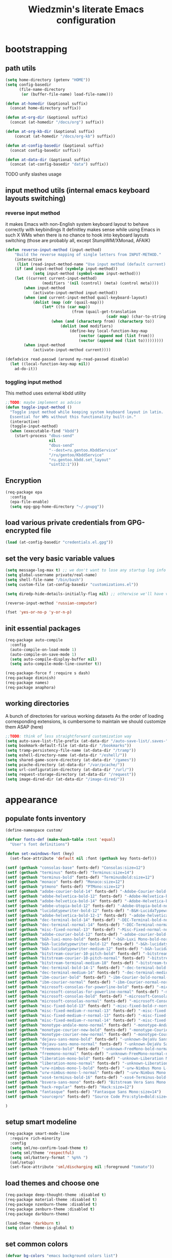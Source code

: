 #+TITLE: Wiedzmin's literate Emacs configuration
#+OPTIONS: toc:4 h:4

* bootstrapping
** path utils
   #+BEGIN_SRC emacs-lisp
     (setq home-directory (getenv "HOME"))
     (setq config-basedir
           (file-name-directory
            (or (buffer-file-name) load-file-name)))

     (defun at-homedir (&optional suffix)
       (concat home-directory suffix))

     (defun at-org-dir (&optional suffix)
       (concat (at-homedir "/docs/org") suffix))

     (defun at-org-kb-dir (&optional suffix)
         (concat (at-homedir "/docs/org-kb") suffix))

     (defun at-config-basedir (&optional suffix)
       (concat config-basedir suffix))

     (defun at-data-dir (&optional suffix)
       (concat (at-config-basedir "data") suffix))
   #+END_SRC
**** TODO unify slashes usage
** input method utils (internal emacs keyboard layouts switching)
*** reverse input method
    it makes Emacs with non-English system keyboard layout
    to behave correctly with keybindings
    It definitley makes sense while using Emacs in such X WMs
    when there is no chance to hook into keyboard layouts switching
    (those are probably all, except StumpWM/XMonad, AFAIK)
    #+BEGIN_SRC emacs-lisp
      (defun reverse-input-method (input-method)
          "Build the reverse mapping of single letters from INPUT-METHOD."
          (interactive
           (list (read-input-method-name "Use input method (default current): ")))
          (if (and input-method (symbolp input-method))
                  (setq input-method (symbol-name input-method)))
          (let ((current current-input-method)
                      (modifiers '(nil (control) (meta) (control meta))))
              (when input-method
                  (activate-input-method input-method))
              (when (and current-input-method quail-keyboard-layout)
                  (dolist (map (cdr (quail-map)))
                      (let* ((to (car map))
                                   (from (quail-get-translation
                                                  (cadr map) (char-to-string to) 1)))
                          (when (and (characterp from) (characterp to))
                              (dolist (mod modifiers)
                                  (define-key local-function-key-map
                                      (vector (append mod (list from)))
                                      (vector (append mod (list to)))))))))
              (when input-method
                  (activate-input-method current))))

      (defadvice read-passwd (around my-read-passwd disable)
        (let ((local-function-key-map nil))
          ad-do-it))
    #+END_SRC
*** toggling input method
    This method uses external kbdd utility
    #+BEGIN_SRC emacs-lisp :tangle no
      ;;TODO: maybe implement as advice
      (defun toggle-input-method ()
        "Toggle input method while keeping system keyboard layout in latin.
        Essential for WMs without this functionality built-in."
        (interactive)
        (toggle-input-method)
        (when (executable-find "kbdd")
          (start-process "dbus-send"
                         nil
                         "dbus-send"
                         "--dest=ru.gentoo.KbddService"
                         "/ru/gentoo/KbddService"
                         "ru.gentoo.kbdd.set_layout"
                         "uint32:1")))
    #+END_SRC
** Encryption
   #+BEGIN_SRC emacs-lisp
     (req-package epa
       :config
       (epa-file-enable)
       (setq epg-gpg-home-directory "~/.gnupg"))
   #+END_SRC
** load various private credentials from GPG-encrypted file
   #+BEGIN_SRC emacs-lisp
     (load (at-config-basedir "credentials.el.gpg"))
   #+END_SRC
** set the very basic variable values
   #+BEGIN_SRC emacs-lisp
     (setq message-log-max t) ;; we don't want to lose any startup log info
     (setq global-username private/real-name)
     (setq shell-file-name "/bin/bash")
     (setq custom-file (at-config-basedir "customizations.el"))

     (setq diredp-hide-details-initially-flag nil) ;; otherwise we'll have very clipped dired info

     (reverse-input-method 'russian-computer)

     (fset 'yes-or-no-p 'y-or-n-p)
   #+END_SRC
** init essential packages
   #+BEGIN_SRC emacs-lisp
     (req-package auto-compile
       :config
       (auto-compile-on-load-mode 1)
       (auto-compile-on-save-mode 1)
       (setq auto-compile-display-buffer nil)
       (setq auto-compile-mode-line-counter t))

     (req-package-force f :require s dash)
     (req-package diminish)
     (req-package names)
     (req-package anaphora)
   #+END_SRC
** working directories
   A bunch of directories for various working datasets
   As the order of loading corresponding extensions,
   is cumbersome to maintain we should customize them ASAP (here)
   #+BEGIN_SRC emacs-lisp
     ;;TODO: think of less straightforward customization way
     (setq auto-save-list-file-prefix (at-data-dir "/auto-save-list/.saves-"))
     (setq bookmark-default-file (at-data-dir "/bookmarks"))
     (setq tramp-persistency-file-name (at-data-dir "/tramp"))
     (setq eshell-directory-name (at-data-dir "/eshell/"))
     (setq shared-game-score-directory (at-data-dir "/games"))
     (setq pcache-directory (at-data-dir "/var/pcache/"))
     (setq url-configuration-directory (at-data-dir "/url/"))
     (setq request-storage-directory (at-data-dir "/request"))
     (setq image-dired-dir (at-data-dir "/image-dired/"))
   #+END_SRC
* appearance
** populate fonts inventory
   #+BEGIN_SRC emacs-lisp
     (define-namespace custom/

     (defvar fonts-def (make-hash-table :test 'equal)
       "User's font definitions")

     (defun set-xwindows-font (key)
       (set-face-attribute 'default nil :font (gethash key fonts-def)))

     (setf (gethash "consolas-base" fonts-def) "Consolas:size=12")
     (setf (gethash "terminus" fonts-def) "Terminus:size=14")
     (setf (gethash "terminus-bold" fonts-def) "TerminusBold:size=12")
     (setf (gethash "monaco" fonts-def) "Monaco:size=12")
     (setf (gethash "ptmono" fonts-def) "PTMono:size=12")
     (setf (gethash "adobe-courier-bold-14" fonts-def) "-Adobe-Courier-bold-normal-normal-*-14-*-*-*-m-90-iso10646-1")
     (setf (gethash "adobe-helvetica-bold-12" fonts-def) "-Adobe-Helvetica-bold-normal-normal-*-12-*-*-*-*-70-iso10646-1")
     (setf (gethash "adobe-helvetica-bold-14" fonts-def) "-Adobe-Helvetica-bold-normal-normal-*-14-*-*-*-*-82-iso10646-1")
     (setf (gethash "adobe-utopia-bold-12" fonts-def) "-Adobe-Utopia-bold-normal-normal-*-12-*-*-*-*-70-iso10646-1")
     (setf (gethash "lucidatypewriter-bold-12" fonts-def) "-B&H-LucidaTypewriter-bold-normal-normal-Sans-12-*-*-*-m-70-iso10646-1")
     (setf (gethash "adobe-helvetica-bold-12-1" fonts-def) "-adobe-helvetica-bold-o-normal--12-*-75-75-p-69-iso10646-1")
     (setf (gethash "dec-terminal-bold-14" fonts-def) "-DEC-Terminal-bold-normal-normal-*-14-*-*-*-c-80-iso10646-1")
     (setf (gethash "dec-terminal-normal-14" fonts-def) "-DEC-Terminal-normal-normal-normal-*-14-*-*-*-c-80-iso10646-1")
     (setf (gethash "misc-fixed-normal-13" fonts-def) "-Misc-Fixed-normal-normal-normal-*-13-*-*-*-c-70-iso10646-1")
     (setf (gethash "adobe-courier-bold-12" fonts-def) "-adobe-courier-bold-r-normal--12-*-75-75-m-70-iso10646-1")
     (setf (gethash "b&h-luxi-mono-bold" fonts-def) "-b&h-Luxi Mono-bold-normal-normal-*-*-*-*-*-m-0-iso10646-1")
     (setf (gethash "b&h-lucidatypewriter-bold-12" fonts-def) "-b&h-lucidatypewriter-bold-r-normal-sans-12-*-75-75-m-70-iso10646-1")
     (setf (gethash "b&h-lucidatypewriter-medium-12" fonts-def) "-b&h-lucidatypewriter-medium-r-normal-sans-12-*-75-75-m-70-iso10646-1")
     (setf (gethash "bitstream-courier-10-pitch-bold" fonts-def) "-bitstream-Courier 10 Pitch-bold-normal-normal-*-*-*-*-*-m-0-iso10646-1")
     (setf (gethash "bitstream-courier-10-pitch-normal" fonts-def) "-bitstream-Courier 10 Pitch-normal-normal-normal-*-*-*-*-*-m-0-iso10646-1")
     (setf (gethash "bitstream-terminal-medium-18" fonts-def) "-bitstream-terminal-medium-r-normal--18-*-100-100-c-110-iso8859-1")
     (setf (gethash "dec-terminal-bold-14-1" fonts-def) "-dec-terminal-bold-r-normal--14-*-75-75-c-80-iso8859-1")
     (setf (gethash "dec-terminal-medium-14" fonts-def) "-dec-terminal-medium-r-normal--14-*-75-75-c-80-iso8859-1")
     (setf (gethash "ibm-courier-bold" fonts-def) "-ibm-Courier-bold-normal-normal-*-*-*-*-*-m-0-iso10646-1")
     (setf (gethash "ibm-courier-normal" fonts-def) "-ibm-Courier-normal-normal-normal-*-*-*-*-*-m-0-iso10646-1")
     (setf (gethash "microsoft-consolas-for-powerline-bold" fonts-def) "-microsoft-Consolas for Powerline-bold-normal-normal-*-*-*-*-*-m-0-iso10646-1")
     (setf (gethash "microsoft-consolas-for-powerline-normal" fonts-def) "-microsoft-Consolas for Powerline-normal-normal-normal-*-*-*-*-*-m-0-iso10646-1")
     (setf (gethash "microsoft-consolas-bold" fonts-def) "-microsoft-Consolas-bold-normal-normal-*-*-*-*-*-m-0-iso10646-1")
     (setf (gethash "microsoft-consolas-normal" fonts-def) "-microsoft-Consolas-normal-normal-normal-*-*-*-*-*-m-0-iso10646-1")
     (setf (gethash "misc-fixed-bold-13" fonts-def) "-misc-fixed-bold-r-normal--13-*-75-75-c-70-iso10646-1")
     (setf (gethash "misc-fixed-medium-r-normal-13" fonts-def) "-misc-fixed-medium-r-normal--13-*-75-75-c-70-iso10646-1")
     (setf (gethash "misc-fixed-medium-r-normal-13" fonts-def) "-misc-fixed-medium-r-normal--13-*-75-75-c-80-iso10646-1")
     (setf (gethash "misc-fixed-medium-r-normal-14" fonts-def) "-misc-fixed-medium-r-normal--14-*-75-75-c-70-iso10646-1")
     (setf (gethash "monotype-andale-mono-normal" fonts-def) "-monotype-Andale Mono-normal-normal-normal-*-*-*-*-*-m-0-iso10646-1")
     (setf (gethash "monotype-courier-new-bold" fonts-def) "-monotype-Courier New-bold-normal-normal-*-*-*-*-*-m-0-iso10646-1")
     (setf (gethash "monotype-courier-new-normal" fonts-def) "-monotype-Courier New-normal-normal-normal-*-*-*-*-*-m-0-iso10646-1")
     (setf (gethash "dejavu-sans-mono-bold" fonts-def) "-unknown-DejaVu Sans Mono-bold-normal-normal-*-*-*-*-*-m-0-iso10646-1")
     (setf (gethash "dejavu-sans-mono-normal" fonts-def) "-unknown-DejaVu Sans Mono-normal-normal-normal-*-*-*-*-*-m-0-iso10646-1")
     (setf (gethash "freemono-bold" fonts-def) "-unknown-FreeMono-bold-normal-normal-*-*-*-*-*-m-0-iso10646-1")
     (setf (gethash "freemono-normal" fonts-def) "-unknown-FreeMono-normal-normal-normal-*-*-*-*-*-m-0-iso10646-1")
     (setf (gethash "liberation-mono-bold" fonts-def) "-unknown-Liberation Mono-bold-normal-normal-*-*-*-*-*-m-0-iso10646-1")
     (setf (gethash "liberation-mono-normal" fonts-def) "-unknown-Liberation Mono-normal-normal-normal-*-*-*-*-*-m-0-iso10646-1")
     (setf (gethash "urw-nimbus-mono-l-bold" fonts-def) "-urw-Nimbus Mono L-bold-normal-normal-*-16-*-*-*-m-0-iso10646-1")
     (setf (gethash "urw-nimbus-mono-l-normal" fonts-def) "-urw-Nimbus Mono L-normal-normal-normal-*-*-*-*-*-m-0-iso10646-1")
     (setf (gethash "xos4-terminus-bold-16" fonts-def) "-xos4-Terminus-bold-normal-normal-*-16-*-*-*-c-80-iso10646-1")
     (setf (gethash "bsvera-sans-mono" fonts-def) "Bitstream Vera Sans Mono:size=12")
     (setf (gethash "hack-regular" fonts-def) "Hack:size=12")
     (setf (gethash "fantasque" fonts-def) "Fantasque Sans Mono:size=14")
     (setf (gethash "sourcepro" fonts-def) "Source Code Pro:style=Bold:size=13")

     )
   #+END_SRC
** setup smart modeline
   #+BEGIN_SRC emacs-lisp
     (req-package smart-mode-line
       :require rich-minority
       :config
       (setq sml/no-confirm-load-theme t)
       (setq sml/theme 'respectful)
       (setq sml/battery-format " %p%% ")
       (sml/setup)
       (set-face-attribute 'sml/discharging nil :foreground "tomato"))
   #+END_SRC
** load themes and choose one
   #+BEGIN_SRC emacs-lisp
     (req-package deep-thought-theme :disabled t)
     (req-package material-theme :disabled t)
     (req-package nzenburn-theme :disabled t)
     (req-package zenburn-theme :disabled t)
     (req-package darkburn-theme)

     (load-theme 'darkburn t)
     (setq color-theme-is-global t)
   #+END_SRC
** set common colors
   #+BEGIN_SRC emacs-lisp
     (defvar bg-colors "emacs background colors list")
     (defvar fg-colors "emacs foreground colors list")

     (setq bg-colors '("cornsilk" "gray0" "gray18" "gray40"))
     (setq fg-colors '("gainsboro" "navy"))
     (setq mouse-colors '("firebrick" "yellow"))

     (set-cursor-color "chartreuse2")
   #+END_SRC
** setup fonts
   #+BEGIN_SRC emacs-lisp
     (setq font-lock-maximum-decoration t)
     (setq scalable-fonts-allowed t)

     (custom/set-xwindows-font "consolas-base")

     (req-package unicode-fonts)
     (unicode-fonts-setup)
   #+END_SRC
** update some faces values
   #+BEGIN_SRC emacs-lisp
     (when (boundp 'zenburn-colors-alist)
       (set-face-attribute 'default nil :background "#1A1A1A")
       (set-face-attribute 'region nil :background (cdr (assoc "zenburn-bg-2" zenburn-colors-alist))))
   #+END_SRC
* persistence
** definitions
   #+BEGIN_SRC emacs-lisp
     (defun desktop-autosave-save ()
       (desktop-save-in-desktop-dir))
     (add-hook 'auto-save-hook (lambda () (desktop-autosave-save)))

     (defun my-desktop-ignore-semantic (desktop-buffer-file-name)
       "Function to ignore cedet minor modes during restore of buffers"
       nil)
   #+END_SRC
** save history
   #+BEGIN_SRC emacs-lisp
     (req-package savehist
       :config
       (setq savehist-file (at-data-dir "/savehist"))
       (setq savehist-save-minibuffer-history t)
         (setq savehist-autosave-interval 60)
         (setq history-length t)
         (setq history-delete-duplicates t)
       (setq savehist-additional-variables
             '(kill-ring
               search-ring
               regexp-search-ring))
       (savehist-mode t))
   #+END_SRC
** maintain recent files
   #+BEGIN_SRC emacs-lisp
     (req-package recentf
       :require recentf-ext
       :defer t
       :config
       (setq recentf-save-file (at-data-dir "/.recentf"))
       (setq recentf-max-saved-items 250)
       (setq recentf-max-menu-items 15)
       ;; get rid of `find-file-read-only' and replace it with something more useful.
       (recentf-mode t) ;enable recent files mode.
       )
   #+END_SRC
** backups
   #+BEGIN_SRC emacs-lisp
     (defconst emacs-tmp-dir (at-homedir "/.emacs-backups"))

     (setq auto-save-file-name-transforms `((".*" ,emacs-tmp-dir t)))
     (setq auto-save-visited-file-name t)
     (setq backup-directory-alist `(("." . ,emacs-tmp-dir)))
     (setq backup-by-copying t)
     (setq backup-by-copying-when-linked t)
     (setq delete-old-versions -1)
     (setq version-control t)

     (req-package backup-walker) ;TODO: bind to key and other stuff
   #+END_SRC
** desktop
   #+BEGIN_SRC emacs-lisp
     (req-package desktop
       :config
       (setq-default desktop-missing-file-warning nil)
       (setq-default desktop-path '("~"))
       (setq-default desktop-save t)
       (setq-default desktop-save-mode t)
       (setq-default save-place t)
       (setq history-length t)
       (setq history-delete-duplicates t)
       (setq desktop-buffers-not-to-save
             (concat "\\(" "^nn\\.a[0-9]+\\|\\.log\\|(ftp)\\|^tags\\|^TAGS"
                     "\\|\\.emacs.*\\|\\.diary\\|\\.newsrc-dribble\\|\\.bbdb"
                     "\\)$"))
       (desktop-save-mode t)
       (setq desktop-restore-eager 10)
       (desktop-load-default)

       (add-to-list 'desktop-globals-to-save '(buffer-name-history      . 100))
       (add-to-list 'desktop-globals-to-save '(dired-regexp-history     . 20))
       (add-to-list 'desktop-globals-to-save '(extended-command-history . 100))
       (add-to-list 'desktop-globals-to-save '(file-name-history        . 500))
       (add-to-list 'desktop-globals-to-save '(grep-history             . 50))
       (add-to-list 'desktop-globals-to-save '(minibuffer-history       . 100))
       (add-to-list 'desktop-globals-to-save '(query-replace-history    . 60))
       (add-to-list 'desktop-globals-to-save '(read-expression-history  . 60))
       (add-to-list 'desktop-globals-to-save '(regexp-history           . 60))
       (add-to-list 'desktop-globals-to-save '(regexp-search-ring       . 20))
       (add-to-list 'desktop-globals-to-save '(search-ring              . 20))
       (add-to-list 'desktop-globals-to-save '(shell-command-history    . 50))
       (add-to-list 'desktop-globals-to-save 'file-name-history)

       (add-to-list 'desktop-locals-to-save 'buffer-file-coding-system)
       (add-to-list 'desktop-locals-to-save 'tab-width)
       (add-to-list 'desktop-locals-to-save 'buffer-file-coding-system)

       (add-to-list 'desktop-modes-not-to-save 'dired-mode)
       (add-to-list 'desktop-modes-not-to-save 'Info-mode)
       (add-to-list 'desktop-modes-not-to-save 'info-lookup-mode)
       (add-to-list 'desktop-modes-not-to-save 'fundamental-mode))
   #+END_SRC
* common
** emacs server
*** defininitions
    #+BEGIN_SRC emacs-lisp
      (define-namespace custom/

      (defun server-save-edit ()
          (interactive)
          (save-buffer)
          (server-edit))

      (defun save-buffer-clients-on-exit ()
          (interactive)
          (if (and (boundp 'server-buffer-clients) server-buffer-clients)
                  (server-save-edit)
              (save-buffers-kill-emacs t)))

      )
    #+END_SRC
*** setup
    #+BEGIN_SRC emacs-lisp
      (add-hook 'server-visit-hook
                (lambda () (local-set-key (kbd "C-c C-c") 'custom/server-save-edit)))
      ;; (add-hook 'kill-emacs-hook 'custom/save-buffer-clients-on-exit)

      (unless (and (string-equal "root" (getenv "USER"))
                   (server-running-p))
        ;; Only start server mode if I'm not root and it is not running
        (require 'server)
        (server-start))
    #+END_SRC
** some keyboard related stuff
   #+BEGIN_SRC emacs-lisp
       ;;;###autoload
     (defun keys-describe-prefixes ()
       (interactive)
       (with-output-to-temp-buffer "*Bindings*"
         (dolist (letter-group (list
                                (cl-loop for c from ?a to ?z
                                         collect (string c))
                                (cl-loop for c from ?α to ?ω
                                         collect (string c))))
           (dolist (prefix '("" "C-" "M-" "C-M-"))
             (princ (mapconcat
                     (lambda (letter)
                       (let ((key (concat prefix letter)))
                         (format ";; (global-set-key (kbd \"%s\") '%S)"
                                 key
                                 (key-binding (kbd key)))))
                     letter-group
                     "\n"))
             (princ "\n\n")))))

     (req-package keyfreq
       :defer t
       :config
       (keyfreq-mode 1)
       (keyfreq-autosave-mode 1))

     (req-package unbound)
   #+END_SRC
** remove elc after save
   If you're saving an elisp file, likely the .elc is no longer valid.
   #+BEGIN_SRC emacs-lisp
     (add-hook 'after-save-hook
               (lambda ()
               (if (and (equal major-mode 'emacs-lisp-mode)
                        (file-exists-p (concat buffer-file-name "c")))
                     (delete-file (concat buffer-file-name "c")))))
   #+END_SRC
** a handy macro to execute code only in major mode it makes sense in
   #+BEGIN_SRC emacs-lisp
     (define-namespace custom/

     (defmacro with-major-mode (mode &rest body)
       `(lambda () (interactive)
          (when (eq major-mode ,mode)
            (progn ,@body))))

     )
   #+END_SRC
** Enable functions that are disabled by default
   #+BEGIN_SRC emacs-lisp
     (put 'dired-find-alternate-file 'disabled nil)
     (put 'downcase-region 'disabled nil)
     (put 'downcase-region 'disabled nil)
     (put 'erase-buffer 'disabled nil)
     (put 'narrow-to-region 'disabled nil)
     (put 'scroll-left 'disabled nil)
     (put 'scroll-right 'disabled nil)
     (put 'set-goal-column 'disabled nil)
     (put 'upcase-region 'disabled nil)
     (put 'upcase-region 'disabled nil)

     (setq disabled-command-function nil)
   #+END_SRC
** world time
   #+BEGIN_SRC emacs-lisp
     (setq display-time-world-list
           '(("Europe/Moscow" "Moscow")
             ("America/New_York" "New York")))
   #+END_SRC
** security
   #+BEGIN_SRC emacs-lisp
     (req-package epg)

     (setq password-cache-expiry 7200)
     (setq password-cache t)
   #+END_SRC
** local variables processing
   #+BEGIN_SRC emacs-lisp
     (setq enable-local-variables nil)
   #+END_SRC
** warnings processing
   #+BEGIN_SRC emacs-lisp
     (setq warning-suppress-types nil)
   #+END_SRC
** frames
*** call this on WM side to sync frames and heads count
    #+BEGIN_SRC emacs-lisp
      (define-namespace custom/

      (defun update-frames (heads-count)
        (let ((frames-count (length (frame-list))))
          (cond
           ((= heads-count 2)
            (when (= frames-count 1)
              (make-frame-command)))
           ((= heads-count 1)
            (when (> frames-count 1)
              (delete-other-frames)))
           (t
            (delete-other-frames)))))

      )
    #+END_SRC
*** appearance
    #+BEGIN_SRC emacs-lisp
      (setq frame-title-format "emacs - %b %f")

      (setq inhibit-startup-echo-area-message "octocat")
      (setq inhibit-startup-message t)
      (setq inhibit-startup-screen t)
      (setq initial-scratch-message nil)

      (setq line-number-mode t)

      (setq resize-mini-windows t)
      (setq max-mini-window-height 0.33)

      (setq column-number-mode t)

      (load-library "time")
      (setq display-time-day-and-date t)
      (setq display-time-form-list (list 'time 'load))
      (setq display-time-mail-file t)
      (setq display-time-string-forms '( day " " monthname " (" dayname ") " 24-hours ":" minutes))

      (setq use-dialog-box nil)
      (setq visible-bell t)
      (setq ring-bell-function 'ignore)
      (setq size-indication-mode t)
      (setq split-width-threshold nil)
      (setq enable-recursive-minibuffers t)
      (setq echo-keystrokes 0.1)
      (setq truncate-partial-width-windows nil)

      (and (fboundp 'scroll-bar-mode) (scroll-bar-mode 0))
      (menu-bar-mode -1)
      (scroll-bar-mode 0)
      (blink-cursor-mode 0)
      (tool-bar-mode 0)
      (tooltip-mode nil)
      (global-font-lock-mode t)
      (display-battery-mode 1)
      (display-time)

      (req-package popwin)
      (req-package vline)

      (req-package volatile-highlights
        :config
        (volatile-highlights-mode t))
    #+END_SRC
** GC tweaks
   #+BEGIN_SRC emacs-lisp
     (setq gc-cons-percentage 0.3)
     (setq gc-cons-threshold 20000000)

     (defun my-minibuffer-setup-hook ()
       (setq gc-cons-threshold most-positive-fixnum))

     (defun my-minibuffer-exit-hook ()
       (setq gc-cons-threshold 800000))

     (add-hook 'minibuffer-setup-hook #'my-minibuffer-setup-hook)
     (add-hook 'minibuffer-exit-hook #'my-minibuffer-exit-hook)
   #+END_SRC
** hooks for tabs and spaces ;]
   #+BEGIN_SRC emacs-lisp
     ;; clean trailing whitespaces automatically
     (setq custom/trailing-whitespace-modes
           '(
             c++-mode
             c-mode
             haskell-mode
             emacs-lisp-mode
             lisp-mode
             scheme-mode
             erlang-mode
             python-mode
             js-mode
             js2-mode
             html-mode
             lua-mode
             yaml-mode
             ))
     ;; untabify some modes
     (setq custom/untabify-modes
           '(
             haskell-mode
             emacs-lisp-mode
             lisp-mode
             scheme-mode
             erlang-mode
             clojure-mode
             python-mode
             ))

     (defun common-hooks/trailing-whitespace-hook ()
       (when (member major-mode custom/trailing-whitespace-modes)
         (delete-trailing-whitespace)))

     (defun common-hooks/untabify-hook ()
       (when (member major-mode custom/untabify-modes)
         (untabify (point-min) (point-max))))

     (add-hook 'before-save-hook 'common-hooks/trailing-whitespace-hook)
     (add-hook 'before-save-hook 'common-hooks/untabify-hook)
   #+END_SRC
** encodings
   #+BEGIN_SRC emacs-lisp
     (setq locale-coding-system 'utf-8)
     (set-default buffer-file-coding-system 'utf-8-unix)
     (set-default default-buffer-file-coding-system 'utf-8-unix)
     (prefer-coding-system 'utf-8)
     (set-buffer-file-coding-system 'utf-8 'utf-8-unix)
     (set-default-coding-systems 'utf-8)
     (set-keyboard-coding-system 'utf-8)
     (set-selection-coding-system 'utf-8)
     (set-terminal-coding-system 'utf-8)
     (define-coding-system-alias 'UTF-8 'utf-8)
   #+END_SRC
** uniquify buffer names
   #+BEGIN_SRC emacs-lisp
     (req-package uniquify
       :config
       (setq uniquify-buffer-name-style 'post-forward)
       (setq uniquify-separator ":")
       (setq uniquify-ignore-buffers-re "^\\*")
       (setq uniquify-strip-common-suffix nil))
   #+END_SRC
** diminish modeline contents
   #+BEGIN_SRC emacs-lisp
     (req-package rich-minority
       :config
       (setq rm-blacklist
             '(" GitGutter"
               " VHl"
               " WLR"
               " Emmet"
               " Wrap"
               " Fill"
               " Abbrev"
               " SliNav"
               " Helm"
               )))

     (req-package diminish :commands diminish)
   #+END_SRC
** view system processes info
   #+BEGIN_SRC emacs-lisp
     (req-package list-processes+)

     (global-set-key (kbd "C-x c") 'proced)
   #+END_SRC
** OS-specific stuff
   Besides the common part of the common setup (sic!) there is also 
   a little part of customizations begin specific to OS Emacs is 
   running on. So here they are (conditionally loaded):
*** linux specific
    #+BEGIN_SRC emacs-lisp :tangle (if (eq system-type 'gnu/linux) "yes" "no")
      (setq x-alt-keysym 'meta)

      (setq browse-url-browser-function 'browse-url-generic)
      ;;TODO: find a way to set default browser system-wide, maybe like frames machinery
      (setq browse-url-generic-program "/usr/bin/firefox")
    #+END_SRC
*** darwin specific
    #+BEGIN_SRC emacs-lisp :tangle (if (eq system-type 'darwin) "yes" "no")
      ;; key bindings
      (cua-mode t)
      (setq mac-option-key-is-meta t)
      (setq mac-command-key-is-meta nil)
      (setq process-connection-type nil)
      (setq mac-command-modifier 'hyper)    ;meta|super
      (setq mac-pass-command-to-system nil)   ;;avoid hiding with M-h
      (global-set-key [(hyper x)] 'cua-cut-region)
      (global-set-key [(hyper c)] 'cua-copy-region)
      (global-set-key [(hyper v)] 'cua-paste)
      (global-set-key [kp-delete] 'delete-char) ;; sets fn-delete to be right-delete
      (setq mac-control-modifier 'control)

      ;; Ignore .DS_Store files with ido mode
      (add-to-list 'ido-ignore-files "\\.DS_Store")

      (setq locate-command "mdfind")
      (setq helm-locate-command "mdfind")

      (prefer-coding-system 'utf-8-unix)
      (set-default-coding-systems 'utf-8-unix)
      (if (< emacs-major-version 23)
          (set-keyboard-coding-system 'utf-8))
      (set-clipboard-coding-system 'utf-8)
      (set-terminal-coding-system 'utf-8)
    #+END_SRC
** ubiquitous hydra
*** some definitions
    #+BEGIN_SRC emacs-lisp
      (define-namespace custom/

      ;; some customizations for nested hydras
      (defvar hydra-stack nil)

      (defun hydra-push (expr)
        (push `(lambda () ,expr) hydra-stack))

      (defun hydra-pop ()
        (interactive)
        (let ((x (pop hydra-stack)))
          (when x
            (funcall x))))

      )
    #+END_SRC
*** use it
    #+BEGIN_SRC emacs-lisp
      (req-package hydra
        :config
        (set-face-attribute 'hydra-face-blue nil :foreground "#00bfff"))
    #+END_SRC
* navigate
** URLs, links and TAPs
*** definitions
    #+BEGIN_SRC emacs-lisp
      (define-namespace custom/

      ;;TODO: make implemetation less straightforward or find "right way" to do it
      (defun process-thing-at-point ()
        (interactive)
        (cond
         ((equal major-mode 'ag-mode) (compile-goto-error))
         ((or (equal major-mode 'org-agenda-mode)
              (equal major-mode 'org-mode)) (org-return))
         ((or (equal major-mode 'jabber-chat-mode)
              (equal major-mode 'erc-mode)) (browse-url (thing-at-point 'url t)))
         (t (browse-url (thing-at-point 'url t)))))

      ;;TODO: find a common way for all url-browsing functionality in config
      ;;to handle special cases like spaces in urls, etc.
      (defun open-urls-in-region (beg end)
        "Open URLs between BEG and END."
        (interactive "r")
        (save-excursion
          (save-restriction
            (let ((urls))
              (narrow-to-region beg end)
              (goto-char (point-min))
              (while (re-search-forward org-plain-link-re nil t)
                (push (thing-at-point 'url) urls))
              (dolist (url (reverse urls))
                (browse-url url))))))

      (defvar url-regexp "\\(http\\(s\\)*://\\)\\(www.\\)*\\|\\(www.\\)")

      (defun find-url-backward ()
        (interactive)
        (re-search-backward url-regexp nil t))

      (defun find-url-forward ()
        (interactive)
        (re-search-forward url-regexp nil t)
        )

      )
    #+END_SRC
*** setup
    #+BEGIN_SRC emacs-lisp
      (req-package ace-link
        :config
        (ace-link-setup-default))

      (req-package link-hint)
    #+END_SRC
** cursor positioning
   #+BEGIN_SRC emacs-lisp
     (define-namespace custom/

     ;;Make cursor stay in the same column when scrolling using pgup/dn.
     ;;Previously pgup/dn clobbers column position, moving it to the
     ;;beginning of the line.
     ;;<http://www.dotemacs.de/dotfiles/ElijahDaniel.emacs.html>
     (defadvice scroll-up (around ewd-scroll-up first act)
       "Keep cursor in the same column."
       (let ((col (current-column)))
         ad-do-it
         (move-to-column col)))
     (defadvice scroll-down (around ewd-scroll-down first act)
       "Keep cursor in the same column."
       (let ((col (current-column)))
         ad-do-it
         (move-to-column col)))

     (defun smarter-move-beginning-of-line (arg)
       "Move point back to indentation of beginning of line.

       Move point to the first non-whitespace character on this line.
       If point is already there, move to the beginning of the line.
       Effectively toggle between the first non-whitespace character and
       the beginning of the line.

       If ARG is not nil or 1, move forward ARG - 1 lines first.  If
       point reaches the beginning or end of the buffer, stop there."
       (interactive "^p")
       (setq arg (or arg 1))
       ;; Move lines first
       (when (/= arg 1)
         (let ((line-move-visual nil))
           (forward-line (1- arg))))
       (let ((orig-point (point)))
         (back-to-indentation)
         (when (= orig-point (point))
           (move-beginning-of-line 1))))

     (defun skip-to-next-blank-line ()
       (interactive)
       (let ((inhibit-changing-match-data t))
         (forward-char 1)
         (unless (search-forward-regexp "^\\s *$" nil t)
           (forward-char -1))))

     (defun skip-to-previous-blank-line ()
       (interactive)
       (let ((inhibit-changing-match-data t))
         (forward-char -1)
         (unless (search-backward-regexp "^\\s *$" nil t)
           (forward-char 1))))

     ;; When popping the mark, continue popping until the cursor actually moves
     ;; Also, if the last command was a copy - skip past all the expand-region cruft.
     (defadvice pop-to-mark-command (around ensure-new-position activate)
       (let ((p (point)))
         (when (eq last-command 'save-region-or-current-line)
           ad-do-it
           ad-do-it
           ad-do-it)
         (dotimes (i 10)
           (when (= p (point)) ad-do-it))))

     )

     (setq scroll-preserve-screen-position 'always)

     (req-package saveplace
       :config
       (setq save-place-file (at-data-dir "/.emacs-places"))
       (setq save-place t))

     (setq-default save-place t)
   #+END_SRC
** helm
*** definitions
    #+BEGIN_SRC emacs-lisp
      (define-namespace custom/

      (defun helm-find-files ()
        (interactive)
        (helm-other-buffer '(
                             helm-source-files-in-current-dir
                             helm-source-recentf
                             helm-source-file-name-history
                             helm-source-findutils
                             helm-source-locate
                             )
                           "*helm-find-files*"))

      (require 'helm-utils)
      (defvar helm-source-portage-files
        `((name . "Portage files")
          (candidates . ,(helm-walk-directory "/etc/portage" :path 'full))
          (action . (lambda (candidate)
                      (helm-find-file-as-root candidate)))))

      )
    #+END_SRC
*** setup
    #+BEGIN_SRC emacs-lisp
      (req-package-force helm
        :init
        (req-package helm-config)
        (req-package helm-files)
        (req-package helm-info)
        (req-package helm-locate)
        (req-package helm-misc)
        (req-package helm-grep)
        (req-package helm-buffers
          :config
          (pushnew 'python-mode helm-buffers-favorite-modes))
        :config
        (setq helm-quick-update t)
        (setq helm-split-window-in-side-p t)
        (setq helm-ff-search-library-in-sexp t)
        (setq helm-ff-file-name-history-use-recentf t)
        (setq helm-buffers-fuzzy-matching t)
        (setq helm-recentf-fuzzy-match t)
        (setq helm-locate-fuzzy-match t)
        (setq helm-M-x-fuzzy-match t)
        (setq helm-apropos-fuzzy-match t)
        (setq helm-apropos-fuzzy-match t)
        (setq helm-move-to-line-cycle-in-source t)
        (setq helm-buffer-max-length nil)
        (setq helm-adaptive-history-file (at-data-dir "/helm-adaptive-history"))
        (bind-key "C-<down>" 'helm-next-source helm-map)
        (bind-key "C-<up>" 'helm-previous-source helm-map)
        (bind-key "C-x b" 'helm-buffers-list)
        (bind-key "C-*" 'helm-mark-all helm-map)
        (bind-key "C-x j j" 'helm-bookmarks)
        (bind-key "M-x" 'helm-M-x)
        (bind-key "C-h a" 'helm-apropos)
        (bind-key "C-h r" 'helm-info-emacs)
        (bind-key "C-h r" 'helm-info-at-point)
        (bind-key "C-x C-r" 'helm-recentf)
        ;;TODO: investigate and bind 'helm-resume
        ;;TODO: investigate and bind 'helm-multi-files
        (helm-mode t)
        (helm-adaptive-mode 1)
        (helm-autoresize-mode 1)
        (helm-descbinds-mode 1)             ; find the cause of "attempt to delete minibuffer window"
        ;;TODO: investigate and bind 'helm-descbinds
        )

      (req-package wgrep-helm
        :require helm wgrep) ;TODO: maybe configure

      (req-package helm-projectile
        :require helm projectile dash cl-lib
        :config
        (helm-projectile-on))

      (req-package helm-descbinds :require helm)
      (req-package helm-themes :require helm)
      (req-package helm-helm-commands :require helm)
      (req-package helm-dired-recent-dirs :require helm)
      (req-package helm-flycheck :require helm)
      (req-package ac-helm :require helm auto-complete popup cl-lib)

      (req-package helm-ag
        :require helm
        :config
        (setq helm-ag-insert-at-point 'symbol)
        (setq helm-ag-fuzzy-match t)
        ;;TODO: add other common escapes
        (defadvice helm-ag--query (after escape-search-term activate)
          (setq helm-ag--last-query (replace-regexp-in-string "\\*" "\\\\*" helm-ag--last-query))))

      ;;TODO: sync and maybe slurp something from rc-cc
      (req-package helm-gtags
        :require helm
        :defer t
        :config
        (setq helm-gtags-path-style 'relative)
        (setq helm-gtags-ignore-case t)
        (setq helm-gtags-auto-update t)
        (setq helm-gtags-use-input-at-cursor t)
        (setq helm-gtags-pulse-at-cursor t)
        (setq helm-gtags-suggested-key-mapping t)
        (bind-key "M-t" 'helm-gtags-find-tag helm-gtags-mode-map)
        (bind-key "M-r" 'helm-gtags-find-rtag helm-gtags-mode-map)
        (bind-key "C-M-s" 'helm-gtags-find-symbol helm-gtags-mode-map)
        (bind-key "M-s s" 'helm-gtags-select helm-gtags-mode-map)
        (bind-key "M-g M-p" 'helm-gtags-parse-file helm-gtags-mode-map)
        (bind-key "C-c <" 'helm-gtags-previous-history helm-gtags-mode-map)
        (bind-key "C-c >" 'helm-gtags-next-history helm-gtags-mode-map)
        (bind-key "M-." 'helm-gtags-dwim helm-gtags-mode-map)
        (bind-key "M-," 'helm-gtags-pop-stack helm-gtags-mode-map)
        (bind-key "M-s t" 'helm-gtags-tags-in-this-function helm-gtags-mode-map)
        (add-hook 'dired-mode-hook 'helm-gtags-mode)
        (add-hook 'c-mode-hook 'helm-gtags-mode)
        (add-hook 'c++-mode-hook 'helm-gtags-mode))

      ;; (req-package helm-fuzzier
      ;;   :require helm
      ;;   :config
      ;;   (helm-fuzzier-mode 1))

      (req-package helm-flx
        :require helm flx
        :config
        (helm-flx-mode 1))
    #+END_SRC
** projectile
*** definitions
    #+BEGIN_SRC emacs-lisp
      (define-namespace custom/

      (defvar suppress-projectile-symbol-at-point nil
        "Whether to suppress inserting symbol at point while using projectile searches")

      (defadvice projectile-symbol-at-point (around projectile-suppress-symbol-at-point activate)
        (if suppress-projectile-symbol-at-point
            (setq ad-return-value "")
          (setq ad-return-value ad-do-it)))

      (defun projectile-ag (arg)
        (interactive "p")
        (message "arg: %s" arg)
        (if (equal arg 4)
            (setq suppress-projectile-symbol-at-point t)
          (setq suppress-projectile-symbol-at-point nil))
        (call-interactively 'projectile-ag))

      )
    #+END_SRC
*** setup
    #+BEGIN_SRC emacs-lisp
      (req-package projectile
        :require dash pkg-info
        :config
        (projectile-global-mode -1) ;; to explicitly disable in all buffers
        (setq projectile-enable-caching t)
        (setq projectile-cache-file (at-data-dir "/projectile.cache"))
        (setq projectile-known-projects-file (at-data-dir "/projectile-bookmarks.eld"))
        (setq projectile-require-project-root nil)
        (setq projectile-switch-project-action 'helm-projectile)
        (setq projectile-completion-system 'ivy)
        (setq projectile-tags-command
              "find %s -type f -print | egrep -v \"/[.][a-zA-Z]\" | etags -")
        (add-to-list 'projectile-other-file-alist '("html" "js"))
        (add-to-list 'projectile-other-file-alist '("js" "html"))
        (diminish 'projectile-mode "prj")
        (defhydra hydra-projectile (:color teal)
          "
          PROJECT: %(projectile-project-root)
          find                         Project               More
          ---------------------------------------------------------------------------------------
          _fd_irectory                 i_pb_uffer            _c_ommander
          _ft_est file                 in_pf_o               _s_witch to buffer
          _ff_ile                      run _pt_ests          switch to buffer (other _w_indow)
          file d_fw_im                 _pc_ompile            _d_ired
          file o_ft_her window         _pi_nvalidate cache   display _b_uffer
          _fo_ther file                _pk_ill buffers       _r_ecentf
          other file _fO_ther window
          "
          ("fd" helm-projectile-find-dir)
          ("ft" projectile-find-test-file)
          ("ff" helm-projectile-find-file)
          ("fw" helm-projectile-find-file-dwim)
          ("ft" projectile-find-file-dwim-other-window)
          ("fo" helm-projectile-find-other-file)
          ("fO" projectile-find-other-file-other-window)
          ("pb" projectile-ibuffer)
          ("pf" projectile-project-info)
          ("pt" projectile-test-project)
          ("pc" projectile-compile-project)
          ("pi" projectile-invalidate-cache)
          ("pk" projectile-kill-buffers)
          ("ps" projectile-switch-project)
          ("c" projectile-commander)
          ("s" projectile-switch-to-buffer)
          ("w" projectile-switch-to-buffer-other-window)
          ("d" projectile-dired)
          ("b" projectile-display-buffer)
          ("r" projectile-recentf)
          ;;TODO: write legend
          ("s" projectile-run-command-in-root)
          ("S" projectile-run-async-shell-command-in-root))
        (global-set-key (kbd "<f8>") 'hydra-projectile/body))

      (req-package projectile-sift :require sift projectile) ;;TODO: customize
    #+END_SRC
** dired
*** always refresh contents
    #+BEGIN_SRC emacs-lisp
      (define-namespace custom/

      ;; Updated file system on all buffer switches if in dired mode
      (defadvice switch-to-buffer-other-window (after auto-refresh-dired (buffer &optional norecord) activate)
        (if (equal major-mode 'dired-mode)
            (revert-buffer)))
      (defadvice switch-to-buffer (after auto-refresh-dired (buffer &optional norecord) activate)
        (if (equal major-mode 'dired-mode)
            (revert-buffer)))
      (defadvice display-buffer (after auto-refresh-dired (buffer &optional not-this-window frame) activate)
        (if (equal major-mode 'dired-mode)
            (revert-buffer)))
      (defadvice other-window (after auto-refresh-dired (arg &optional all-frame) activate)
        (if (equal major-mode 'dired-mode)
            (revert-buffer)))

      )
    #+END_SRC
*** navigate to margins
    #+BEGIN_SRC emacs-lisp
      (define-namespace custom/

      ;; C-a is nicer in dired if it moves back to start of files
      (defun dired-back-to-start-of-files ()
        (interactive)
        (backward-char (- (current-column) 2)))

      ;; M-up is nicer in dired if it moves to the third line - straight to the ".."
      (defun dired-back-to-top ()
        (interactive)
        (beginning-of-buffer)
        (next-line 2)
        (dired-back-to-start-of-files))

      ;; M-down is nicer in dired if it moves to the last file
      (defun dired-jump-to-bottom ()
        (interactive)
        (end-of-buffer)
        (next-line -1)
        (dired-back-to-start-of-files))

      )
    #+END_SRC
*** sort contents
    #+BEGIN_SRC emacs-lisp
      (define-namespace custom/

      (defun dired-sort ()
        "Sort dired listings with directories first."
        (save-excursion
          (let (buffer-read-only)
            (forward-line 2) ;; beyond dir. header
            (sort-regexp-fields t "^.*$" "[ ]*." (point) (point-max)))
          (set-buffer-modified-p nil)))

      (defadvice dired-readin
          (after dired-after-updating-hook first () activate)
        "Sort dired listings with directories first before adding marks."
        (dired-sort))

      )
    #+END_SRC
*** utils
    #+BEGIN_SRC emacs-lisp
      (define-namespace custom/

      (defun dired-open-term ()
        "Open an `ansi-term' that corresponds to current directory."
        (interactive)
        (let ((current-dir (dired-current-directory)))
          (term-send-string
           (custom/terminal)
           (if (file-remote-p current-dir)
               (let ((v (tramp-dissect-file-name current-dir t)))
                 (format "ssh %s@%s\n"
                         (aref v 1) (aref v 2)))
             (format "cd '%s'\n" current-dir)))))

      (defun sudo-dired ()
        (interactive)
        (require 'tramp)
        (let ((dir (expand-file-name default-directory)))
          (if (string-match "^/sudo:" dir)
              (user-error "Already in sudo")
            (dired (concat "/sudo::" dir)))))

      )
    #+END_SRC
*** setup
    #+BEGIN_SRC emacs-lisp
      (defvar *directory-separator* '?/)
      (define-obsolete-function-alias 'make-local-hook 'ignore "21.1")
      (define-obsolete-variable-alias 'directory-sep-char '*directory-separator*)

      (req-package dired
        :init
        :config
        (setq dired-recursive-deletes 'top) ;; Allows recursive deletes
        (setq dired-dwim-target t)
        (setq dired-listing-switches "-lah1v --group-directories-first")
        (global-set-key (kbd "C-c x") 'direx:jump-to-directory)
        ;; (global-set-key (kbd "C-c C-j") 'dired-jump)
        (bind-key "C-c C-s" 'dired-toggle-sudo dired-mode-map)
        (bind-key "C-c C-m" 'custom/get-file-md5 dired-mode-map)
        (bind-key "!" 'custom/sudo-dired dired-mode-map)
        (bind-key "C-a" 'custom/dired-back-to-start-of-files dired-mode-map)
        (bind-key "C-x C-k" 'dired-do-delete dired-mode-map) ;; Delete with C-x C-k to match file buffers and magit
        (bind-key "`" 'custom/dired-open-term dired-mode-map)
        (define-key dired-mode-map (vector 'remap 'beginning-of-buffer) 'custom/dired-back-to-top)
        (define-key dired-mode-map (vector 'remap 'end-of-buffer) 'custom/dired-jump-to-bottom))

      (req-package dired-sort-menu)

      (req-package dired+
        :config
        ;; TODO: check if this is not obsolete yet
        (setq diredp-ignored-file-name 'green-face)
        (setq diredp-other-priv 'white-face)
        (setq diredp-rare-priv 'white-red-face)
        (setq diredp-compressed-file-suffix 'darkyellow-face))

      (req-package wdired
        :defer t
        :config
        (setq wdired-allow-to-change-permissions 'advanced)
        (setq wdired-allow-to-change-permissions t)
        (bind-key "C-a" 'custom/dired-back-to-start-of-files wdired-mode-map)
        (bind-key (vector 'remap 'beginning-of-buffer) 'custom/dired-back-to-top wdired-mode-map)
        (bind-key (vector 'remap 'end-of-buffer) 'custom/dired-jump-to-bottom wdired-mode-map)
        (bind-key "r" 'wdired-change-to-wdired-mode dired-mode-map))

      (req-package dired-x)
      (req-package dired-toggle-sudo)

      ;; Reload dired after making changes
      (--each '(dired-do-rename
                dired-create-directory
                wdired-abort-changes)
        (eval `(defadvice ,it (after revert-buffer activate)
                 (revert-buffer))))

      (req-package dired-filetype-face)

      (req-package dired-narrow
        :bind (:map dired-mode-map
                    ("/" . dired-narrow)))

      (req-package peep-dired
        :bind (:map dired-mode-map
                    ("P" . peep-dired)))

      (req-package dired-subtree
        :require dired
        :config
        (bind-key "<tab>" #'dired-subtree-toggle dired-mode-map)
        (bind-key "<backtab>" #'dired-subtree-cycle dired-mode-map))
    #+END_SRC
** bookmark+
   #+BEGIN_SRC emacs-lisp
     (req-package bookmark+
       :init
       :config
       (setq bmkp-last-bookmark-file (at-data-dir "/bookmarks")))

     (req-package crosshairs :require hl-line+ col-highlight vline)
   #+END_SRC
** search
*** definitions
    #+BEGIN_SRC emacs-lisp
      (define-namespace custom/

      (defun occur-and-switch (search)
        (interactive "sSearch for: ")
        (occur (regexp-quote search))
        (switch-to-buffer-other-window "*Occur*"))

      (defadvice occur-mode-goto-occurrence (after close-occur activate)
        (delete-other-windows))

      (defun isearch-occur ()
        (interactive)
        (let ((case-fold-search isearch-case-fold-search))
          (occur-and-switch (if isearch-regexp isearch-string
                              (regexp-quote isearch-string)))))

      )
    #+END_SRC
*** setup
    #+BEGIN_SRC emacs-lisp
      (req-package wgrep)

      (req-package occur-context-resize)

      (req-package phi-search)

      (req-package sift
        :config
        (defadvice sift-regexp (around escape-search-term activate)
          (ad-set-arg 0 (replace-regexp-in-string "\\*" "\\\\*" (ad-get-arg 0)))
          ad-do-it))

      (req-package phi-search-mc
        :require phi-search multiple-cursors
        :config
        (phi-search-mc/setup-keys)
        (add-hook 'isearch-mode-hook 'phi-search-from-isearch-mc/setup-keys))

      (req-package fuzzy
        :config
        (turn-on-fuzzy-isearch))

      (req-package paradox
        :require seq let-alist spinner hydra
        :config
        (setq paradox-execute-asynchronously t)
        (setq paradox-github-token private/paradox-github-token))
    #+END_SRC
** operations with windows
   #+BEGIN_SRC emacs-lisp
     (req-package zoom-window
       :config
       (setq zoom-window-mode-line-color "DarkGreen"))

     (req-package windmove
       :bind
       (("C-s-<up>" . windmove-up)
        ("C-s-<down>" . windmove-down)
        ("C-s-<left>" . windmove-left)
        ("C-s-<right>" . windmove-right)
        ))

     (req-package windsize)

     (req-package framemove
       :config
       (setq framemove-hook-into-windmove t))

     (req-package ace-window
       :require avy
       :init
       (setq aw-background nil)
       (setq aw-leading-char-style 'char)
       :config
       (set-face-attribute 'aw-mode-line-face nil :foreground "white")
       (custom-set-faces
        '(aw-leading-char-face
          ((t (:inherit ace-jump-face-foreground :height 3.0))))))

     (req-package transpose-frame
       :config
       (defhydra hydra-transpose-frame ()
         "frames geometry management"
         ("t" transpose-frame "transpose")
         ("i" flip-frame "flip")
         ("o" flop-frame "flop")
         ("r" rotate-frame "rotate")
         ("<left>" rotate-frame-anticlockwise "rotate <-")
         ("<right>" rotate-frame-clockwise "rotate ->")
         ("q" nil "cancel"))
       (global-set-key (kbd "C-<f2>") 'hydra-transpose-frame/body))

     ;;TODO: plan docstring
     (defhydra hydra-window (global-map "<f2>")
       "window"
       ("<left>" windmove-left "left")
       ("<down>" windmove-down "down")
       ("<up>" windmove-up "up")
       ("<right>" windmove-right "right")
       ("w" ace-window "ace" :color blue)
       ("3" (lambda ()
              (interactive)
              (split-window-right)
              (windmove-right)
              (switch-to-next-buffer))
        "vert")
       ("2" (lambda ()
              (interactive)
              (split-window-below)
              (windmove-down)
              (switch-to-next-buffer))
        "horiz")
       ("u" hydra-universal-argument "universal")
       ("s" (lambda () (interactive) (ace-window 4)) "swap")
       ("d" (lambda () (interactive) (ace-window 16)) "delete")
       ("1" delete-other-windows "1" :color blue)
       ("i" ace-maximize-window "a1" :color blue)
       ("<C-up>" windsize-up "move splitter up")
       ("<C-down>" windsize-down "move splitter down")
       ("<C-left>" windsize-left "move splitter left")
       ("<C-right>" windsize-right "move splitter right")
       ("=" text-scale-increase)
       ("-" text-scale-decrease)
       ("f" make-frame-command)
       ("F" delete-other-frames)              ;; TODO: maybe provide current frame deletion also
       ("q" nil "cancel"))
   #+END_SRC
** scope
*** definitions
**** ibuffer
     #+BEGIN_SRC emacs-lisp
       (define-namespace custom/

       (defun ibuffer-filter-by-extname (qualifier)
         (interactive "sFilter by extname: ")
         (ibuffer-filter-by-filename (concat "\\." qualifier "$")))

       )
     #+END_SRC
*** setup
    #+BEGIN_SRC emacs-lisp
      (defhydra hydra-scope (:color blue)
        "
        Narrow to            Widen
        ------------------------------------
        _r_egion             _w_iden
        _d_efun              _z_oom window
        defun + _c_omments
        "
        ("r" narrow-to-region)
        ("d" narrow-to-defun)
        ("c" narrow-to-defun+comments-above)
        ("o" org-narrow-to-subtree)
        ("w" widen)
        ("z" zoom-window-zoom)
        ("N" recursive-narrow-or-widen-dwim)
        ("W" recursive-widen-dwim)
        ;;TODO: maybe add org narrowing
        ("q" nil "cancel"))
      (global-set-key (kbd "<f9>") 'hydra-scope/body)

      (req-package ibuffer
        :defer t
        :config
        (setq ibuffer-default-sorting-mode 'major-mode) ;recency
        (setq ibuffer-always-show-last-buffer :nomini)
        (setq ibuffer-default-shrink-to-minimum-size t)
        (setq ibuffer-jump-offer-only-visible-buffers t)
        (setq ibuffer-saved-filters
              '(("dired" ((mode . dired-mode)))
                ("foss" ((filename . "foss")))
                ("pets" ((filename . "pets")))
                ("jabberchat" ((mode . jabber-chat-mode)))
                ("orgmode" ((mode . org-mode)))
                ("elisp" ((mode . emacs-lisp-mode)))
                ("fundamental" ((mode . fundamental-mode)))
                ("haskell" ((mode . haskell-mode)))))
        (setq ibuffer-saved-filter-groups custom/ibuffer-saved-filter-groups)
        (add-hook 'ibuffer-mode-hook
                  (lambda () (ibuffer-switch-to-saved-filter-groups "default"))) ;; Make sure we're always using our buffer groups
        (add-hook 'ibuffer-mode-hook
                  (lambda () (define-key ibuffer-mode-map (kbd "M-o") 'other-window))) ; was ibuffer-visit-buffer-1-window
        (bind-key "/ ." 'custom/ibuffer-filter-by-extname ibuffer-mode-map))

      ;;TODO: merge to hydra or create a new one + maybe expand with other useful bindings
      (define-key ctl-x-4-map "nd" 'ni-narrow-to-defun-indirect-other-window)
      (define-key ctl-x-4-map "nn" 'ni-narrow-to-region-indirect-other-window)
      (define-key ctl-x-4-map "np" 'ni-narrow-to-page-indirect-other-window)

      (req-package recursive-narrow)
    #+END_SRC
** warping
   #+BEGIN_SRC emacs-lisp
     (req-package swoop
       :require ht pcre2el async
       :config
       (bind-key "<down>" 'swoop-action-goto-line-next swoop-map)
       (bind-key "<up>" 'swoop-action-goto-line-prev swoop-map))

     (req-package swiper
       :config
       (setq ivy-display-style 'fancy)
       (custom-set-faces
        '(swiper-minibuffer-match-face-1
          ((t :background "#dddddd")))
        '(swiper-minibuffer-match-face-2
          ((t :background "#bbbbbb" :weight bold)))
        '(swiper-minibuffer-match-face-3
          ((t :background "#bbbbff" :weight bold)))
        '(swiper-minibuffer-match-face-4
          ((t :background "#ffbbff" :weight bold)))))

     (req-package avy
       :require cl-lib
       :config
       (setq avy-timeout-seconds 0.5)
       (set-face-attribute 'avy-goto-char-timer-face nil :foreground "green" :weight 'bold))

     (req-package beacon
       :require seq
       :config
       (setq beacon-color "#666600")
       (setq beacon-size 60))

     (req-package filecache)
   #+END_SRC
** hydras and keybindings
   #+BEGIN_SRC emacs-lisp
     ;;TODO: plan docstring
     (defhydra hydra-entries ()
       ("!" flycheck-first-error "ace" :color blue)
       ("<up>" flycheck-previous-error "previous error")
       ("<down>" flycheck-next-error "next error")
       ("<prior>" custom/find-url-backward "previous url")
       ("<next>" custom/find-url-forward "next url")
       ("<left>" previous-error "previous error")
       ("<right>" next-error "next error")
       ("k" smerge-prev "previous conflict")
       ("j" smerge-next "next conflict")
       ("r" custom/open-urls-in-region :color blue)
       ("=" custom/skip-to-next-blank-line)
       ("-" custom/skip-to-previous-blank-line)
       ("h" git-gutter:previous-hunk)
       ("l" git-gutter:next-hunk)
       ("f" link-hint-open-link :color blue)
       ("y" link-hint-copy-link :color blue)
       ("<return>" custom/process-thing-at-point "execute ;)" :color blue)
       ("q" nil "cancel"))
     (global-set-key (kbd "<f3>") 'hydra-entries/body)

     (defhydra hydra-navigate (:color blue)
       "
       Search                 Various
       ------------------------------
       _r_ recursive grep     _h_ helm-mini
       _s_ semantic/imenu     _q_ projectile
       _m_ multi swoop        _f_ find files
       _i_ find occurencies   _p_ switch project
       _o_ find in buffer     _c_ helm-flycheck
       _g_ ag in project      _w_ select w3m buffer
       _t_ google-translate at point
       _T_ google translate
       _l_ org headlines
       "
       ("h" helm-mini)
       ("q" helm-projectile)
       ("r" sift-regexp)
       ("f" custom/helm-find-files)
       ("s" helm-semantic-or-imenu)
       ("p" helm-projectile-switch-project)
       ("c" helm-flycheck)
       ("m" swoop-multi)
       ("i" swoop)
       ("o" (lambda () (interactive) (swoop "")))
       ("g" helm-ag-project-root)
       ("w" w3m-select-buffer)
       ("t" google-translate-at-point)
       ("T" google-translate-query-translate)
       ("l" (custom/with-major-mode 'org-mode (helm-org-in-buffer-headings)))
       ("L" helm-org-agenda-files-headings)
       ("a" avy-goto-char-timer "goto char within window" :color blue)
       ("A" avy-goto-word-0 "goto word within window" :color blue))
     (global-set-key (kbd "C-`") 'hydra-navigate/body)

     (global-unset-key (kbd "C-s"))
     (global-unset-key (kbd "C-r"))
     (global-unset-key (kbd "C-M-s"))
     (global-unset-key (kbd "C-M-r"))
     (global-unset-key (kbd "C-x C-b"))
     (global-set-key (kbd "C-s") 'phi-search)
     (global-set-key (kbd "C-r") 'phi-search-backward)
   #+END_SRC
* editing
** utils for files and buffers
   #+BEGIN_SRC emacs-lisp
     (define-namespace custom/

     (defun copy-file-name-to-clipboard ()
       "Copy the current buffer file name to the clipboard."
       (interactive)
       (let ((filename (if (equal major-mode 'dired-mode)
                           default-directory
                         (buffer-file-name))))
         (when filename
           (kill-new filename)
           (message "Copied buffer file name '%s' to the clipboard." filename))))

     (defun rename-file-and-buffer ()
       "Rename the current buffer and file it is visiting."
       (interactive)
       (let ((filename (buffer-file-name)))
         (if (not (and filename (file-exists-p filename)))
             (message "Buffer is not visiting a file!")
           (let ((new-name (read-file-name "New name: " filename)))
             (cond
              ((vc-backend filename) (vc-rename-file filename new-name))
              (t
               (rename-file filename new-name t)
               (set-visited-file-name new-name t t)))))))

     ;;<http://www.cabochon.com/~stevey/blog-rants/my-dot-emacs-file.html>
     (defun rename-file-and-buffer (new-name)
       "Renames both current buffer and file it is visiting to NEW-NAME."
       (interactive "sNew name: ")
       (let ((name (buffer-name))
             (filename (buffer-file-name)))
         (if (not filename)
             (message "Buffer '%s' is not visiting a file!" name)
           (if (get-buffer new-name)
               (message "A buffer named '%s' already exists!" new-name)
             (progn
               (rename-file name new-name 1)
               (rename-buffer new-name)
               (set-visited-file-name new-name)
               (set-buffer-modified-p nil))))))

     (defun spawn-buffer()
       (interactive)
       (let ((buffer-name (generate-new-buffer-name "*new-buffer*")))
         (generate-new-buffer buffer-name)
         (switch-to-buffer buffer-name)))

     (defun get-file-md5 ()
       (interactive)
       (when (derived-mode-p 'dired-mode)
         (let ((abs-file-name (dired-get-filename)))
           (unless (file-directory-p abs-file-name)
             (with-temp-buffer
               (let ((prefix-arg t))
                 (shell-command (format "md5sum %s" abs-file-name))
                 (buffer-string)))))))

     )

     (req-package scratch)
   #+END_SRC
** regions and rectangles
*** definitions
    #+BEGIN_SRC emacs-lisp
      (define-namespace custom/

      (defadvice whole-line-or-region-kill-region
          (before whole-line-or-region-kill-read-only-ok activate)
        (interactive "p")
        (unless kill-read-only-ok (barf-if-buffer-read-only)))

      (defun cite-region (arg)
        (clipboard-kill-ring-save (region-beginning) (region-end))
        (with-temp-buffer
          (let ((comment-start "> "))
            (yank)
            (comment-region (point-min) (point-max))
            (when (> arg 1)
              (beginning-of-buffer)
              (insert "\n"))
            (clipboard-kill-region (point-min) (point-max)))))

      (defun append-cited-region (arg)
        (interactive "P")
        (custom/cite-region (prefix-numeric-value arg))
        (end-of-buffer)
        (yank))

      ;; Compliment to kill-rectangle (just like kill-ring-save compliments
      ;; kill-region)
      ;; http://www.emacsblog.org/2007/03/17/quick-tip-set-goal-column/#comment-183
      (defun kill-save-rectangle (start end &optional fill)
        "Save the rectangle as if killed, but don't kill it. See
        `kill-rectangle' for more information."
        (interactive "r\nP")
        (kill-rectangle start end fill)
        (goto-char start)
        (yank-rectangle))

      (defun compact-spaces-in-region (beg end)
        "replace all whitespace in the region with single spaces"
        (interactive "r")
        (save-excursion
          (save-restriction
            (narrow-to-region beg end)
            (goto-char (point-min))
            (while (re-search-forward "\\s-+" nil t)
              (replace-match "")))))

      )
    #+END_SRC
*** setup
    #+BEGIN_SRC emacs-lisp
      (req-package expand-region
        :defer t
        :bind ("C-=" . er/expand-region))

      (req-package region-bindings-mode
        :config
        (region-bindings-mode-enable)
        (setq region-bindings-mode-disable-predicates '((lambda () buffer-read-only)))
        (bind-key "M-<down>" 'mc/mark-next-like-this region-bindings-mode-map)
        (bind-key "M-<up>" 'mc/mark-previous-like-this region-bindings-mode-map)
        (bind-key "8" 'mc/mark-all-like-this region-bindings-mode-map)
        (bind-key "6" 'mc/edit-beginnings-of-lines region-bindings-mode-map)
        (bind-key "4" 'mc/edit-ends-of-lines region-bindings-mode-map)
        (bind-key "3" 'mc/mark-more-like-this-extended region-bindings-mode-map)
        (bind-key "5" 'mc/mark-all-in-region region-bindings-mode-map)
        (bind-key "9" 'mc/mark-all-like-this-in-defun region-bindings-mode-map)
        (bind-key "0" 'mc/mark-all-like-this-dwim region-bindings-mode-map)
        (bind-key "`" 'mc/sort-regions region-bindings-mode-map)
        (bind-key "1" 'mc/insert-numbers region-bindings-mode-map)
        (bind-key "<up>" 'mc/reverse-regions region-bindings-mode-map))

      (req-package whole-line-or-region ;; if no region is active, act on current line
        :defer t
        :config
        (whole-line-or-region-mode 1)
        (setq whole-line-or-region-extensions-alist
              '((comment-dwim whole-line-or-region-comment-dwim-2 nil)
                (copy-region-as-kill whole-line-or-region-copy-region-as-kill nil)
                (kill-region whole-line-or-region-kill-region nil)
                (kill-ring-save whole-line-or-region-kill-ring-save nil)
                (yank whole-line-or-region-yank nil))))

      (req-package wrap-region
        :require dash
        :config
        (wrap-region-global-mode 1)
        (wrap-region-add-wrapper "*" "*")
        (wrap-region-add-wrapper "(" ")")
        (wrap-region-add-wrapper "{-" "-}" "#")
        (wrap-region-add-wrapper "/* " " */" "#" '(javascript-mode css-mode)))
    #+END_SRC
** switch case
   #+BEGIN_SRC emacs-lisp
     (define-namespace custom/

     (defun downcase-dwim (arg)
       (interactive "p")
       (if (region-active-p)
           (downcase-region (region-beginning) (region-end))
         (downcase-word arg)))

     (defun upcase-dwim (arg)
       (interactive "p")
       (if (region-active-p)
           (upcase-region (region-beginning) (region-end))
         (upcase-word arg)))

     (defun capitalize-dwim (arg)
       (interactive "P")
       (when (consp arg) (setq arg 1))
       (if (region-active-p)
           (capitalize-region (region-beginning) (region-end))
         (capitalize-word (prefix-numeric-value arg))))

     )
   #+END_SRC
** move and bind text around
*** definitions
    #+BEGIN_SRC emacs-lisp
      (define-namespace custom/

      ;; This override for transpose-words fixes what I consider to be a flaw with the
      ;; default implementation in simple.el. To traspose chars or lines, you always
      ;; put the point on the second char or line to transpose with the previous char
      ;; or line. The default transpose-words implementation does the opposite by
      ;; flipping the current word with the next word instead of the previous word.
      ;; The new implementation below instead makes transpose-words more consistent
      ;; with how transpose-chars and trasponse-lines behave.
      (defun transpose-words (arg)
        "[Override for default transpose-words in simple.el]
        Interchange words around point, leaving point at end of
        them. With prefix arg ARG, effect is to take word before or
        around point and drag it backward past ARG other words (forward
        if ARG negative). If ARG is zero, the words around or after
        point and around or after mark are interchanged."
        (interactive "*p")
        (if (eolp) (forward-char -1))
        (transpose-subr 'backward-word arg)
        (forward-word (+ arg 1)))

      )
    #+END_SRC
*** setup
    #+BEGIN_SRC emacs-lisp
      (req-package anchored-transpose)

      (req-package drag-stuff
        :defer t
        :config
        (setq drag-stuff-modifier '(meta shift))
        (turn-off-drag-stuff-mode))

      (req-package snakehump)
      (req-package adaptive-wrap)
      (req-package hungry-delete)
      (req-package replace+)

      (req-package multiple-cursors
        :config
        (setq mc/list-file (at-data-dir "/.mc-lists.el")))

      (req-package mc-extras
        ;;TODO: explore and bind functions
        :require multiple-cursors
        :defer t)

      ;; Transpose stuff with M-t
      (global-unset-key (kbd "M-t")) ;; which used to be transpose-words
      ;;TODO: plan docstring
      (defhydra hydra-transpose ()
        ("M-b" backward-word "prev word")
        ("M-f" forward-word "next word")
        ("<up>" previous-line "prev line")
        ("<down>" next-line "next line")
        ("<left>" backward-char "prev char")
        ("<right>" forward-char "next char")
        ("_" undo-tree-undo "undo last")
        ("w" custom/transpose-words "on words")
        ("s" transpose-sexps "on sexps")
        ("p" transpose-params "on params")
        ("a" anchored-transpose "anchored")
        ("q" nil "cancel"))
      (global-set-key (kbd "M-t") 'hydra-transpose/body)
    #+END_SRC
** commenting
   #+BEGIN_SRC emacs-lisp
     (define-namespace custom/

     ;; see http://emacs-fu.blogspot.ru/2010/01/duplicating-lines-and-commenting-them.html
     (defun duplicate-and-comment-line (arg)
       "comment line at point; if COMMENTFIRST is non-nil, comment the original"
       (interactive "P")
       (beginning-of-line)
       (push-mark)
       (end-of-line)
       (let ((str (buffer-substring (region-beginning) (region-end))))
         (when arg
           (comment-region (region-beginning) (region-end)))
         (insert-string
          (concat (if (= 0 (forward-line 1)) "" "\n") str "\n"))
         (forward-line -1)))

     )

     (req-package comment-dwim-2
       :config
       (global-set-key (kbd "M-]") 'comment-dwim-2))

     (req-package rebox2) ;;TODO: bind commands

     (setq comment-style 'indent)
   #+END_SRC
** clipboard and killring
   #+BEGIN_SRC emacs-lisp
     (req-package xclip
       :config
       (xclip-mode 1))

     (req-package savekill
       :config
       (setq save-kill-file-name (at-data-dir "/kill-ring-saved.el")))
   #+END_SRC
** undo/redo
   #+BEGIN_SRC emacs-lisp
     (setq undo-limit 1000000)

     (req-package undo-tree
       :defer t
       :config
       (global-undo-tree-mode t)
       (setq undo-tree-mode-lighter "")
       (setq undo-tree-visualizer-timestamps t)
       (setq undo-tree-visualizer-diff t))
   #+END_SRC
** utils
*** definitions
    #+BEGIN_SRC emacs-lisp
      (define-namespace custom/

      ;; current date and time.
      (defun insert-current-date-time()
        "Insert the current date and time at point."
        (interactive "*")
        (insert (format-time-string "[%d.%m.%Y - %H:%M]" (current-time))))

      (defun strip-prefix (prefix lines)
        (s-join "\n"
                (mapcar (lambda (s) (s-chop-prefix prefix s))
                        (s-lines lines))))

      )
    #+END_SRC
*** setup
    #+BEGIN_SRC emacs-lisp
      (req-package table) ;; table
      (req-package footnote)
      (req-package epoch-view)
      (req-package re-builder :defer t)

      (req-package wc-mode)

      (req-package yatemplate
        :require yasnippet
        :init
        (auto-insert-mode)
        :config
        (setq yatemplate-dir (at-config-basedir "resources/auto-insert"))
        (yatemplate-fill-alist))

      (req-package whitespace :defer t)

      (req-package mark
        :require fm
        :config
        (defhydra hydra-mark ()
          ("<right>" forward-mark "forward-mark")
          ("<left>" backward-mark "backward-mark")
          ("<down>" show-marks "show-marks"))
        (global-set-key (kbd "<f12>") 'hydra-mark/body))

      (req-package page-break-lines
        :config
        (turn-on-page-break-lines-mode))

      ;; (req-package macro-math
      ;;   :config
      ;;   (global-set-key "\C-x~" 'macro-math-eval-and-round-region)
      ;;   (global-set-key "\C-x=" 'macro-math-eval-region))

      ;;TODO: consolidate all whitespaces utils
      (req-package ws-butler :commands ws-buttler-mode)
    #+END_SRC
** major modes
   #+BEGIN_SRC emacs-lisp
     (req-package rst)

     ;; (req-package generic
     ;;   :defer t
     ;;   :init
     ;;   (req-package generic-x)
     ;;   :config
     ;;   (define-generic-mode 'keymap-mode
     ;;     '("#")
     ;;     '("control" "meta" "shift" "alt" "altgr" "compose" "keycode")
     ;;     nil
     ;;     '(".keymap\\'" ".map\\'")
     ;;     nil)
     ;;   (setq generic-default-modes (delete 'javascript-generic-mode
     ;;                                       generic-default-modes)))

     (req-package vimrc-mode
       :defer t
       :mode ".vim\\(rc\\)?$")
   #+END_SRC
** sexps
   #+BEGIN_SRC emacs-lisp
     (req-package highlight-sexp)

     (req-package smartparens
       :require cl-lib dash
       :config
       (req-package smartparens-config)
       (smartparens-global-strict-mode t)
       (show-smartparens-global-mode t)
       (sp-use-smartparens-bindings)
       (define-key smartparens-mode-map (kbd "C-M-t") 'sp-transpose-sexp)
       (bind-key "M-F" nil smartparens-mode-map)
       (bind-key "M-B" nil smartparens-mode-map)
       (bind-key "M-<backspace>" nil smartparens-mode-map)
       (define-key sp-keymap (kbd "C-S-a") 'sp-beginning-of-sexp)
       (define-key sp-keymap (kbd "C-S-d") 'sp-end-of-sexp)
       (define-key emacs-lisp-mode-map (kbd ")") 'sp-up-sexp)
       (define-key sp-keymap (kbd "C-<left_bracket>") 'sp-select-previous-thing)
       (define-key sp-keymap (kbd "C-c s r n") 'sp-narrow-to-sexp)
       (define-key sp-keymap (kbd "C-c s t") 'sp-prefix-tag-object)
       (define-key sp-keymap (kbd "C-c s p") 'sp-prefix-pair-object)
       (define-key sp-keymap (kbd "C-c s y") 'sp-prefix-symbol-object)
       (define-key sp-keymap (kbd "C-c s c") 'sp-convolute-sexp)
       (define-key sp-keymap (kbd "C-c s a") 'sp-absorb-sexp)
       (define-key sp-keymap (kbd "C-c s w") 'sp-rewrap-sexp)
       (define-key sp-keymap (kbd "C-c s e") 'sp-emit-sexp)
       (define-key sp-keymap (kbd "C-c s p") 'sp-add-to-previous-sexp)
       (define-key sp-keymap (kbd "C-c s n") 'sp-add-to-next-sexp)
       (define-key sp-keymap (kbd "C-c s j") 'sp-join-sexp)
       (define-key sp-keymap (kbd "C-c s s") 'sp-split-sexp))
   #+END_SRC
** some fancy editing methods
   #+BEGIN_SRC emacs-lisp
     (req-package edit-indirect)
     (req-package narrow-indirect)
     (req-package multifiles)

     (req-package miniedit
       :defer t
       :commands minibuffer-edit
       :init (miniedit-install))
   #+END_SRC
** indentation
   #+BEGIN_SRC emacs-lisp
     (setq indent-tabs-mode nil)

     (req-package dtrt-indent
       :config
       (dtrt-indent-mode))

     (setq-default tab-width 4)
   #+END_SRC
** setup basic minor modes
   #+BEGIN_SRC emacs-lisp
     (auto-compression-mode t)
     (delete-selection-mode t)
     (electric-indent-mode -1)
     (global-auto-revert-mode 1);; Auto refresh buffers
     (show-paren-mode t)
     (transient-mark-mode 1)
   #+END_SRC
** some handy major modes
   #+BEGIN_SRC emacs-lisp
     (req-package crontab-mode)
     (req-package csv-mode)
     (req-package fic-mode)
     (req-package nginx-mode)
   #+END_SRC
** set variables
   #+BEGIN_SRC emacs-lisp
     (setq auto-revert-verbose nil)
     (setq global-auto-revert-non-file-buffers t)
     (setq default-input-method 'russian-computer)
     (setq delete-by-moving-to-trash t);; Move files to trash when deleting
     (setq kill-whole-line t)
     (setq kmacro-ring-max 16)
     (setq mark-even-if-inactive t)
     (setq next-line-add-newlines nil)
     (setq redisplay-dont-pause t) ;; Redraw the entire screen before checking for pending input events.
     (setq sentence-end-double-space nil)
     (setq tab-always-indent t)
     (setq transient-mark-mode t)
     (setq user-full-name (capitalize global-username))
     (setq x-select-request-type '(UTF8_STRING COMPOUND_TEXT TEXT STRING))
     ;; don't let the cursor go into minibuffer prompt
     (setq minibuffer-prompt-properties
           '(read-only t point-entered minibuffer-avoid-prompt face minibuffer-prompt))

     (set-default 'indent-tabs-mode nil);; Never insert tabs
     (setq-default fill-column 200)
     (setq-default indicate-empty-lines t)
     (setq-default transient-mark-mode t)
     (setq-default truncate-lines t);; Don't break lines for me, please

     (setq x-stretch-cursor t)
     (setq blink-matching-paren nil)
     (setq show-paren-delay 0)
     (setq mouse-wheel-scroll-amount '(1 ((shift) . 1)))
     (setq mouse-wheel-progressive-speed nil)
     (setq set-mark-command-repeat-pop t)

     (make-variable-buffer-local 'transient-mark-mode)
     (put 'transient-mark-mode 'permanent-local t)

     (setq whitespace-style '(indentation::space
                              space-after-tab
                              space-before-tab
                              trailing
                              lines-tail
                              tab-mark
                              face
                              tabs))
   #+END_SRC
** add hooks
   #+BEGIN_SRC emacs-lisp
     (add-hook 'after-save-hook 'executable-make-buffer-file-executable-if-script-p)
     (add-hook 'text-mode-hook 'turn-on-auto-fill)
     (add-hook 'text-mode-hook 'text-mode-hook-identify)
   #+END_SRC
** hydras and keys
   #+BEGIN_SRC emacs-lisp
     ;;TODO: plan docstring
     (defhydra hydra-edit (:color blue)
       ("0" custom/compact-spaces-in-region)
       ("2" custom/duplicate-and-comment-line)
       ("4" snakehump-next-at-point)
       ("<left>" jump-char-backward)
       ("<right>" jump-char-forward)
       ("C-SPC" comment-dwim)
       ("C-r" custom/join-region) ;;FIXME: custom/join-region is inexistent
       ("M-a" indent-region)
       ("SPC" untabify)
       ("TAB" tabify)
       ("[" comment-region)
       ("]" uncomment-region)
       ("`" redraw-display)
       ("b" subword-mode)
       ("c" wc-mode)
       ("d" diff-buffer-with-file)
       ("f" custom/copy-file-name-to-clipboard)
       ("i" custom/insert-current-date-time)
       ("o" just-one-space)
       ("p" whitespace-mode)
       ("r" query-replace)
       ("n" custom/rename-file-and-buffer)
       ("s" sort-lines)
       ("t" delete-trailing-whitespace)
       ("u" delete-duplicate-lines)
       ("v" view-mode)
       ("x" query-replace-regexp)
       ("a" custom/append-cited-region)
       ("g" insert-register)
       ("e" copy-to-register)
       ("m" rename-uniquely)
       ("S" scratch)
       ("y" revbufs)
       ("k" custom/kill-save-rectangle)
       ("K" append-next-kill)
       ("/" comment-box)
       ("w" wrap-to-fill-column-mode)
       ("=" edit-indirect-region)
       ("q" nil "cancel"))
     (global-set-key (kbd "C-z") 'hydra-edit/body)

     (defhydra hydra-toggle (:color blue)
       "
       TOGGLE: de_b_ug on error (%(format \"%S\" debug-on-error))
       _d_ / _D_ toggle drag-stuff mode on/off (%(format \"%S\" drag-stuff-mode))
       _w_hitespace mode
       "
       ("b" toggle-debug-on-error "debug on error")
       ("w" whitespace-mode "whitespace mode")
       ("d" turn-on-drag-stuff-mode "enable drag-stuff mode")
       ("D" turn-off-drag-stuff-mode "disable drag-stuff mode")
       ("h" highlight-sexp-mode "toggle highlight-sexp mode"))
     (global-set-key (kbd "<f11>") 'hydra-toggle/body)

     (defhydra hydra-cases (:color pink)
       "
       _d_ / _d_ downcase word/region
       _u_ / _u_ upcase word/region
       _I_       capitalize region
       "
       ("d" downcase-word)
       ("d" downcase-region :color blue)
       ("u" upcase-word)
       ("u" upcase-region :color blue)
       ("I" upcase-initials-region :color blue))
     (global-set-key (kbd "<f10>") 'hydra-cases/body)

     (global-set-key (kbd "M-g") 'goto-line)
     (global-set-key (kbd "M-\"") 'eval-region)
     (global-set-key (kbd "M-y") 'helm-show-kill-ring)
     (global-set-key (kbd "C-$") 'mf/mirror-region-in-multifile)
     ;; (global-set-key "\C-x\ f" 'find-file) ; I never use set-fill-column and I hate hitting it by accident.
     (global-set-key [remap move-beginning-of-line] 'custom/smarter-move-beginning-of-line)
     (global-set-key (kbd "M-SPC") 'cycle-spacing) ;; TODO: maybe place into some hydra
     (global-set-key (kbd "C-c r p") '(lambda () ;;TODO: make hydra for such custom helm sources
                                        (interactive)
                                        (helm :sources '(custom/helm-source-portage-files))))
   #+END_SRC
** try
*** unicode and indentation
    #+BEGIN_SRC emacs-lisp :tangle no
      (defmacro my/insert-unicode (unicode-name)
        `(lambda () (interactive)
           (insert-char (cdr (assoc-string ,unicode-name (ucs-names))))))
      (bind-key "C-x 8 s" (my/insert-unicode "ZERO WIDTH SPACE"))
      (bind-key "C-x 8 S" (my/insert-unicode "SNOWMAN"))

      (defun sanityinc/kill-back-to-indentation ()
        "Kill from point back to the first non-whitespace character on the line."
        (interactive)
        (let ((prev-pos (point)))
          (back-to-indentation)
          (kill-region (point) prev-pos)))

      (bind-key "C-M-<backspace>" 'sanityinc/kill-back-to-indentation)
    #+END_SRC
*** narrow and widen
    #+BEGIN_SRC emacs-lisp :tangle no
      (defun narrow-or-widen-dwim (p)
        "Widen if buffer is narrowed, narrow-dwim otherwise.
      Dwim means: region, org-src-block, org-subtree, or defun,
      whichever applies first. Narrowing to org-src-block actually
      calls `org-edit-src-code'.

      With prefix P, don't widen, just narrow even if buffer is
      already narrowed."
        (interactive "P")
        (declare (interactive-only))
        (cond ((and (buffer-narrowed-p) (not p)) (widen))
              ((region-active-p)
               (narrow-to-region (region-beginning) (region-end)))
              ((derived-mode-p 'org-mode)
               ;; `org-edit-src-code' is not a real narrowing
               ;; command. Remove this first conditional if you
               ;; don't want it.
               (cond ((ignore-errors (org-edit-src-code))
                      (delete-other-windows))
                     ((ignore-errors (org-narrow-to-block) t))
                     (t (org-narrow-to-subtree))))
              ((derived-mode-p 'latex-mode)
               (LaTeX-narrow-to-environment))
              (t (narrow-to-defun))))

      (define-key endless/toggle-map "n" #'narrow-or-widen-dwim)
      ;; This line actually replaces Emacs' entire narrowing
      ;; keymap, that's how much I like this command. Only copy it
      ;; if that's what you want.
      (define-key ctl-x-map "n" #'narrow-or-widen-dwim)
      (eval-after-load 'latex
        '(define-key LaTeX-mode-map "\C-xn" nil))
    #+END_SRC
**** TODO consolidate all narrow/widen functionality
*** fix spelling
    credits to amalabarba
    #+BEGIN_SRC emacs-lisp
      (define-key ctl-x-map "\C-i"
        #'endless/ispell-word-then-abbrev)

      (defun endless/ispell-word-then-abbrev (p)
        "Call `ispell-word', then create an abbrev for it.
      With prefix P, create local abbrev. Otherwise it will
      be global.
      If there's nothing wrong with the word at point, keep
      looking for a typo until the beginning of buffer. You can
      skip typos you don't want to fix with `SPC', and you can
      abort completely with `C-g'."
        (interactive "P")
        (let (bef aft)
          (save-excursion
            (while (if (setq bef (thing-at-point 'word))
                       ;; Word was corrected or used quit.
                       (if (ispell-word nil 'quiet)
                           nil ; End the loop.
                         ;; Also end if we reach `bob'.
                         (not (bobp)))
                     ;; If there's no word at point, keep looking
                     ;; until `bob'.
                     (not (bobp)))
              (backward-word))
            (setq aft (thing-at-point 'word)))
          (if (and aft bef (not (equal aft bef)))
              (let ((aft (downcase aft))
                    (bef (downcase bef)))
                (define-abbrev
                  (if p local-abbrev-table global-abbrev-table)
                  bef aft)
                (message "\"%s\" now expands to \"%s\" %sally"
                         bef aft (if p "loc" "glob")))
            (user-error "No typo at or before point"))))

      (setq save-abbrevs 'silently)
      (setq-default abbrev-mode t)
    #+END_SRC

* completion
** yasnippet
*** definitions
    #+BEGIN_SRC emacs-lisp
      (define-namespace custom/

      (setq yasnippet-dir (at-config-basedir "resources/yasnippet/"))
      (setq yasnippet-private-dir (at-config-basedir "resources/yasnippet-private/"))

      ;; Inter-field navigation
      (defun yas-goto-end-of-active-field ()
        (interactive)
        (let* ((snippet (car (yas--snippets-at-point)))
               (position (yas--field-end (yas--snippet-active-field snippet))))
          (if (= (point) position)
              (move-end-of-line)
            (goto-char position))))

      (defun yas-goto-start-of-active-field ()
        (interactive)
        (let* ((snippet (car (yas--snippets-at-point)))
               (position (yas--field-start (yas--snippet-active-field snippet))))
          (if (= (point) position)
              (move-beginning-of-line)
            (goto-char position))))

      ;; hook for automatic reloading of changed snippets
      (defun update-yasnippets-on-save ()
        (when (string-match "/resources/yasnippet" buffer-file-name)
          (yas/load-directory custom/yasnippet-dir)))

      (defun ac-page-next ()
        "Select next completion candidate per `ac-menu-height' range.
         Pages down through completion menu."
        (interactive)
        (let ((counter 0))
          (dotimes (counter (1- ac-menu-height))
            (ac-next))))

      (defun ac-page-previous ()
        "Select previous completion candidate per `ac-menu-height' range.
         Pages up through completion menu."
        (interactive)
        (let ((counter 0))
          (dotimes (counter (1- ac-menu-height))
            (ac-previous))))

      )
    #+END_SRC
*** setup
    #+BEGIN_SRC emacs-lisp
      (req-package yasnippet
        :require diminish
        :defer t
        :diminish yas-minor-mode
        :commands yas-global-mode
        :config
        (add-hook 'hippie-expand-try-functions-list 'yas-hippie-try-expand)
        (setq yas-key-syntaxes '("w" "w_" "w_." "^ " "w_.()" yas-try-key-from-whitespace))
        (setq yas-expand-only-for-last-commands '(self-insert-command))
        (yas-global-mode 1)
        (bind-key "\t" 'hippie-expand yas-minor-mode-map)
        ;; unset both to remove ALL translations
        (define-key yas-minor-mode-map [(tab)] nil) ;FIXME: try using unbind-key
        (define-key yas-minor-mode-map (kbd "TAB") nil)
        (bind-key "C-M-<return>" 'helm-yas-complete)
        ;;TODO: bind helm-yas-create-snippet-on-region
        (setq yas/next-field-key '("<backtab>" "<S-tab>"))
        (setq yas/prev-field-key '("<C-tab>"))
        (setq yas-snippet-dirs nil)
        (setq helm-yas-space-match-any-greedy t)
        (push custom/yasnippet-dir yas-snippet-dirs)
        (push custom/yasnippet-private-dir yas-snippet-dirs)
        (yas-global-mode 1)
        (setq yas-prompt-functions
              '(yas-completing-prompt
                yas-x-prompt
                yas-no-prompt))
        ;; Wrap around region
        (setq yas/wrap-around-region t)
        (add-hook 'after-save-hook 'custom/update-yasnippets-on-save)
        ;; Jump to end of snippet definition
        (define-key yas/keymap (kbd "<return>") 'yas/exit-all-snippets) ;FIXME: try using bind-key
        (define-key yas/keymap (kbd "C-e") 'custom/yas-goto-end-of-active-field)
        (define-key yas/keymap (kbd "C-a") 'custom/yas-goto-start-of-active-field))

      (req-package helm-c-yasnippet :require helm yasnippet cl-lib)
      (req-package auto-yasnippet :require yasnippet)

      ;;TODO: splice into yasnippet package definition
      (defhydra hydra-yasnippet (:color teal)
        "
        _c_reate auto snippet
        _e_xpand auto snippet
        _p_ersist auto snippet
        _v_isit snippets file
        _i_nsert snippet
        "
        ("c" aya-create)
        ("e" aya-expand)
        ("p" aya-persist-snippet)
        ("v" yas-visit-snippet-file)
        ("i" yas-insert-snippet)
        ("q" nil))
      (global-set-key (kbd "<f5>") 'hydra-yasnippet/body)
    #+END_SRC
** auto-complete
*** definitions
    #+BEGIN_SRC emacs-lisp
      (define-namespace custom/

      (defun ielm-auto-complete ()
        "Enables `auto-complete' support in \\[ielm]."
        (setq ac-sources '(ac-source-functions
                           ac-source-variables
                           ac-source-features
                           ac-source-symbols
                           ac-source-words-in-same-mode-buffers))
        (add-to-list 'ac-modes 'inferior-emacs-lisp-mode))

      )
    #+END_SRC
*** setup
    #+BEGIN_SRC emacs-lisp
      (req-package auto-complete
        :require popup cl-lib
        :commands auto-complete
        :init
        (req-package auto-complete-config)
        :config
        (ac-config-default)
        (global-auto-complete-mode t)
        (diminish 'auto-complete-mode " α")
        (setq ac-auto-start nil)
        (setq ac-quick-help-delay 0.5)
        (setq ac-fuzzy-enable t)
        (setq ac-comphist-file (at-data-dir "/ac-comphist.dat"))
        (add-to-list 'ac-modes 'slime-repl-mode)
        (add-hook 'slime-mode-hook 'set-up-slime-ac)
        (add-hook 'slime-repl-mode-hook 'set-up-slime-ac)
        (add-hook 'auto-complete-mode-hook 'ac-common-setup)
        (define-key ac-complete-mode-map [next] 'custom/ac-page-next)
        (define-key ac-complete-mode-map [prior] 'custom/ac-page-previous)
        (define-key ac-complete-mode-map (kbd "C-s") 'ac-isearch)
        (global-set-key (kbd "C-<tab>") 'auto-complete)
        ;; TODO: bind lambda (setq ac-comphist nil) for emeregency completion history purge
        )

      (req-package ac-math :require auto-complete math-symbol-lists)
    #+END_SRC
** hippie-expand
   #+BEGIN_SRC emacs-lisp
     (req-package hippie-expand
       :config
       (setq hippie-expand-try-functions-list
             '(yas-hippie-try-expand
               try-expand-all-abbrevs
               try-complete-file-name-partially
               try-complete-file-name
               try-expand-dabbrev
               try-expand-dabbrev-from-kill
               try-expand-dabbrev-all-buffers
               try-expand-list
               try-expand-line
               try-complete-lisp-symbol-partially
               try-complete-lisp-symbol))
       (global-set-key (kbd "C-S-<iso-lefttab>") 'hippie-expand))
   #+END_SRC
* programming
** common
*** flake8 utils
    #+BEGIN_SRC emacs-lisp
      (define-namespace custom/

      (defvar flake8-conf-alist nil
        "Alist of flake8 configuration files for various projects")

      ;;FIXME: try to use flycheck's builtin functionality
      (defun find-project-flake8-config ()
        (let* ((project-root (file-truename (custom/project-root default-directory)))
               (config-path (cdr (assoc (file-name-base (directory-file-name project-root)) flake8-conf-alist))))
          (if (file-name-absolute-p config-path)
              (when (file-exists-p config-path)
                config-path)
            (concat project-root config-path))))

      (defun project-root (file-path)
        "Guess the project root of the given FILE-PATH."
        (or (vc-git-root file-path)
            (vc-svn-root file-path)
            (vc-hg-root file-path)
            file-path))

      )
    #+END_SRC
**** TODO review flake8 known problems and OBV search for solutions
*** flycheck
    #+BEGIN_SRC emacs-lisp
      (req-package flycheck
        :require dash pkg-info let-alist seq
        :config
        (add-hook 'flycheck-mode-hook 'flycheck-color-mode-line-mode)
        (setq flycheck-check-syntax-automatically '(idle-change)))

      (req-package flycheck-color-mode-line :require flycheck dash)
    #+END_SRC
*** gdb
    #+BEGIN_SRC emacs-lisp
      (req-package gud
        :init
        (req-package gdb-mi)
        :config
        (setq gdb-many-windows t)
        (setq gdb-show-main t)
        (setq gdb-use-separate-io-buffer t)
        (setq gud-chdir-before-run nil)
        (setq gud-tooltip-mode t))
    #+END_SRC
*** eldoc
    #+BEGIN_SRC emacs-lisp
      (req-package c-eldoc)
      (req-package eldoc-eval)

      (req-package eldoc
        :defer t
        :init
        (setq eldoc-idle-delay 0) ;; eldoc mode for showing function calls in mode line
        (add-hook 'emacs-lisp-mode-hook 'turn-on-eldoc-mode)
        (add-hook 'lisp-interaction-mode-hook 'turn-on-eldoc-mode)
        (add-hook 'ielm-mode-hook 'turn-on-eldoc-mode)
        (add-hook 'c-mode-hook 'c-turn-on-eldoc-mode)
        (add-hook 'c++-mode-hook 'c-turn-on-eldoc-mode)
        (add-hook 'css-mode-hook 'turn-on-css-eldoc)
        :config
        (diminish 'eldoc-mode "ED"))

      (req-package css-eldoc
        :ensure t
        :config
        (turn-on-css-eldoc))
    #+END_SRC
**** try
     #+BEGIN_SRC emacs-lisp :tangle no
       (req-package "eldoc"
         :require diminish
         :diminish eldoc-mode
         :commands turn-on-eldoc-mode
         :defer t
         :init
         (add-hook 'emacs-lisp-mode-hook 'turn-on-eldoc-mode)
         (add-hook 'lisp-interaction-mode-hook 'turn-on-eldoc-mode)
         (add-hook 'ielm-mode-hook 'turn-on-eldoc-mode))
     #+END_SRC
*** print path within json
    #+BEGIN_SRC emacs-lisp
      (define-namespace custom/

      (defun js2-print-json-path ()
        "Print the path to the JSON value under point, and save it in the kill ring."
        (interactive)
        (let (next-node node-type rlt key-name)
          (setq next-node (js2-node-at-point))
          ;; scanning from AST, no way to optimise `js2-node-at-point'
          (while (and next-node (arrayp next-node) (> (length next-node) 5))
            (setq node-type (aref next-node 0))
            (cond
             ;; json property node
             ((eq node-type 'cl-struct-js2-object-prop-node)
              (setq key-name (js2-prop-node-name (js2-object-prop-node-left next-node)))
              (if rlt (setq rlt (concat "." key-name rlt))
                (setq rlt (concat "." key-name))))

             ;; array node
             ((or (eq node-type 'cl-struct-js2-array-node)
                  (eq node-type 'cl-struct-js2-infix-node))
              (if rlt (setq rlt (concat "[0]" rlt))
                (setq rlt "[0]")))

             (t)) ; do nothing

            ;; get parent node
            (setq next-node (aref next-node 5)))
          ;; clean final result
          (setq rlt (replace-regexp-in-string "^\\." "" rlt))
          (when rlt
            (kill-new rlt)
            (message "%s => kill-ring" rlt))
          rlt))

      )
    #+END_SRC
*** common hooks
    #+BEGIN_SRC emacs-lisp
      (defun common-hooks/newline-hook ()
        (local-set-key (kbd "C-m") 'newline-and-indent)
        (local-set-key (kbd "<return>") 'newline-and-indent))

      ;; show FIXME/TODO/BUG keywords
      (defun common-hooks/prog-helpers ()
          ;; highlight additional keywords
          (font-lock-add-keywords nil '(("\\<\\(FIXME\\|FIX_ME\\|FIX ME\\):" 1 font-lock-warning-face t)))
          (font-lock-add-keywords nil '(("\\<\\(BUG\\|BUGS\\):" 1 font-lock-warning-face t)))
          (font-lock-add-keywords nil '(("\\<\\(TODO\\|TO DO\\NOTE\\|TBD\\):" 1 font-lock-warning-face t)))
          (font-lock-add-keywords nil '(("\\<\\(DONE\\|HACK\\):" 1 font-lock-doc-face t)))
          ;; highlight too long lines
          (font-lock-add-keywords nil '(("^[^\n]\\{120\\}\\(.*\\)$" 1 font-lock-warning-face t))))
    #+END_SRC
*** handy packages
    #+BEGIN_SRC emacs-lisp
      (req-package compile)
      (req-package gtags)
      (req-package hide-comnt)
      (req-package regex-tool)
    #+END_SRC
** vcs
*** git
    #+BEGIN_SRC emacs-lisp
      (req-package magit
        :require async dash with-editor git-commit magit-popup
        :config
        (bind-key "E" 'magit-rebase-interactive magit-status-mode-map)
        (setq magit-blame-heading-format "%H %-20a %C %s")
        (setq magit-diff-refine-hunk t)
        (defhydra hydra-magit (:color teal :hint nil)
          "
           PROJECT: %(projectile-project-root)

           Immuting            Mutating
           -----------------------------------------
           _s_: status          _c_: checkout
           _l_: log             _B_: branch mgr
           _f_: file log
           _r_: reflog
           _w_: diff worktree
           _t_: time machine
           _b_: blame
           "
          ("s" magit-status)
          ("f" magit-log-buffer-file)
          ("c" magit-checkout)
          ("w" magit-diff-working-tree)
          ("r" magit-reflog)
          ("b" magit-blame)
          ("B" magit-branch-manager)
          ("l" magit-log)
          ("t" git-timemachine))
        (global-set-key (kbd "C-'") 'hydra-magit/body))

      (req-package magit-gerrit
        :require magit
        :disabled t
        :config
        (setq-default magit-gerrit-ssh-creds "aermolov@review.fuel-infra.org")
        (setq-default magit-gerrit-remote "gerrit"))

      (req-package magit-filenotify
        :require magit diminish
        :config
        (add-hook 'magit-status-mode-hook 'magit-filenotify-mode)
        (diminish 'magit-filenotify-mode "FN"))

      (req-package git-gutter
        :require cl-lib
        :config
        (setq git-gutter:modified-sign "?")
        (set-face-attribute 'git-gutter:modified nil :foreground "yellow" :inverse-video nil)
        (set-face-attribute 'git-gutter:added nil :inverse-video nil)
        (set-face-attribute 'git-gutter:deleted nil :inverse-video nil)
        (set-face-attribute 'git-gutter:unchanged nil :inverse-video nil)
        (global-git-gutter-mode +1))

      (req-package git-timemachine)
      (req-package gitignore-mode)
    #+END_SRC
*** smerge mode
    #+BEGIN_SRC emacs-lisp
      (req-package smerge-mode)

      (defun sm-try-smerge ()
        (save-excursion
          (goto-char (point-min))
          (when (re-search-forward "^<<<<<<< " nil t)
            (smerge-mode 1))))

      (add-hook 'find-file-hooks 'sm-try-smerge t)
    #+END_SRC
*** common
    #+BEGIN_SRC emacs-lisp
      ;; FIXME code duplication, think of finding the widely used util or something similar
      (autoload 'vc-git-root "vc-git")
      (autoload 'vc-svn-root "vc-svn")
      (autoload 'vc-hg-root "vc-hg")

      (req-package ediff
        :config
        (setq ediff-window-setup-function 'ediff-setup-windows-plain)
        (setq ediff-split-window-function 'split-window-horizontally)
        (setq ediff-diff-options "-w"))
    #+END_SRC
** languages
*** common
    #+BEGIN_SRC emacs-lisp
      (req-package-force info-look)
    #+END_SRC
*** elisp
**** setup
     #+BEGIN_SRC emacs-lisp
       (req-package el-spice :require thingatpt+)
       (req-package edebug-x)

       (req-package elisp-slime-nav
         :require cl-lib
         :config
         (dolist (hook '(emacs-lisp-mode-hook ielm-mode-hook))
           (add-hook hook 'elisp-slime-nav-mode)))

       (req-package erefactor
         :require cl-lib
         :config
         ;;TODO: investigate package
         (bind-key "C-c C-v" erefactor-map emacs-lisp-mode-map))

       (setq print-circle t)
       (setq print-gensym t)
       (setq eval-expression-print-length nil)
       (setq eval-expression-print-level nil)

       (defun custom/elisp-mode-hook ()
         (auto-fill-mode 1)
         (setq indent-tabs-mode t)
         (setq tab-width 2)
         (setq comment-start ";;")
         (turn-on-eldoc-mode))

       (add-hook 'emacs-lisp-mode-hook 'custom/elisp-mode-hook)
       (add-hook 'emacs-lisp-mode-hook 'common-hooks/prog-helpers)
       (add-hook 'emacs-lisp-mode-hook 'common-hooks/newline-hook)
       (add-hook 'emacs-lisp-mode-hook 'ac-emacs-lisp-mode-setup)
       (add-hook 'ielm-mode-hook 'custom/ielm-auto-complete)
     #+END_SRC
**** try
***** 1
      #+BEGIN_SRC emacs-lisp :tangle no
        ;; C-c C-v l : elint current buffer in clean environment.
        ;; C-c C-v L : elint current buffer by multiple emacs binaries.
        ;;             See `erefactor-lint-emacsen'
        ;; C-c C-v r : Rename symbol in current buffer.
        ;;             Resolve `let' binding as long as i can.
        ;; C-c C-v R : Rename symbol in requiring modules and current buffer.
        ;; C-c C-v h : Highlight current symbol in this buffer
        ;;             and suppress `erefacthr-highlight-mode'.
        ;; C-c C-v d : Dehighlight all by above command.
        ;; C-c C-v c : Switch prefix bunch of symbols.
        ;;             ex: '(hoge-var hoge-func) -> '(foo-var foo-func)
        ;; C-c C-v ? : Display flymake elint warnings/errors
      #+END_SRC
***** 2
      #+BEGIN_SRC emacs-lisp :tangle no
        (req-package erefactor
          :require cl-lib
          :defer t
          :config
          (define-key emacs-lisp-mode-map "\C-c\C-v" erefactor-map))

        (req-package redshank
          :ensure t
          :defer t
          :init (add-hook 'emacs-lisp-mode-hook 'redshank-mode))

        (define-key emacs-lisp-mode-map (kbd "C-c .") 'find-function-at-point)
        (bind-key "C-c f" 'find-function)

        (bind-key "M-:" 'pp-eval-expression)

        (defun sanityinc/eval-last-sexp-or-region (prefix)
          "Eval region from BEG to END if active, otherwise the last sexp."
          (interactive "P")
          (if (and (mark) (use-region-p))
              (eval-region (min (point) (mark)) (max (point) (mark)))
            (pp-eval-last-sexp prefix)))

        (bind-key "C-x C-e" 'sanityinc/eval-last-sexp-or-region emacs-lisp-mode-map)
      #+END_SRC
*** javascript
    #+BEGIN_SRC emacs-lisp
      (req-package js2-mode
        :require cl-lib
        :init
        (req-package js2-imenu-extras)
        :config
        (js2-imenu-extras-setup)
        (setq js2-use-font-lock-faces t)
        (setq js2-allow-keywords-as-property-names nil)
        (setq js2-bounce-indent-flag nil)
        (setq js2-cleanup-whitespace t)
        (setq js2-enter-indents-newline nil)
        (setq js2-highlight-level 3)
        (setq js2-indent-on-enter-key nil)
        (setq js2-skip-preprocessor-directives t)
        (setq js2-basic-offset 4)
        (setq js2-bounce-indent-p t)
        ;; Special improvements using the mooz fork
        ;; https://github.com/mooz/js2-mode
        (setq js2-consistent-level-indent-inner-bracket-p t)
        (setq js2-use-ast-for-indentation-p t)
        (add-to-list 'interpreter-mode-alist (cons "node" 'js2-mode))
        (setq-default js2-global-externs
                      '("module" "require" "jQuery" "$" "_" "buster"
                        "sinon" "assert" "refute" "setTimeout" "clearTimeout"
                        "setInterval" "clearInterval" "location" "__dirname" "console" "JSON"))
        (setq-default js2-idle-timer-delay 0.1)
        (setq-default js2-mirror-mode t)
        (setq-default js2-auto-indent-p t)
        (setq-default js2-concat-multiline-strings 'eol)
        ;; After js2 has parsed a js file, we look for jslint globals decl comment ("/* global Fred, _, Harry */") and
        ;; add any symbols to a buffer-local var of acceptable global vars
        ;; Note that we also support the "symbol: true" way of specifying names via a hack (remove any ":true"
        ;; to make it look like a plain decl, and any ':false' are left behind so they'll effectively be ignored as
        ;; you can;t have a symbol called "someName:false"
        (add-hook 'js2-post-parse-callbacks
                  (lambda ()
                    (when (> (buffer-size) 0)
                      (let ((btext (replace-regexp-in-string
                                    ": *true" " "
                                    (replace-regexp-in-string "[\n\t ]+" " " (buffer-substring-no-properties 1 (buffer-size)) t t))))
                        (mapc (apply-partially 'add-to-list 'js2-additional-externs)
                              (split-string
                               (if (string-match "/\\* *global *\\(.*?\\) *\\*/" btext) (match-string-no-properties 1 btext) "")
                               " *, *" t))
                        ))))
        (add-hook 'js2-mode-hook '(lambda ()
                                    (setq flycheck-checker 'javascript-jshint)
                                    (tern-mode t)))
        ;;TODO: maybe make hydra
        (define-key js2-mode-map (kbd "C-x C-e") 'js-send-last-sexp)
        (define-key js2-mode-map (kbd "C-M-x") 'js-send-last-sexp-and-go)
        (define-key js2-mode-map (kbd "C-c b") 'js-send-buffer)
        (define-key js2-mode-map (kbd "C-c C-b") 'js-send-buffer-and-go)
        (define-key js2-mode-map (kbd "C-c l") 'js-load-file-and-go))

      ;; TODO: play with js2-refactor
      (req-package js2-refactor
        :require js2-mode s multiple-cursors dash s yasnippet
        :config
        (js2r-add-keybindings-with-prefix "C-c C-j"))

      (req-package tern
        :require json cl-lib
        :commands tern-mode
        :init
        :config
        (tern-ac-setup))

      (req-package tern-auto-complete :require tern auto-complete cl-lib)

      (setenv "CLASSPATH"
              (concat
               "/usr/share/rhino-1.6/lib/js.jar:"
               (getenv "CLASSPATH")))
    #+END_SRC
*** lisp
    #+BEGIN_SRC emacs-lisp
      (setq custom/hyperspec-root "~/help/HyperSpec/")

      (req-package inf-lisp
        :config
        (setq inferior-lisp-program "sbcl"))
      (req-package common-lisp-snippets :require yasnippet)

      (defun custom/lisp-mode-hook ()
        (auto-fill-mode 1)
        (setq indent-tabs-mode t)
        (setq tab-width 2)
        (turn-on-eldoc-mode))

      (defun custom/slime-hook ()
        (slime-mode t)
        (set (make-local-variable 'slime-lisp-implementations)
             (list (assoc 'sbcl slime-lisp-implementations))))

      (req-package slime
          :require cl-lib
        :defer t
        :init
        (req-package slime-autoloads)
        :config
        (eval-after-load "auto-complete"
          '(add-to-list 'ac-modes 'slime-repl-mode))
        (add-hook 'lisp-mode-hook 'custom/slime-hook)
        (add-hook 'inferior-lisp-mode-hook (lambda () (inferior-slime-mode t)))
        (add-hook 'slime-mode-hook (lambda () (slime-autodoc-mode t)))
        (add-hook 'lisp-mode-hook 'custom/lisp-mode-hook)
        (add-hook 'lisp-mode-hook 'common-hooks/newline-hook)
        (add-hook 'lisp-mode-hook 'common-hooks/prog-helpers)
        (add-hook 'lisp-mode-hook 'set-up-slime-ac)
        (add-hook 'slime-mode-hook 'set-up-slime-ac)
        (add-hook 'slime-repl-mode-hook 'set-up-slime-ac)
        (slime-setup
         '(slime-fancy-inspector slime-fancy-trace slime-fontifying-fu
                                 slime-hyperdoc slime-package-fu slime-references
                                 slime-snapshot slime-sprof slime-trace-dialog slime-xref-browser
                                 slime-asdf slime-autodoc slime-banner slime-fancy slime-fuzzy
                                 slime-repl slime-sbcl-exts))
        (defadvice slime-documentation-lookup
            (around change-browse-url-browser-function activate)
          "Use w3m for slime documentation lookup."
          (let ((browse-url-browser-function 'w3m-browse-url))
            ad-do-it))
        (setq slime-complete-symbol*-fancy t)
        (setq slime-complete-symbol-function 'slime-fuzzy-complete-symbol)
        (setq slime-net-coding-system 'utf-8-unix)
        (setq slime-lisp-implementations '((clojure ("clj-cmd") :init swank-clojure-init)))
        (setq slime-use-autodoc-mode nil)
        (setq slime-backend (concat (package-desc-dir (cadr (assq 'slime package-alist))) "/swank-loader.lisp"))
        (add-to-list 'slime-lisp-implementations '(sbcl ("sbcl")  :coding-system utf-8-unix))
        ;;TODO: make more concrete use of helm-slime, see comments at https://github.com/emacs-helm/helm-slime/blob/master/helm-slime.el
        (defhydra hydra-slime ()
          "
        Slime
        -----------
        _s_ run
        _l_ selector
        _;_ insert balanced comments
        _M-;_ remove balanced comments
        _h_ documentation lookup
        "
          ("s" slime "run slime" :color blue)
          ("l" slime-selector "slime selector" :color blue)
          (";" slime-insert-balanced-comments)
          ("M-;" slime-remove-balanced-comments)
          ("h" slime-documentation-lookup)
          ("q" nil "cancel"))
        (global-set-key (kbd "M-p") 'hydra-slime/body))

      (req-package ac-slime :require auto-complete slime cl-lib)

      ;; lookup information in hyperspec
      (info-lookup-add-help
       :mode 'lisp-mode
       :regexp "[^][()'\" \t\n]+"
       :ignore-case t
       :doc-spec '(("(ansicl)Symbol Index" nil nil nil)))
    #+END_SRC
*** haskell
    #+BEGIN_SRC emacs-lisp
      (req-package haskell-mode
        :require cl-lib
        :init
        (req-package haskell-indent)
        (req-package haskell-align-imports)
        (req-package haskell-navigate-imports)
        (req-package haskell-sort-imports)
        (req-package inf-haskell)
        (req-package haskell-ghci)
        :config
        (setq haskell-program-name "ghci")
        (setq inferior-haskell-wait-and-jump t)
        (setq haskell-program-name "ghci \"+.\"")
        (bind-key "C-," 'haskell-move-nested-left haskell-mode-map)
        (bind-key "C-." 'haskell-move-nested-right haskell-mode-map)
        (bind-key "<tab>" 'haskell-indent-cycle haskell-mode-map)
        (bind-key "C-c h" 'haskell-hoogle haskell-mode-map)
        (bind-key "C-c C-h" 'haskell-hayoo haskell-mode-map)
        (add-hook 'haskell-mode-hook 'turn-on-haskell-doc-mode)
        (add-hook 'haskell-mode-hook 'turn-on-haskell-indent)
        (add-hook 'haskell-mode-hook 'turn-on-eldoc-mode)
        (add-hook 'haskell-mode-hook 'common-hooks/newline-hook)
        (add-hook 'haskell-mode-hook 'common-hooks/prog-helpers)
        (add-hook 'haskell-mode-hook 'turn-on-haskell-ghci))

      ;;TODO: setup flycheck
      ;;TODO: bind in haskell-mode-map: haskell-{goto-imports, {return-from, navigate, sort, align}-imports}
      ;;TODO: investigate the difference between builtin and el-get versions of haskell-mode
    #+END_SRC
**** try
***** hindent
***** shm
*** python
**** linux traits
     #+BEGIN_SRC emacs-lisp :tangle (if (eq system-type 'gnu/linux) "yes" "no")
       (setq custom/python-libs-path "/usr/lib64/python2.7:")
     #+END_SRC
**** darwin traits
     #+BEGIN_SRC emacs-lisp :tangle (if (eq system-type 'darwin) "yes" "no")
       (setq custom/python-libs-path "/Library/Frameworks/Python.framework/Versions/2.7/lib/python2.7:")
     #+END_SRC
**** setup
     #+BEGIN_SRC emacs-lisp
       (req-package pep8)
       (req-package python-pep8)

       (req-package jedi
         :require jedi-core auto-complete
         :init
         (setq jedi:complete-on-dot t)
         (setq jedi:goto-definition-marker-ring-length 32)
         :config
         (defun custom/python-mode-hook ()
           (auto-fill-mode 1)
           (flycheck-mode)
           (setq flycheck-checker 'python-flake8)
           (setq indent-tabs-mode nil)
           (setq tab-width 4)
           ;;FIXME: find-project-flake8-config id somehow broken
           ;; (setq flycheck-flake8rc (or (custom/find-project-flake8-config) flycheck-flake8rc))
           (tooltip-mode -1))
         (add-hook 'python-mode-hook 'custom/python-mode-hook)
         (add-hook 'python-mode-hook 'common-hooks/prog-helpers)
         (add-hook 'python-mode-hook 'common-hooks/newline-hook)
         (add-hook 'python-mode-hook
                   (lambda ()
                     (setq imenu-create-index-function 'imenu-default-create-index-function)))
         (add-hook 'python-mode-hook 'yas/minor-mode-on)
         (add-hook 'python-mode-hook 'jedi:setup)
         (add-hook 'python-mode-hook 'jedi:ac-setup))

       (req-package pylookup
         :disabled t ;;package archives do not seem to have it, so maybe use el-get version later
         :config
         (defun at-pylookup-dir (&optional suffix)
           (concat (at-config-basedir "el-get/pylookup") suffix))
         ;; set executable file and db file
         (setq pylookup-program (at-pylookup-dir "/pylookup.py"))
         (setq pylookup-db-file (at-pylookup-dir "/pylookup.db"))
         ;; set search option if you want
         (setq pylookup-search-options '("--insensitive" "0" "--desc" "0"))
         (defadvice pylookup-lookup
             (around change-browse-url-browser-function activate)
           "Use w3m for slime documentation lookup."
           (let ((browse-url-browser-function 'w3m-browse-url))
             ad-do-it)))

       (req-package python
         :require region-bindings-mode
         :defer t
         :config
         (bind-key "M-." 'jedi:goto-definition python-mode-map)
         (bind-key "M-," 'jedi:goto-definition-pop-marker python-mode-map)
         (bind-key "+" 'python-indent-shift-right region-bindings-mode-map)
         (bind-key "_" 'python-indent-shift-left region-bindings-mode-map))

       (req-package ac-python :require auto-complete)

       ;; Highlight the call to ipdb
       ;; src http://pedrokroger.com/2010/07/configuring-emacs-as-a-python-ide-2/
       (defun annotate-pdb ()
         (interactive)
         (highlight-lines-matching-regexp "import ipdb")
         (highlight-lines-matching-regexp "ipdb.set_trace()"))
       (add-hook 'python-mode-hook 'annotate-pdb)

       (defhydra hydra-python ()
         "
         ^Checks:^       ^Nav^
         ------------------------------------
         py_l_int        _p_ylookup at point
         pep_8_          find _r_elated names (helm+jedi)
         _m_ulti flake8
         "
         ("l" pylint)
         ("8" pep8)
         ("m" flake8-multi)
         ("p" pylookup-lookup-at-point)
         ("r" helm-jedi-related-names)
         ("q" nil))
       (global-set-key (kbd "C-c C-p") 'hydra-python/body)

       (setq mumamo-background-colors nil)

       (setenv "PYTHONPATH"
               (concat
                custom/python-libs-path
                (mapconcat 'identity private/python-path-job-projects "")
                (getenv "PYTHONPATH")))
       (setenv "PYLINTRC"
               (at-config-basedir
                "contrib/.pylintrc"))
     #+END_SRC
*** cc
**** specialization for PostgreSQL development
     #+BEGIN_SRC emacs-lisp
       (defun pgsql-c-mode ()
         ;; sets up formatting for PostgreSQL C code
         (interactive)
         (c-mode)
         (setq-default tab-width 4)
         (c-set-style "bsd")             ; set c-basic-offset to 4, plus other stuff
         (c-set-offset 'case-label '+)   ; tweak case indent to match PG custom
         (setq fill-column 79)           ; matches what pgindent does
         (setq indent-tabs-mode t))      ; make sure we keep tabs when indenting
     #+END_SRC
**** packages
     #+BEGIN_SRC emacs-lisp
       (req-package cc-mode
         :require helm-gtags
         :config
         (define-key c-mode-map (kbd "C-c i") 'helm-gtags-tags-in-this-function)
         (define-key c-mode-map (kbd "C-c t") 'helm-gtags-show-stack)
         (define-key c-mode-map (kbd "C-c u") 'helm-gtags-update-tags)
         (define-key c-mode-map (kbd "M-.") 'helm-gtags-select)
         (define-key c++-mode-map (kbd "C-c i") 'helm-gtags-tags-in-this-function)
         (define-key c++-mode-map (kbd "C-c t") 'helm-gtags-show-stack)
         (define-key c++-mode-map (kbd "C-c u") 'helm-gtags-update-tags)
         (define-key c++-mode-map (kbd "C-j") 'helm-gtags-select))

       (req-package ac-c-headers :require auto-complete)
       (req-package ac-clang :require cl-lib auto-complete pos-tip yasnippet)
       (req-package auto-complete-clang :require auto-complete)

       (req-package irony
         :require cl-lib json
         :config
         (add-hook 'irony-mode-hook 'irony-cdb-autosetup-compile-options))

       (req-package function-args
         :require swiper cc-mode
         :config
         (define-key c-mode-map (kbd "C-c C-<tab>") 'moo-complete)
         (define-key c-mode-map (kbd "C-c j") 'moo-jump-local)
         (define-key c++-mode-map (kbd "C-c C-<tab>") 'moo-complete)
         (define-key c++-mode-map (kbd "C-c j") 'moo-jump-local))

       (req-package rtags
         :require cc-mode
         :config
         (define-key c-mode-map (kbd "C-,") 'rtags-location-stack-back)
         (define-key c-mode-map (kbd "C-.") 'rtags-find-symbol-at-point)
         (define-key c-mode-map (kbd "C-c TAB") 'rtags-diagnostics)
         (define-key c-mode-map (kbd "C-u C-.") 'rtags-find-references-at-point)
         (define-key c++-mode-map (kbd "C-,") 'rtags-location-stack-back)
         (define-key c++-mode-map (kbd "C-.") 'rtags-find-symbol-at-point)
         (define-key c++-mode-map (kbd "C-c TAB") 'rtags-diagnostics)
         (define-key c++-mode-map (kbd "C-u C-.") 'rtags-find-references-at-point))

       (info-lookup-add-help
        :mode 'c-mode
        :regexp "[^][()'\" \t\n]+"
        :ignore-case t
        :doc-spec '(("(libc)Symbol Index" nil nil nil)))
     #+END_SRC
**** hooks
     #+BEGIN_SRC emacs-lisp
       (defun custom/c-mode-common-hook ()
         (require 'auto-complete-c-headers)
         (add-to-list 'ac-sources 'ac-source-c-headers)
         (add-to-list 'ac-sources 'ac-source-gtags)
         (add-to-list 'ac-sources 'ac-source-clang)
         (irony-mode))

       ;; replace the `completion-at-point' and `complete-symbol' bindings in
       ;; irony-mode's buffers by irony-mode's function
       (defun custom/irony-mode-hook ()
         (define-key irony-mode-map [remap completion-at-point]
           'irony-completion-at-point-async)
         (define-key irony-mode-map [remap complete-symbol]
           'irony-completion-at-point-async))

       (add-hook 'c++-mode-hook 'common-hooks/newline-hook)
       (add-hook 'c++-mode-hook 'custom/c-mode-common-hook)
       (add-hook 'c++-mode-hook 'irony-mode)
       (add-hook 'c-mode-common-hook 'common-hooks/prog-helpers)
       (add-hook 'c-mode-hook 'common-hooks/newline-hook)
       (add-hook 'c-mode-hook 'custom/c-mode-common-hook)
       (add-hook 'c-mode-hook 'irony-mode)
       (add-hook 'irony-mode-hook 'custom/irony-mode-hook)
     #+END_SRC
**** auto-mode setup
***** common
      #+BEGIN_SRC emacs-lisp
        (add-to-list 'auto-mode-alist '("\\.ipp?$" . c++-mode))
        (add-to-list 'auto-mode-alist '("\\.h$" . c++-mode))
        ;; (add-to-list 'auto-mode-alist '("/usr/include/qt4" . c++-mode))
        (add-to-list 'auto-mode-alist '("/usr/include/qt4/Qt" . c++-mode))
        (add-to-list 'auto-mode-alist '("/usr/include/qt4/QtNetwork" . c++-mode))
        (add-to-list 'auto-mode-alist '("/usr/include/boost" . c++-mode))
        (add-to-list 'auto-mode-alist '("/usr/include/c++/4.3" . c++-mode))

        (add-to-list 'auto-mode-alist '("CMakeLists\\.txt\\'" . cmake-mode))
        (add-to-list 'auto-mode-alist '("\\.cmake\\'" . cmake-mode))
      #+END_SRC
***** PostgreSQL specialized
      #+BEGIN_SRC emacs-lisp
        (add-to-list 'auto-mode-alist '("\\(postgres\\|pgsql\\).*\\.[ch]\\'" . pgsql-c-mode))
        (add-to-list 'auto-mode-alist '("\\(postgres\\|pgsql\\).*\\.cc\\'" . pgsql-c-mode))
      #+END_SRC
**** TBD
***** TODO review and maybe rebind keys
***** TODO bind helm-gtags-find-{rtags,symbol}
*** perl
    #+BEGIN_SRC emacs-lisp :tangle no
      (fset 'perl-mode 'cperl-mode)

      (req-package cperl
        :defer t
        :command perl-mode
        :config
        (setq cperl-hairy t)
        (setq cperl-auto-newline-after-colon t)
        (setq cperl-autoindent-on-semi t)
        (setq cperl-extra-newline-before-brace nil)
        (setq cperl-indent-parens-as-block t)
        (setq cperl-auto-newline t)
        (setq cperl-brace-offset 0)
        (setq cperl-close-paren-offset -4)
        (setq cperl-continued-brace-offset 0)
        (setq cperl-continued-statement-offset 4)
        (setq cperl-extra-newline-before-brace-multiline nil)
        (setq cperl-indent-level 4)
        (setq cperl-label-offset -4)
        (setq cperl-merge-trailing-else nil)
        (setq cperl-tab-always-indent t))

      (defun custom/perl-mode-hook ()
        (cperl-mode 1)
        (setq compile-command (concat "perl -cw " buffer-file-name))
        (setq indent-tabs-mode nil)
        (setq tab-width 4)
        (turn-on-eldoc-mode)
        (yas-minor-mode t)
        (setf prettify-symbols-alist '(("->" . ?→)
                                       (">=" . ?≥)
                                       ("<=" . ?≤)))
        ;; ("<>" . ?≠)  ("=>" . ?⇒)
        (prettify-symbols-mode t))

      (add-hook 'cperl-mode-hook 'custom/perl-mode-hook)
      (add-hook 'cperl-mode-hook 'common-hooks/prog-helpers)
      (add-hook 'cperl-mode-hook 'common-hooks/newline-hook)
      (add-hook 'cperl-mode-hook 'ws-butler-mode)
    #+END_SRC
*** php
    #+BEGIN_SRC emacs-lisp :tangle no
      (req-package php-mode
        :init
        :config
        (setq php-manual-path "/home/octocat/documentation/php-chunked-xhtml/")
        (defun custom/php-mode-hook ()
          ;; style customization
          (setq tab-width 4) ;; was 4
          (setq indent-tabs-mode nil)
          (setq c-basic-offset 4)
          (setq show-trailing-whitespace t) ;; show trailing whitespace
          )
        (add-hook 'php-mode-hook 'custom/php-mode-hook)
        (add-hook 'php-mode-hook 'set-up-php-ac)
        (add-hook 'php-mode-hook 'common-hooks/prog-helpers))

      (req-package php-electric
        :require php-mode
        :disabled t) ;; autocompletion, not present in xLPA

      (req-package ac-php :require php-mode)
    #+END_SRC
*** other
    Languages without much extra customization are going precisely here
    #+BEGIN_SRC emacs-lisp
      (req-package actionscript-mode)
      (req-package go-mode)
      (req-package json-mode :require json-reformat json-snatcher)
      (req-package lua-mode)
      (req-package rust-mode)
    #+END_SRC
** webdev
*** major modes
    #+BEGIN_SRC emacs-lisp
      (req-package sgml-mode
        :config
        (bind-key "C-c C-w" 'html-wrap-in-tag html-mode-map))

      (req-package markdown-mode
        :require cl-lib
        :config
        (bind-key "C-c C-v" 'markdown-preview markdown-mode-map)
        (bind-key "C-<tab>" 'yas/expand markdown-mode-map))

      (req-package web-mode
        :defer t
        :mode "\\.html?\\'"
        :config
        (setq web-mode-enable-current-element-highlight t)
        (setq web-mode-ac-sources-alist
              '(("css" . (ac-source-css-property))
                ("html" . (ac-source-words-in-buffer ac-source-abbrev)))))

      (req-package yaml-mode)
    #+END_SRC
*** xml
    #+BEGIN_SRC emacs-lisp
      (defun custom/nxml-mode-hook ()
        (auto-fill-mode)
        (hs-minor-mode 1)
        (rng-validate-mode)
        (setq ispell-skip-html t)
        (unify-8859-on-decoding-mode)
        )

      (setq nxml-auto-insert-xml-declaration-flag t)
      (setq nxml-bind-meta-tab-to-complete-flag t)
      (setq nxml-slash-auto-complete-flag t)

      (push '("<\\?xml" . nxml-mode) magic-mode-alist)

      (add-to-list 'hs-special-modes-alist
                   '(nxml-mode
                     "\\|<[^/>]&>\\|<[^/][^>]*[^/]>"
                     ""
                     nil))

      (add-hook 'nxml-mode-hook 'common-hooks/newline-hook)
      (add-hook 'nxml-mode-hook 'custom/nxml-mode-hook)

      ;; TODO: integrate docbook-menu into el-get, probable relevant links below
      ;; http://www.emacswiki.org/emacs/UsingNxmlModeWithDocBook
      ;; http://www.emacswiki.org/emacs/DocbookXmlMode
    #+END_SRC
*** multiple major modes
    #+BEGIN_SRC emacs-lisp
      (req-package web :require dash s)

      (setq mumamo-background-colors nil)
      (setq mumamo-submode-indent-offset 4)

      (add-hook 'css-mode-hook (lambda () (rainbow-mode)))
      (add-hook 'django-html-mumamo-mode-hook
                (lambda ()
                  (setq django-indent-width 4)
                  (setq sgml-basic-offset 4)))
    #+END_SRC
*** color helper
    #+BEGIN_SRC emacs-lisp
      (req-package rainbow-mode)
    #+END_SRC
*** emmet mode setup
    #+BEGIN_SRC emacs-lisp
      (req-package emmet-mode
        :config
        (add-hook 'sgml-mode-hook 'ac-emmet-html-setup)
        (add-hook 'css-mode-hook 'ac-emmet-css-setup)
        (add-hook 'web-mode-hook 'ac-emmet-html-setup)
        (bind-key "C-j" nil emmet-mode-keymap)
        (bind-key "<C-return>" nil emmet-mode-keymap)
        (bind-key "C-c C-j" 'emmet-expand-line emmet-mode-keymap)
        (bind-key "C-c C-h" 'helm-emmet emmet-mode-keymap)
        (setq emmet-move-cursor-between-quotes t)
        (add-hook 'sgml-mode-hook 'emmet-mode)
        (add-hook 'nxml-mode-hook 'emmet-mode)
        (add-hook 'django-mode 'emmet-mode)
        (add-hook 'sgml-mode-hook 'emmet-mode)
        (add-hook 'css-mode-hook 'emmet-mode)
        (add-hook 'emmet-mode-hook
                  (lambda () (setq emmet-indentation 2))))

      (req-package ac-emmet
        :require emmet-mode auto-complete
        :config
        (push 'html-mode ac-modes)
        (push 'web-mode ac-modes))

      (req-package helm-emmet :require helm emmet-mode)
    #+END_SRC
*** try
    #+BEGIN_SRC emacs-lisp :tangle no
      ;; from FAQ at http://web-mode.org/ for smartparens
      (defun my/web-mode-hook ()
        (setq web-mode-enable-auto-pairing nil))

      (defun my/sp-web-mode-is-code-context (id action context)
        (when (and (eq action 'insert)
                   (not (or (get-text-property (point) 'part-side)
                            (get-text-property (point) 'block-side))))
          t))
    #+END_SRC
* clients
** restclient
   #+BEGIN_SRC emacs-lisp
     (define-namespace custom/

     (defun create-restclient-sandbox ()
       (interactive)
       (let ((restbuffer (generate-new-buffer "*restclient-sandbox*")))
         (switch-to-buffer restbuffer)
         (restclient-mode)))

     )

     (req-package restclient
       :defer t
       :bind ("C-c C-r C-s" . custom/create-restclient-sandbox))
   #+END_SRC
** ERC
*** some handy navigation functions
    #+BEGIN_SRC emacs-lisp
      (define-namespace custom/

      ;; FIXME should be able to quit server
      ;; being invoked from barely any buffer
      (defun leave-irc-server ()
        (interactive)
        (erc-quit-server "Leaving"))

      (defun select-erc-buffer ()
        (interactive)
        (switch-to-buffer
         (helm-comp-read
          "Select ERC buffer:" (mapcar #'buffer-name (erc-buffer-list)))))

      (defun select-erc-unread-buffer ()
        (interactive)
        (switch-to-buffer
         (helm-comp-read
          "Select unread ERC buffer:"
          (mapcar #'buffer-name
                  (mapcar (lambda (x) (nth 0 x)) erc-modified-channels-alist)))))
      ;;TODO: check if '(mapcar #'buffer-name (erc-buffer-list #'buffer-modified-p)) works

      (defun insert-erc-nick (&optional atsign)
        (interactive)
        (insert
         (concatenate 'string
                      (when atsign
                        "@")
                      (helm-comp-read "nick: " (pcomplete-erc-nicks)) ": ")
         ))

      )
    #+END_SRC
*** connect to Slack IRC gate (work chats)
    #+BEGIN_SRC emacs-lisp
      (define-namespace custom/

      (defun connect-slack-irc ()
        (interactive)
        (erc-tls
         :server private/irc-mira-slack-server
         :full-name private/erc-full-name
         :nick private/irc-mira-slack-nick
         :password private/irc-mira-slack-password))

      )
    #+END_SRC
*** setup
    #+BEGIN_SRC emacs-lisp
      (req-package-force erc
        :init
        ;;TODO: try using 'erc-modules
        (req-package erc-pcomplete)
        (req-package erc-join)
        (req-package erc-lang)
        (req-package erc-fill)
        (req-package erc-log)
        (req-package erc-autoaway)
        (req-package erc-services)
        (req-package erc-ring)
        (req-package erc-match)
        (req-package erc-services
          :config
          (setq erc-nickserv-passwords
                '((freenode ((private/erc-nick-main . private/erc-password-main)
                             (private/erc-nick-work . private/erc-password-work)))))
          (setq erc-prompt-for-nickserv-password nil)
          (erc-nickserv-mode 1))
        (req-package erc-log
          :config
          (setq erc-log-channels-directory custom/erc-logs-directory)
          (setq erc-log-channels t)
          (erc-log-enable))
        ;;TODO: find a way to use erc extra modules on behalf of package.el (resurrect erc-nicklist)
        :config
        (erc-pcomplete-mode 1)
        (setq erc-track-exclude-types '("JOIN" "NICK" "PART" "QUIT" "MODE"
                                        "324" "329" "332" "333" "353" "477"))
        (setq erc-kill-queries-on-quit t)
        (setq erc-autojoin-channels-alist
              '(("irc.freenode.net" "#git" "#stumpwm" "#emacsconf")
                ))
        (setq erc-keywords '((".*Online.*" (:foreground "green"))
                             (".*Busy" (:foreground "red"))
                             (".*Away" (:foreground "red"))
                             (".*Idle" (:foreground "orange"))
                             ))
        (setq erc-nick private/erc-nick-main)
        (setq erc-track-priority-faces-only 'all)
        (setq erc-autoaway-message "I'm gone (autoaway after %i seconds)")
        (setq erc-auto-query 'buffer)
        (setq erc-max-buffer-size 20000)

        (erc-autojoin-mode t)
        (erc-fill-mode t)
        (erc-ring-mode t)
        (erc-match-enable)
        (erc-match-mode 1)
        (erc-timestamp-mode t)

        (defhydra hydra-erc (:color blue)
          "
        IRC   ^Connection^ ^Tools^
        ------------------------
        _s_lack      _q_ leave server
        select _b_uffer
        select _u_nread buffer
        _i_nsert nick
        "
          ("s" custom/connect-slack-irc)
          ("q" custom/leave-irc-server)
          ("b" custom/select-erc-buffer)
          ("u" custom/select-erc-unread-buffer)
          ("i" (lambda () (interactive) (custom/insert-erc-nick t))))
        (global-set-key (kbd "C-q") 'hydra-erc/body))

      (req-package erc-hl-nicks)
      (req-package ercn
        :config
        (req-package erc-menu)) ;TODO: add notifications handler function
    #+END_SRC
** jabber
*** definitions
**** common utils
     #+BEGIN_SRC emacs-lisp
       (define-namespace custom/

       (defvar use-zenburn-in-jabber t "Paint jabber-el buffers with zenburn colors")

       (defun jabber-muc-sendto (&optional other-window)
         "Insert MUC participant nick into chat."
         (interactive)
         (end-of-buffer)
         (insert (concat (helm-comp-read "Send to: "
                                         (jabber-muc-nicknames)) ": ")))


       (defvar helm-source-jabber-contact-jids
         '((name . "Jabber Contacts")
           (init . (lambda () (require 'jabber)))
           (candidates . (lambda () (mapcar 'cdr (helm-jabber-online-contacts))))
           (action . (lambda (x)
                       (jabber-chat-with
                        (jabber-read-account)
                        x)))))

       (defun helm-jabber-chat-with (arg)
         (interactive "P")
         (if (= (prefix-numeric-value arg) 4)
             (helm-other-buffer '(helm-source-jabber-contact-jids)
                                "*jabber: chat with*")
           (helm-other-buffer '(helm-source-jabber-contacts)
                              "*jabber: chat with*")))

       (defun jabber-abbrev ()
         (interactive)
         (clipboard-kill-ring-save (region-beginning) (region-end))
         (end-of-buffer)
         (helm-yas-complete))

       )
     #+END_SRC
**** darwin
    #+BEGIN_SRC emacs-lisp :tangle (if (eq system-type 'darwin) "yes" "no")
      (define-namespace custom/

      (defvar growl-program "/usr/local/bin/growlnotify")

      (defun growl (title message &optional id)
        (if (eq id nil)
            (start-process "growl" " growl"
                           growl-program title "-w")
          (start-process "growl" " growl"
                         growl-program title "-w" "-d" id))
        (process-send-string " growl" message)
        (process-send-string " growl" "\n")
        (process-send-eof " growl"))

      (defun pg-jabber-growl-notify (from buf text proposed-alert)
        "(jabber.el hook) Notify of new Jabber chat messages via Growl"
        (when (or jabber-message-alert-same-buffer
                  (not (memq (selected-window) (get-buffer-window-list buf))))
          (if (jabber-muc-sender-p from)
              (growl (format "(PM) %s"
                             (jabber-jid-displayname (jabber-jid-user from)))
                     (format "%s: %s" (jabber-jid-resource from)
                             (osd-text-to-utf-16-hex text))
                     (format "jabber-from-%s" (jabber-jid-resource from)))
            (growl (format "%s" (jabber-jid-displayname from))
                   (osd-text-to-utf-16-hex text) "jabber-from-unknown"))))

      ;; Same as above, for groupchats
      (defun pg-jabber-muc-growl-notify (nick group buf text proposed-alert)
        "(jabber.el hook) Notify of new Jabber MUC messages via Growl"
        (when (or jabber-message-alert-same-buffer
                  (not (memq (selected-window) (get-buffer-window-list buf))))
          (if nick
              (when (or jabber-muc-alert-self
                        (not (string=
                              nick (cdr (assoc group *jabber-active-groupchats*)))))
                (growl (format "%s" (jabber-jid-displayname group))
                       (format "%s: %s" nick (osd-text-to-utf-16-hex text))
                       (format "jabber-chat-%s" (jabber-jid-displayname group))))
            (growl (format "%s" (jabber-jid-displayname group))
                   (osd-text-to-utf-16-hex text) "jabber-chat-unknown"))))

      (defun osd-text-to-utf-16-hex (text)
        (let* ((utext (encode-coding-string text 'utf-8))
               (ltext (string-to-list utext)))
          (apply #'concat
                 (mapcar (lambda (x) (format "%c" x)) ltext))))

      )
    #+END_SRC
**** linux
    #+BEGIN_SRC emacs-lisp :tangle (if (eq system-type 'gnu/linux) "yes" "no")
      (define-namespace custom/

      (defun jabber-libnotify-message(from msg)
        "Show MSG using libnotify"
        (let ((process-connection-type nil))
          (start-process "notification" nil "notify-send"
                         "-t" jabber-libnotify-timeout
                         "-i" jabber-libnotify-icon
                         from msg)))

      (defun jabber-libnotify-message-display (from buffer text propsed-alert)
        (jabber-libnotify-message from text))

      (defun x-urgency-hint (frame arg &optional source)
        (let* ((wm-hints (append (x-window-property
                                  "WM_HINTS" frame "WM_HINTS"
                                  (if source
                                      source
                                    (string-to-number
                                     (frame-parameter frame 'outer-window-id)))
                                  nil t) nil))
               (flags (car wm-hints)))
          (setcar wm-hints
                  (if arg
                      (logior flags #x00000100)
                    (logand flags #xFFFFFEFF)))
          (x-change-window-property "WM_HINTS" wm-hints frame "WM_HINTS" 32 t)))

      (defun jabber-urgency-hint ()
        (let ((count (length jabber-activity-jids)))
          (unless (= jabber-activity-jids-count count)
            (if (zerop count)
                (x-urgency-hint (selected-frame) nil)
              (x-urgency-hint (selected-frame) t))
            (setq jabber-activity-jids-count count))))

      ;; depends on s
      (defun jabber-presence-urgency-hint (who oldstatus newstatus statustext proposed-alert)
        (when (remove-if (lambda (jid) (not (s-starts-with? (symbol-name who) jid))) *urgency-presence-jids*)
          (custom/notify "jabber" (format "Presence changed for %s: %s"
                                          who (if (get who 'connected) "online" "offline")))))

      (defun notify (title message)
        "Notify the user using either the dbus based API or the `growl' one"
        (unless (and (fboundp 'dbus-register-signal)
                     ;; avoid a bug in Emacs 24.0 under darwin
                     (ignore-errors (require 'notifications nil t)))
          ;; else try notify.el
          (unless (fboundp 'notify)
            (ignore-errors (require 'notify nil 'noerror))))
        (condition-case nil
            (cond
             ;; Graphical notification
             ((fboundp 'notifications-notify) (notifications-notify :title title
                                                                    :app-name "emacs"
                                                                    :body message))
             ((fboundp 'notify)               (notify title message))
             ;; Fallback
             (t                               (error "Fallback to `message'")))
          ;; when notification function errored out, degrade gracefully to `message'
          (error (message "%s: %s" title message))))

      )

      ;; Jabber urgency hints
      (defvar jabber-activity-jids-count 0)
      (defvar jabber-libnotify-icon ""
        "*Icon to be used on the notification pop-up. Default is empty")
      (defvar jabber-libnotify-timeout "7000"
        "*Specifies the timeout of the pop up window in millisecond")
    #+END_SRC
*** setup
**** common
     #+BEGIN_SRC emacs-lisp
       (req-package-force jabber
         :require fsm
         :init
         (load "jabber-autoloads") ;; For 0.7.90 and above:
         (req-package jabber-bookmarks)
         (req-package jabber-autoaway)
         :config
         (when custom/use-zenburn-in-jabber
           (set-face-attribute 'jabber-roster-user-chatty nil :foreground "#f0dfaf" :weight 'bold)
           (set-face-attribute 'jabber-roster-user-online nil :foreground "#dfaf8f" :weight 'bold)
           (set-face-attribute 'jabber-roster-user-away nil :foreground "#8fb28f")
           (set-face-attribute 'jabber-roster-user-xa nil :foreground "#7f9f7f")
           (set-face-attribute 'jabber-roster-user-offline nil :foreground "#606060")
           (set-face-attribute 'jabber-roster-user-dnd nil :foreground "#94bff3" :weight 'bold)
           (set-face-attribute 'jabber-roster-user-error nil :foreground "#e37170" :background "#332323")
           (set-face-attribute 'jabber-title-small nil :inherit 'variable-pitch :weight 'bold :height 1.2)
           (set-face-attribute 'jabber-title-medium nil :inherit 'variable-pitch :weight 'bold :height 1.2)
           (set-face-attribute 'jabber-title-large nil :inherit 'variable-pitch :weight 'bold :height 1.2)
           (set-face-attribute 'jabber-chat-prompt-local nil :foreground "#f0dfaf" :weight 'bold)
           (set-face-attribute 'jabber-chat-prompt-foreign nil :foreground "#dfaf8f" :weight 'bold)
           (set-face-attribute 'jabber-rare-time-face nil :foreground "#8fb28f"))
         (custom-set-faces '(jabber-chat-prompt-system ((t (:foreground "darkgreen" :weight bold)))))

         ;; Message alert hooks
         (define-jabber-alert echo "Show a message in the echo area"
           (lambda (msg)
             (unless (minibuffer-prompt)
               (message "%s" msg))))

         (defun my-jabber-connect-hook (jc)
           (jabber-send-presence "" "I'm online" 10)
           (let* ((state-data (fsm-get-state-data jc))
                  (server (plist-get state-data :server)))
             (message "%s" server)
             ))
         (defhydra hydra-jabber ()
           "
         ^insert^         ^navigate^
         -------------------------------------------------
         _8_ :-*          _r_oster
         _l_ *IN LOVE*    _s_witch to recently active
         _y_ :-[          _j_ump to contact
         _t_ (c)          open _m_uc
         _a_bbreviation
         "
           ("8" (lambda () (interactive) (insert ":-* ")) ":-*")
           ("l" (lambda () (interactive) (insert "*IN LOVE* ")) "*IN LOVE*")
           ("y" (lambda () (interactive) (insert ":-[ ")) ":-[")
           ("t" (lambda () (interactive) (insert "(c) ")) "(c)")
           ("6" (lambda () (interactive) (insert "^^^")) "^^^")
           ("5" (lambda () (interactive) (insert "🎓")) "🎓") ;;TODO: select over this ad hoc solution and something using code points
           ("a" custom/jabber-abbrev)
           ("r" jabber-switch-to-roster-buffer)
           ("s" jabber-activity-switch-to :color blue)
           ("j" custom/helm-jabber-chat-with)
           ("m" custom/jabber-muc-sendto)
           ;;TODO: move other insertions here, for example, current time, etc.
           ("q" nil "cancel"))
         (global-set-key (kbd "<f6>") 'hydra-jabber/body)
         (setq fsm-debug nil)
         (setq gnutls-algorithm-priority "NORMAL:+COMP-DEFLATE")
         (setq jabber-account-list custom/jabber-account-list)
         (setq jabber-alert-info-message-hooks 'jabber-info-echo)
         (setq jabber-alert-message-hooks '(jabber-message-beep jabber-message-scroll))
         (setq jabber-alert-presence-hooks 'jabber-presence-update-roster)
         (setq jabber-alert-presence-message-function (lambda (who oldstatus newstatus statustext) nil))
         (setq jabber-auto-reconnect t)
         (setq jabber-backlog-number 100)
         (setq jabber-chat-buffer-format "*-jc-%n-*")
         (setq jabber-groupchat-buffer-format "*-jg-%n-*")
         (setq jabber-history-dir (at-homedir "/.emacs-jabber"))
         (setq jabber-history-enabled t)
         (setq jabber-mode-line-mode t)
         (setq jabber-muc-private-buffer-format "*-jmuc-priv-%g-%n-*")
         (setq jabber-nickname (capitalize global-username))
         (setq jabber-rare-time-format "%e %b %Y %H:00")
         (setq jabber-resource "laptoptop")
         (setq jabber-roster-buffer "*-jroster-*")
         (setq jabber-roster-line-format " %c %-25n %u %-8s  %S")
         (setq jabber-use-global-history nil)
         (add-hook 'jabber-post-connect-hook 'jabber-autoaway-start)
         (add-hook 'jabber-chat-mode-hook 'goto-address)
         (add-hook 'jabber-post-connect-hooks 'my-jabber-connect-hook)
         (add-hook 'jabber-chat-mode-hook (lambda () (toggle-input-method))))
     #+END_SRC
**** darwin
     #+BEGIN_SRC emacs-lisp :tangle (if (eq system-type 'darwin) "yes" "no")
       ;; Make jabber.el notify through growl when I get a new message
       (setq jabber-message-alert-same-buffer nil)
       (setq jabber-message-alert-same-buffer t)
       (add-hook 'jabber-alert-message-hooks 'custom/pg-jabber-growl-notify)
       (add-hook 'jabber-alert-muc-hooks 'custom/pg-jabber-muc-growl-notify)
     #+END_SRC
**** linux
     #+BEGIN_SRC emacs-lisp :tangle (if (eq system-type 'gnu/linux) "yes" "no")
       ;; Jabber urgency hints
       (add-hook 'jabber-activity-update-hook 'custom/jabber-urgency-hint)
       (add-hook 'jabber-alert-presence-hooks 'custom/jabber-presence-urgency-hint)
       (add-to-list 'jabber-alert-message-hooks
                    'custom/jabber-libnotify-message-display)
     #+END_SRC
** terminal
*** common
    #+BEGIN_SRC emacs-lisp
      (req-package ansi-color)
    #+END_SRC
*** comint
    #+BEGIN_SRC emacs-lisp
      (define-namespace custom/

      ;;TODO: parametrize shell for terminal
      (defun terminal ()
        "Switch to terminal. Launch if nonexistent."
        (interactive)
        (if (get-buffer "*ansi-term*")
            (switch-to-buffer "*ansi-term*")
          (ansi-term "/bin/zsh"))
        (get-buffer-process "*ansi-term*"))

      (defalias 'tt 'terminal)

      (defun comint-clear-buffer ()
        (interactive)
        (let ((comint-buffer-maximum-size 0))
          (comint-truncate-buffer)))

      (defun term-exec-hook ()
        (let* ((buff (current-buffer))
               (proc (get-buffer-process buff)))
          (set-process-sentinel
           proc
           `(lambda (process event)
              (if (string= event "finished\n")
                  (kill-buffer ,buff))))))

      )

      (req-package term
        :config
        (add-hook 'term-exec-hook 'custom/term-exec-hook)
        (define-key term-raw-map (kbd "C-c C-y") 'term-paste)
        (setq explicit-shell-file-name "/bin/zsh"))

      (define-key comint-mode-map "\C-c\M-o" #'custom/comint-clear-buffer)
    #+END_SRC
*** shell/check syntax
    #+BEGIN_SRC emacs-lisp
      (define-namespace custom/

      (defun sh-check-finish-hook (buf msg)
        "Function, that is executed at the end of sh check"
        (when (not (string-match "finished" msg))
          (next-error 1 t)))

      (defun sh-check-syntax ()
        "Check syntax of current file"
        (interactive)
        (when (string-match "^\\(ba\\|z\\)sh" (symbol-name sh-shell))
          (save-some-buffers t)
          (compilation-start (concat (symbol-name sh-shell) " -n " (buffer-file-name))
                             'sh-check-mode)))

      )

      (define-compilation-mode sh-check-mode "SH"
        "Mode for check sh source code."
        (set (make-local-variable 'compilation-disable-input) t)
        (set (make-local-variable 'compilation-scroll-output) nil)
        (set (make-local-variable 'compilation-finish-functions)
             (list 'custom/sh-check-finish-hook)))

      (define-key shell-mode-map (kbd "C-c l") 'custom/sh-check-syntax)
    #+END_SRC
*** eshell
    #+BEGIN_SRC emacs-lisp
      (req-package eshell
        :config
        (defun eshell-handle-ansi-color ()
          (ansi-color-apply-on-region eshell-last-output-start
                                      eshell-last-output-end))
        (add-to-list 'eshell-output-filter-functions 'eshell-handle-ansi-color))
    #+END_SRC
*** hooks
    #+BEGIN_SRC emacs-lisp
      (add-hook 'shell-mode-hook 'ansi-color-for-comint-mode-on)
      (add-hook 'shell-mode-hook 'common-hooks/newline-hook)
      (add-hook 'shell-mode-hook 'common-hooks/prog-helpers)
    #+END_SRC
** Twitter
   #+BEGIN_SRC emacs-lisp
     (req-package twittering-mode
       :defer t
       :commands twit
       :init
       (setq twittering-use-master-password t)
       (setq twittering-private-info-file (expand-file-name "~/docs/enc/cred/.twittering-mode.gpg")))
   #+END_SRC
** internal browser (w3m/eww)
   #+BEGIN_SRC emacs-lisp
     (req-package w3m
       :defer t
       :commands w3m
       :init
       (req-package w3m-search
         :config
         (add-to-list 'w3m-search-engine-alist
                      '("emacs-wiki" "http://www.emacswiki.org/cgi-bin/wiki.pl?search=%s")))
       (add-hook 'w3m-display-hook
                 (lambda (url)
                   (rename-buffer
                    (format "*w3m: %s*" (or w3m-current-title
                                            w3m-current-url)) t)))
       :config
       (setq w3m-coding-system 'utf-8)
       (setq w3m-file-coding-system 'utf-8)
       (setq w3m-file-name-coding-system 'utf-8)
       (setq w3m-input-coding-system 'utf-8)
       (setq w3m-output-coding-system 'utf-8)
       (setq w3m-terminal-coding-system 'utf-8)
       (setq w3m-use-cookies t)
       ;; special chars
       (standard-display-ascii ?\200 [15])
       (standard-display-ascii ?\201 [21])
       (standard-display-ascii ?\202 [24])
       (standard-display-ascii ?\203 [13])
       (standard-display-ascii ?\204 [22])
       (standard-display-ascii ?\205 [25])
       (standard-display-ascii ?\206 [12])
       (standard-display-ascii ?\210 [23])
       (standard-display-ascii ?\211 [14])
       (standard-display-ascii ?\212 [18])
       (standard-display-ascii ?\214 [11])
       (standard-display-ascii ?\222 [?\'])
       (standard-display-ascii ?\223 [?\"])
       (standard-display-ascii ?\224 [?\"])
       (standard-display-ascii ?\227 " -- "))
   #+END_SRC
** MPD
   #+BEGIN_SRC emacs-lisp
     (req-package mingus
       :require libmpdee
       :config
       (bind-key "<Backspace>" 'mingus-del mingus-playlist-map)
       (defhydra hydra-mingus ()
         "
       Control               Playlist
       ------------------------------
       _<up>_ volume up        _s_ show playlist
       _<down>_ volume down    _/_ search for tracks
       _<right>_ seek forward
       _<left>_ seek backward
       "
         ("s" mingus "open mingus")
         ("/" mingus-search "Search")
         ("<up>" (dotimes (i 5) (mingus-vol-up)) "Louder")
         ("<down>" (dotimes (i 5) (mingus-vol-down)) "Quieter")
         ("<right>" mingus-seek "seek forward")
         ("<left>" mingus-seek-backward "seek backward")
         ("q" nil "cancel"))
       (global-set-key (kbd "C-c m") 'hydra-mingus/body))
   #+END_SRC
** open files in external apps
   #+BEGIN_SRC emacs-lisp
     (req-package openwith
       :config
       (setq openwith-associations
             '(("\\.pdf\\'" "zathura" (file))
               ("\\.djvu\\'" "zathura" (file))
               ("\\.\\(?:mpe?g\\|avi\\|wmv\\|mkv\\|flv\\|mp4\\)\\'" "vlc" (file))
               ("\\.\\(?:jp?g\\|png\\)\\'" "feh" (file))
               ("\\.doc\\'" "abiword" (file))
               ("\\.swf\\'" "swfdec-player" (file))
               )))
   #+END_SRC
** email
*** definitions
**** utils
     #+BEGIN_SRC emacs-lisp
       (define-namespace custom/

       (defun mu4e-view-mode-hook ()
         (toggle-truncate-lines nil))

       (defun set-from-address ()
         "Set the From address based on current context
       or \"To\" address of the original."
         (let ((msg mu4e-compose-parent-message)) ;; msg is shorter...
           (if msg
               (setq user-mail-address
                     (mu4e-message-field msg :to)
                     )
             (setq user-mail-address (mu4e-context-name mu4e~context-current)))))

       )
     #+END_SRC
**** multiple accounts
     #+BEGIN_SRC emacs-lisp
       (define-namespace custom/

       (defvar gmail-accounts '("aaermolov@gmail.com" "aermolov@mirantis.com"))

       (defun gmail-maildir (email folder &optional from-archive)
         (let ((prefix "/"))
           (when from-archive
             (setf prefix "/archive-"))
           (concat prefix email "/" folder)))

       (defun mu4e-sibling-folder (maildir folder &optional from-archive)
         (gmail-maildir (mu4e-maildir-to-account maildir) folder
                        from-archive))

       (defun mu4e-maildir-to-account (maildir)
         (caddr (s-match "^/\\(archive-\\)?\\([^/]+?\\)/" maildir)))

       (defun mu4e-find-account-from-parent ()
         (awhen mu4e-compose-parent-message
           (message "%s" it)
           (-first (lambda (account) (mu4e-message-contact-field-matches it :to account)) custom/gmail-accounts)))

       (defun make-maildir-mu4e-context (account)
         (make-mu4e-context
          :name account
          :match-func `(lambda (msg)
                        (when msg
                          (s-equals? ,account (custom/mu4e-maildir-to-account
                                              (mu4e-message-field msg :maildir)))))
          :vars `((mail-reply-to . ,account)
                  (user-mail-address . ,account)
                  (smtpmail-smtp-user . ,account))))

       (defun make-mu4e-contexts ()
         (-map 'custom/make-maildir-mu4e-context custom/gmail-accounts))

       (defun mu4e-choose-account ()
         (helm-comp-read "Select an account: " custom/gmail-accounts :must-match t))

       (defun mu4e-read-option (prompt options)
         (helm-comp-read prompt
                         (-map (lambda (option)
                                 (cons (replace-regexp-in-string "^\\(.\\)" "[\\1]" (car option))
                                       (cdr option)))
                               options)))

       )
     #+END_SRC
*** setup
**** mu4e
     #+BEGIN_SRC emacs-lisp
       (req-package mu4e
         :init
         (req-package mu4e-contrib)
         (req-package mu4e-context)
         :config
         ;; don't save message to Sent Messages, Gmail/IMAP takes care of this
         (setq mu4e-sent-messages-behavior 'delete)

         (setq mu4e-html2text-command 'mu4e-shr2text)
         (setq mu4e-view-show-images t)
         (setq mu4e-hide-index-messages t)
         (setq mu4e-update-interval 60)
         (setq mu4e-confirm-quit nil)
         (setq mu4e-headers-leave-behavior 'apply)
         (setq mu4e-headers-auto-update t)
         (setq mu4e-change-filenames-when-moving t)
         (setq mu4e-user-mail-address-list custom/gmail-accounts)

         (setq mu4e-context-policy 'pick-first)
         (setq mu4e-compose-signature-auto-include nil)
         (setq mu4e-use-fancy-chars t)
         (setq mu4e-attachment-dir "~/Downloads")

         (setq mu4e-maildir-shortcuts
               '(("/aaermolov@gmail.com/INBOX"               . ?i)
                 ("/aaermolov@gmail.com/Sent"                . ?s)
                 ("/archive-aaermolov@gmail.com/Trash"       . ?t)))

         ;; allow for updating mail using 'U' in the main view:
         (setq mu4e-get-mail-command "true")

         (setq mu4e-completing-read-function 'completing-read)

         (setq user-mail-address "aaermolov@gmail.com")
         (setq mu4e-compose-signature
               (concat "regards,\n"
                       "Alex\n"))

         ;; mirrors the defaults
         (setf mu4e-bookmarks '(("flag:unread AND NOT maildir:/Trash" "Unread messages" ?u)
                                ("date:today..now AND NOT maildir:/Trash" "Today's messages" ?t)
                                ("date:7d..now AND NOT maildir:/Trash" "Last 7 days" ?w)
                                ("mime:image/* AND NOT maildir:/Trash" "Messages with images" ?p)
                                ("flag:unread AND maildir:/aaermolov@gmail.com/maillist/postgresql" "PostgreSQL maillist unread messages" ?P)))

         (eval-after-load "mu4e"
           '(progn
              (setf mu4e-contexts (custom/make-mu4e-contexts))
              (fset 'mu4e-read-option 'custom/mu4e-read-option)))

         (setf mu4e-maildir       "~/Maildir"
               mu4e-refile-folder (lambda (msg) (custom/mu4e-sibling-folder (mu4e-message-field msg :maildir) "Archive" t))
               mu4e-sent-folder   (lambda (msg) (custom/mu4e-sibling-folder (mu4e-message-field msg :maildir) "Sent"))
               mu4e-drafts-folder (lambda (msg) (custom/gmail-maildir (mu4e-context-name mu4e~context-current) "Drafts"))
               mu4e-trash-folder  (lambda (msg) (custom/mu4e-sibling-folder (mu4e-message-field msg :maildir) "Trash" t)))

         (add-hook 'mu4e-view-mode-hook #'custom/mu4e-view-mode-hook)
         (add-hook 'mu4e-compose-pre-hook #'custom/set-from-address))
     #+END_SRC
**** send mail
     #+BEGIN_SRC emacs-lisp
       (req-package smtpmail
         :config
         (setq message-send-mail-function 'smtpmail-send-it)
         (setq starttls-use-gnutls t)
         (setq smtpmail-smtp-server "smtp.gmail.com")
         (setq smtpmail-smtp-service 587)
         (setq smtpmail-debug-info t)

         ;; don't keep message buffers around
         (setq message-kill-buffer-on-exit t))

       ;;TODO: provide keybinding
       ;;TODO: catch handy queries
       (defhydra mu4e-hydra (:exit t :color red)
         "Some useful mu4e bookmarks"
         ("i" (progn (mu4e-update-mail-and-index nil) (mu4e-headers-search "maildir:/INBOX")) "INBOX"))
     #+END_SRC
**** unread count extension
     #+BEGIN_SRC emacs-lisp :tangle no
       (req-package mu4e-maildirs-extension
         :require dash
         :commands mu4e-maildirs-extension
         :init
         (eval-after-load "mu4e" '(mu4e-maildirs-extension))
         :config
         (setf mu4e-maildirs-extension-count-command-format
               (replace-regexp-in-string "^mu" mu4e-mu-binary mu4e-maildirs-extension-count-command-format))
         (setf mu4e-maildirs-extension-custom-list (-remove #'(lambda (x) (or (s-contains? "[Gmail]" x)
                                                                              (s-contains? "archive-" x)
                                                                              (s-contains? "Trash" x))) (mu4e-get-maildirs)))
         (setf mu4e-maildirs-extension-insert-before-str "\n  Basics")
         (setf mu4e-maildirs-extension-default-collapse-level 1))
     #+END_SRC
**** mu extensions
     #+BEGIN_SRC emacs-lisp
       (req-package helm-mu
         :require helm mu4e)
     #+END_SRC
** mu4e extension for Orgmode
   #+BEGIN_SRC emacs-lisp
     ;;TODO: try to use use-package
     (eval-after-load "org" '(when (fboundp 'mu4e) (require 'org-mu4e)))
     ;;store link to message if in header view, not to header query
     (setq org-mu4e-link-query-in-headers-mode nil)
     (define-key mu4e-headers-mode-map (kbd "C-c c") 'org-mu4e-store-and-capture)
     (define-key mu4e-view-mode-map    (kbd "C-c c") 'org-mu4e-store-and-capture)
   #+END_SRC
** various useful packages
   #+BEGIN_SRC emacs-lisp
     (req-package tramp
       :init
       (setq tramp-default-method "ssh")
       :config
       ;; Allow to use: /sudo:user@host:/path/to/file
       (setq tramp-ssh-controlmaster-options "")
       (add-to-list 'tramp-default-proxies-alist
                    '(".*" "\\`.+\\'" "/ssh:%h:")))

     (req-package google-translate
       :defer t
       :init
       (req-package google-translate-default-ui))

     (req-package jenkins
       :require dash json
       :config
       (setq jenkins-api-token private/jenkins-api-token)
       (setq jenkins-hostname private/jenkins-hostname)
       (setq jenkins-username private/jenkins-username))

     (imagemagick-register-types)

     (req-package notify)

     (req-package wttrin
       :require xterm-color
       :config
       (setq wttrin-default-cities '("Moscow")))
   #+END_SRC
* pim
** bbdb
   the code below need to be reorganized, it seems to not work
   req-package is not usable before it
   #+BEGIN_SRC emacs-lisp :tangle no
     (req-package bbdb-loaddefs
       :defer t
       :commands bbdb
       :init
       (req-package bbdb)
       :config
       (setq bbdb-change-hook 'bbdb-timestamp-hook)
       (setq bbdb-complete-name-allow-cycling t)
       (setq bbdb-completion-display-record nil)
       (setq bbdb-dwim-net-address-allow-redundancy t)
       (setq bbdb-file '"~/.database.bbdb")
       (setq bbdb-north-american-phone-numbers-p nil)
       (setq bbdb-notice-hook 'bbdb-auto-notes-hook)
       (setq bbdb-offer-save 'savenoprompt) ;'automatic
       (setq bbdb-phone-style 'nil)
       (setq bbdb-quiet-about-name-mismatches t)
       (setq bbdb-readonly-p nil)
       (setq bbdb-sounds-directory nil)
       (setq bbdb-use-alternate-names nil)
       (setq bbdb-use-pop-up nil)
       (setq bbdb/mail-auto-create-p 'bbdb-ignore-most-messages-hook)
       (setq news-reply-header-hook nil)
       (add-to-list 'file-coding-system-alist (cons "\\.bbdb"  'utf-8))
       (define-coding-system-alias 'utf-8-emacs 'utf-8) ; needed by bbdb...
       (bind-key "<tab>" 'custom/my-bbdb-tab-complete message-mode-map)
       (bind-key "C-c C-e" 'bbdb-edit-current-field bbdb-mode-map)
       (bind-key "C-c C-f d" 'bbdb-delete-current-field-or-record bbdb-mode-map)
       (bind-key "C-c C-f i" 'bbdb-insert-new-field bbdb-mode-map))
   #+END_SRC
** calendars
   #+BEGIN_SRC emacs-lisp
     (req-package calfw
       :require google-maps
       :defer t
       :init
       (req-package calfw-ical)
       (req-package calfw-org)
       :config
       (setq calendar-week-start-day 1) ; 0:Sunday, 1:Monday
       ;; Unicode characters
       (setq cfw:fchar-junction ?╬
             cfw:fchar-vertical-line ?║
             cfw:fchar-horizontal-line ?═
             cfw:fchar-left-junction ?╠
             cfw:fchar-right-junction ?╣
             cfw:fchar-top-junction ?╦
             cfw:fchar-top-left-corner ?╔
             cfw:fchar-top-right-corner ?╗)
       ;; Week days
       (setq calendar-day-name-array
             ["Воскресенье" "Понедельник" "Вторник" "Среда" "Четверг" "Пятница" "Суббота"])
       ;; Month
       (setq calendar-month-name-array
             ["Январь" "Февраль" "Март" "Апрель" "Май" "Июнь" "Июль" "Август" "Сентябрь"
              "Октябрь" "Ноябрь" "Декабрь"])
       (custom-set-faces
        '(cfw:face-title ((t (:foreground "#f0dfaf" :weight bold :height 2.0 :inherit variable-pitch))))
        '(cfw:face-header ((t (:foreground "#d0bf8f" :weight bold))))
        '(cfw:face-sunday ((t :foreground "#cc9393" :background "grey10" :weight bold)))
        '(cfw:face-saturday ((t :foreground "#8cd0d3" :background "grey10" :weight bold)))
        '(cfw:face-holiday ((t :background "grey10" :foreground "#8c5353" :weight bold)))
        '(cfw:face-grid ((t :foreground "DarkGrey")))
        '(cfw:face-default-content ((t :foreground "#bfebbf")))
        '(cfw:face-periods ((t :foreground "cyan")))
        '(cfw:face-day-title ((t :background "grey10")))
        '(cfw:face-default-day ((t :weight bold :inherit cfw:face-day-title)))
        '(cfw:face-annotation ((t :foreground "RosyBrown" :inherit cfw:face-day-title)))
        '(cfw:face-disable ((t :foreground "DarkGray" :inherit cfw:face-day-title)))
        '(cfw:face-today-title ((t :background "#7f9f7f" :weight bold)))
        '(cfw:face-today ((t :background: "grey10" :weight bold)))
        '(cfw:face-select ((t :background "#2f2f2f")))
        '(cfw:face-toolbar ((t :foreground "Steelblue4" :background "Steelblue4")))
        '(cfw:face-toolbar-button-off ((t :foreground "Gray10" :weight bold)))
        '(cfw:face-toolbar-button-on ((t :foreground "Gray50" :weight bold))))
       (defun custom/calfw-open-calendar ()
         (interactive)
         (cfw:open-calendar-buffer
          :contents-sources
          (list
           (cfw:org-create-source "Green")  ; orgmode source
           (cfw:ical-create-source "gcal" private/google-calendar-url "IndianRed") ; google calendar ICS
           (cfw:ical-create-source "gcal" private/google-family-calendar-url "IndianRed")))))

     (req-package calfw-gcal :require calfw)

     (req-package org-gcal
       :require request-deferred alert cl-lib org
       :config
       (setq org-gcal-dir (at-data-dir "/org-gcal/"))
       (setq org-gcal-client-id private/org-gcal-client-id)
       (setq org-gcal-client-secret private/org-gcal-client-secret)
       (setq org-gcal-file-alist private/org-gcal-file-alist))
   #+END_SRC
** deft
*** definitions
    #+BEGIN_SRC emacs-lisp
      (define-namespace custom/deft/

      ;;advise deft to save window config
      (defun save-windows (orig-fun &rest args)
        (setq custom/pre-deft-window-config (current-window-configuration))
        (apply orig-fun args))

      ;;function to quit a deft edit cleanly back to pre deft window
      (defun quit-deft ()
        "Save buffer, kill buffer, kill deft buffer, and restore
        window config to the way it was before deft was invoked"
        (interactive)
        (save-buffer)
        (kill-this-buffer)
        (switch-to-buffer "*Deft*")
        (kill-this-buffer)
        (when (window-configuration-p custom/pre-deft-window-config)
          (set-window-configuration custom/pre-deft-window-config)))
      )
    #+END_SRC
*** setup
    #+BEGIN_SRC emacs-lisp
      (req-package deft
        :config
        (setq deft-directory (at-homedir "/deft"))
        (setq deft-extension "org")
        (setq deft-text-mode 'org-mode)
        (setq deft-use-filename-as-title t)
        (advice-add 'deft :around #'custom/deft/save-windows))
    #+END_SRC
** orgmode
*** preface
    org-mode is already loaded because we needed to tangle
    emacs-config.org, so no need to use use-package.
**** Notes about setting up org-capture
     update-desktop-database

     URL:
     javascript:location.href='org-protocol://capture://l/'+encodeURIComponent(location.href)+'/'+encodeURIComponent(document.title)+'/'+encodeURIComponent(window.getSelection())

     ~/.local/share/applications/mimeapps.list
     [Default Applications]
     x-scheme-handler/org-protocol=org-protocol.desktop

     ~/.local/share/applications/org-protocol.desktop
     [Desktop Entry]
     Name=org-protocol
     Exec=emacsclient %u
     Type=Application
     Terminal=false
     Categories=System;
     MimeType=x-scheme-handler/org-protocol;
*** definitions
**** process thing at point
     #+BEGIN_SRC emacs-lisp
       (define-namespace custom/

       (defun open-or-browse-at-point (arg)
         (interactive "P")
         (if arg
             (browse-url-at-point)
           (org-open-at-point)))

       (defadvice browse-url-at-point (before org-position-url activate)
         (when (derived-mode-p 'org-mode)
           (let ((end nil))
             (save-excursion
               (org-back-to-heading t)
               (setq end (save-excursion (outline-next-heading) (point))))
             (org-back-to-heading t)
             (re-search-forward custom/url-regexp end t))))

       )
     #+END_SRC
**** Org journalling utils
     #+BEGIN_SRC emacs-lisp
       (define-namespace custom/

       (defvar org-journal-file "/home/octocat/docs/org/journal.org")

       ;;TODO: develop some kind of harness to automate, for example
       ;; - run-at-time, then traverse agenda and copy appropriate headings to journal
       ;; - try to make solution with #'org-todo-changed-hook work
       ;;TODO: filter out recurrent tasks
       (defun org-save-to-journal ()
           (interactive)
           (org-refile-to-datetree org-journal-file))

       (defun org-refile-to-datetree (&optional file cut)
         "Refile a subtree to a datetree corresponding to it's timestamp.

       The current time is used if the entry has no timestamp. If FILE
       is nil, refile in the current file."
         (interactive "f")
         (let* ((datetree-date (or (org-entry-get nil "TIMESTAMP" t)
                                   (org-read-date t nil "now")))
                (date (org-date-to-gregorian datetree-date))
                )
           (save-excursion
             (with-current-buffer (current-buffer))
               (if cut
                   (org-cut-subtree)
                 (org-copy-subtree))
               (if file (find-file file))
               (org-datetree-find-date-create date)
               (org-narrow-to-subtree)
               (show-subtree)
               (org-end-of-subtree t)
               (newline)
               (goto-char (point-max))
               (org-paste-subtree 4)
               (widen)
               )))
       )
     #+END_SRC
**** open org agenda when we need it
     #+BEGIN_SRC emacs-lisp
       (define-namespace custom/

       (defun jump-to-org-agenda ()
         (interactive)
         (let ((buf (get-buffer "*Org Agenda*"))
               wind)
           (if buf
               (if (setq wind (get-buffer-window buf))
                   (select-window wind)
                 (if (called-interactively-p)
                     (progn
                       (select-window (display-buffer buf t t))
                       (org-fit-window-to-buffer)
                       ;; (org-agenda-redo)
                       )
                   (with-selected-window (display-buffer buf)
                     (org-fit-window-to-buffer)
                     ;; (org-agenda-redo)
                     )))
             (call-interactively 'org-agenda-list)))
         ;;(let ((buf (get-buffer "*Calendar*")))
         ;;  (unless (get-buffer-window buf)
         ;;    (org-agenda-goto-calendar)))
         )

       )
     #+END_SRC
**** timestamps utils
     #+BEGIN_SRC emacs-lisp
       (define-namespace custom/

       ;;TODO: use prefix arg
       (defun org-update-timestamp-with-time (&optional as-is)
         (interactive)
         (unless as-is
           (insert " "))
         (insert (format-time-string "%H:%M")))

       (defun get-org-timestamp ()
         (with-temp-buffer
           (call-interactively 'org-time-stamp-inactive)
           (buffer-string)))

       (defun strip-org-timestamp (ts)
         (let ((tslen (length ts)))
           (substring ts 1 (- tslen 4))))

       )
     #+END_SRC
**** navigation
     #+BEGIN_SRC emacs-lisp
       (define-namespace custom/

       ;; Exclude DONE state tasks from refile targets
       (defun verify-refile-target ()
         "Exclude todo keywords with a done state from refile targets"
         (not (member (nth 2 (org-heading-components)) org-done-keywords)))

       ;;TODO: customize "todo-only" parameter for "org-tags-view"
       (defun follow-tag-link (tag)
         "Display a list of TODO headlines with tag TAG.
         With prefix argument, also display headlines without a TODO keyword."
         (org-tags-view nil tag))              ;nil was (null current-prefix-arg) originally

       (req-package-force helm-utils)
       (defvar helm-source-org-files
         `((name . "Org files")
           (candidates . ,(helm-walk-directory (at-org-dir) :path 'full))
           (action . (lambda (candidate)
                       (find-file candidate)))))

       )
     #+END_SRC
**** utils
     #+BEGIN_SRC emacs-lisp
       (define-namespace custom/

       ;; Remove empty CLOCK drawers on clock out
       (defun remove-empty-drawer-on-clock-out ()
           (interactive)
           (save-excursion
               (beginning-of-line 0)
           (org-remove-empty-drawer-at "CLOCK" (point))))

       (defun org-use-speed-commands-for-headings-and-lists ()
         "Activate speed commands on list items too."
         (or (and (looking-at org-outline-regexp) (looking-back "^\**"))
             (save-excursion (and (looking-at (org-item-re)) (looking-back "^[ \t]*")))))

       (defun org-capture-refile-and-jump ()
         (interactive)
         (org-capture-refile)
         (org-refile-goto-last-stored))

       )
     #+END_SRC
**** custom sorting
     #+BEGIN_SRC emacs-lisp :tangle no
       (define-namespace custom/

       (defvar custom/priority-todos-for-sorting '("STARTED"))

       (defun custom/todo-to-started-first-int ()
         "Default todo order is modified by giving more priority to
       todo's from custom/priority-todos-for-sorting and entries
       without any todo keywords at all."
         (let* ((props (org-entry-properties))
                (item-todo (cdr (assoc "TODO" props)))
                (item-prio (- (aif (cdr (assoc "PRIORITY" props))
                                  (aref it 0)
                                org-default-priority)
                              org-highest-priority))
                (modified-todo-order
                 (append custom/priority-todos-for-sorting
                         (-remove #'(lambda (todo) (member todo custom/priority-todos-for-sorting)) org-todo-keywords-1)))
                (todo-idx (if item-todo (1+ (-elem-index item-todo modified-todo-order)) 0))
                (prio-range (1+ (- org-default-priority org-highest-priority))))
           (+ (* prio-range todo-idx) item-prio)))

       (defun org-sort-entries ()
         (interactive)
         (org-sort-entries nil ?f #'custom/todo-to-started-first-int))

       )
     #+END_SRC
**** pick up random Org task
     #+BEGIN_SRC emacs-lisp
       (defun org-random-entry (&optional arg)
         "Select and goto a random todo item from the global agenda"
         (interactive "P")
         (if org-agenda-overriding-arguments
             (setq arg org-agenda-overriding-arguments))
         (if (and (stringp arg) (not (string-match "\\S-" arg))) (setq arg nil))
         (let* ((today (org-today))
                (date (calendar-gregorian-from-absolute today))
                (kwds org-todo-keywords-for-agenda)
                (lucky-entry nil)
                (completion-ignore-case t)
                (org-agenda-buffer (when (buffer-live-p org-agenda-buffer)
                                     org-agenda-buffer))
                (org-select-this-todo-keyword
                 (if (stringp arg) arg
                   (and arg (integerp arg) (> arg 0)
                        (nth (1- arg) kwds))))
                rtn rtnall files file pos marker buffer)
           (when (equal arg '(4))
             (setq org-select-this-todo-keyword
                   (org-icompleting-read "Keyword (or KWD1|K2D2|...): "
                                         (mapcar 'list kwds) nil nil)))
           (and (equal 0 arg) (setq org-select-this-todo-keyword nil))
           (catch 'exit
             (org-compile-prefix-format 'todo)
             (org-set-sorting-strategy 'todo)
             (setq files (org-agenda-files nil 'ifmode)
                   rtnall nil)
             (while (setq file (pop files))
               (catch 'nextfile
                 (org-check-agenda-file file)
                 (setq rtn (org-agenda-get-day-entries file date :todo))
                 (setq rtnall (append rtnall rtn))))
             (when rtnall
               (setq lucky-entry
                     (nth (random
                           (safe-length
                            (setq entries rtnall)))
                          entries))
               (setq marker (or (get-text-property 0 'org-marker lucky-entry)
                                (org-agenda-error)))
               (setq buffer (marker-buffer marker))
               (setq pos (marker-position marker))
               (org-pop-to-buffer-same-window buffer)
               (widen)
               (goto-char pos)
               (when (derived-mode-p 'org-mode)
                 (org-show-context 'agenda)
                 (save-excursion
                   (and (outline-next-heading)
                        (org-flag-heading nil))) ; show the next heading
                 (when (outline-invisible-p)
                   (show-entry))                 ; display invisible text
                 (run-hooks 'org-agenda-after-show-hook))))))
     #+END_SRC
**** to be done
***** TODO some handle for getting 'done' tasks within particular time range
***** TODO some tag for those tasks not directly needed for job tasks (e.g. my own setups, ssh, etc)
***** TODO save done.org after refiling finisheda
***** TODO auto change status TODO --> DONE before refiling
*** setup
**** advices
     show desktop notifications for org-capture
     #+BEGIN_SRC emacs-lisp :tangle no
       (defadvice org-protocol-do-capture (around display-notify-after-capture)
         (let ((result ad-do-it))
           (if (and result
                    (file-executable-p "/usr/bin/notify-send"))
               (call-process "/usr/bin/notify-send" nil 0 nil
                             "--expire-time" "3000" "-u" "low"
                             "-i" (expand-file-name "~/.emacs.d/org.svg")
                             "Link captured"
                             (concat (caar org-stored-links)
                                     "\n"
                                     (cadar org-stored-links))))
           result))
     #+END_SRC
     and remove read-only props from yanked text (e.g. from jabber.el chat buffer)
     #+BEGIN_SRC emacs-lisp :tangle no
       (defadvice org-yank (after make-yank-writeable activate)
         (let ((inhibit-read-only t))
           (remove-text-properties (region-beginning) (region-end)
                                   '(read-only t))))
     #+END_SRC
**** additional packages
     #+BEGIN_SRC emacs-lisp
       (req-package icalendar)
       (req-package org-footnote)
       (req-package org-magit :require magit org)
       (req-package org-pomodoro :require alert cl-lib)

       (req-package ox-html)
       (req-package org-dashboard :require cl-lib)
       (req-package orgit :requires dash magit org)
       (req-package org-bullets)

       (req-package org-context
         :config
         ;;TODO: leverage real contexts
         (org-context-activate))

       (req-package orglink
         :require dash org
         :config
         ;; TODO: customize orglink-activate-in-modes
         (global-orglink-mode)
         (diminish 'orglink-mode "OL"))

       (req-package org-linkany
         :require log4e yaxception)
     #+END_SRC
**** common 
     #+BEGIN_SRC emacs-lisp
       (add-to-list 'file-coding-system-alist (cons "\\.\\(org\\|org_archive\\|/TODO\\)$"  'utf-8))

       (setq org-list-demote-modify-bullet '(("+" . "-")
                                             ("*" . "-")
                                             ("1." . "-")
                                             ("1)" . "-")
                                             ("A)" . "-")
                                             ("B)" . "-")
                                             ("a)" . "-")
                                             ("b)" . "-")
                                             ("A." . "-")
                                             ("B." . "-")
                                             ("a." . "-")
                                             ("b." . "-")))
     #+END_SRC
**** user speed commands
     #+BEGIN_SRC emacs-lisp
       (setq org-use-speed-commands 'custom/org-use-speed-commands-for-headings-and-lists)
       (setq org-use-speed-commands t)

       (add-to-list 'org-speed-commands-user '("x" org-todo "DONE"))
       (add-to-list 'org-speed-commands-user '("y" org-todo-yesterday "DONE"))
       (add-to-list 'org-speed-commands-user '("s" call-interactively 'org-schedule))
       (add-to-list 'org-speed-commands-user '("i" call-interactively 'org-clock-in))
       (add-to-list 'org-speed-commands-user '("o" call-interactively 'org-clock-out))
       (add-to-list 'org-speed-commands-user '("$" call-interactively 'org-archive-subtree))
     #+END_SRC
**** collect files for agenda
     #+BEGIN_SRC emacs-lisp
       ;; (setf org-agenda-files
       ;;      (-map #'f-expand
       ;;            (-filter #'f-exists?
       ;;                     '("~/org/personal.org"
       ;;                       "~/org/refile.org"
       ;;                       "~/org/subscriptions.org"
       ;;                       "~/org/mirantis.org"
       ;;                       "~/org/mira-cal.org"
       ;;                       "~/.rc/emacs-config.org"
       ;;                       "~/org/ference.org"))))


       (f-entries (at-org-dir)
                  (lambda (entry) (when (and (f-file? entry)
                                             (s-suffix? "org" entry)
                                             (file-exists-p entry))
                                    (push entry org-agenda-files)))
                  t)

       ;; TODO: maybe do it less straightforward
       (setq org-agenda-files (delete (at-org-dir "/journal.org") org-agenda-files))
     #+END_SRC
**** agenda customizations
     #+BEGIN_SRC emacs-lisp
       (setf org-agenda-clockreport-parameter-plist '(:link t :maxlevel 2 :narrow 60))
       (setq org-agenda-dim-blocked-tasks 'invisible)
       (setq org-agenda-include-all-todo t)
       (setq org-agenda-include-diary t)
       (setq org-agenda-inhibit-startup t)
       (setq org-agenda-persistent-filter t)
       (setq org-agenda-repeating-timestamp-show-all nil)
       (setq org-agenda-restore-windows-after-quit t)
       (setq org-agenda-show-all-dates t)
       (setq org-agenda-show-inherited-tags nil)
       (setq org-agenda-show-log t)
       (setq org-agenda-skip-additional-timestamps-same-entry t)
       (setq org-agenda-skip-deadline-if-done t)
       (setq org-agenda-skip-deadline-prewarning-if-scheduled 'pre-scheduled)
       (setq org-agenda-skip-scheduled-if-done t)
       (setq org-agenda-skip-timestamp-if-done t)
       (setq org-agenda-span 'month)
       (setq org-agenda-start-on-weekday 1) ;;was nil
       (setq org-agenda-sticky nil)            ;otherwise agenda behaves strangely on non-stuck projects
       (setq org-agenda-tags-todo-honor-ignore-options t)
       (setq org-agenda-todo-ignore-deadlines 'all)
       (setq org-agenda-todo-ignore-scheduled 'all)
       (setq org-agenda-todo-ignore-timestamp 'past)
       (setq org-agenda-todo-ignore-with-date t)
       (setq org-agenda-todo-list-sublevels nil)
       (setq org-agenda-use-tag-inheritance t)
       (setq org-agenda-window-setup 'current-window) ;; was 'only-window
       (setf agenda-opts-all-with-time
             '((org-agenda-todo-ignore-scheduled nil)
               (org-agenda-todo-ignore-deadlines nil)
               (org-agenda-todo-ignore-with-date nil)))


       (setq org-agenda-time-grid
             '((daily today require-timed remove-match)
               "----------------"
               (930 1000 1200 1400 1600 1800 2000 2200 2400 2500)))

       (setq org-agenda-custom-commands
             `(("d" . "some non-straightforward TODO statuses")
               ("dc" todo "SOMEDAY|CANCELLED|CLOSED" nil)
               ("dw" todo "WAITING|LATER" nil)
               ("dg" todo "GOING" ,agenda-opts-all-with-time)
               ("da" tags "+actual_p")
               ("c" . "by context")
               ("cp" tags "+@personal/GOING|WAITING|TODO")
               ("cr" tags "+@project/GOING|WAITING|TODO")
               ("cj" tags "+@job/GOING|WAITING|TODO")
               ("cw" tags "+@workplace/GOING|WAITING|TODO")
               ("ct" tags "+@phonecall/WAITING|TODO")
               ("cs" tags "+@someday")
               ("cq" tags "+@quicknote")
               ("e" . "by essence")
               ;;TODO: find more handy shortcuts
               ("ec" tags "+current")
               ("ef" tags "+reference")
               ("em" tags "+master")
               ("eo" tags "+ordering")
               ("er" tags "+repair")
               ("ed" tags "+develop")
               ("ei" tags "+investigate")
               ("ee" tags "+entertainment")
               ("ey" tags "+family")
               ("eH" tags-todo "+housekeeping")
               ("eC" tags-todo "+current")
               ("eF" tags-todo "+reference")
               ("eM" tags-todo "+master")
               ("eO" tags-todo "+ordering")
               ("eR" tags-todo "+repair")
               ("eD" tags-todo "+develop")
               ("eI" tags-todo "+investigate")
               ("eE" tags-todo "+entertainment")
               ("eE" tags-todo "+entertainment")
               ("u" . "unassigned")
               ("uu" alltodo "Unscheduled TODO entries"
                ((org-agenda-skip-function
                  (lambda nil
                    (org-agenda-skip-entry-if 'scheduled 'deadline 'regexp "<[^>\n]+>")))
                 (org-tags-match-list-sublevels 'indented)
                 (org-agenda-sorting-strategy
                  '((agenda priority-down todo-state-up tag-up) ))
                 (org-agenda-overriding-header "Unscheduled TODO entries: ")))
               ("up" alltodo "Unprioritized TODO entries"
                ((org-agenda-skip-function
                  (lambda nil
                    (org-agenda-skip-entry-if 'regexp "\\[#[ABC]]")))
                 (org-tags-match-list-sublevels 'indented)
                 (org-agenda-sorting-strategy
                  '((agenda time-up tag-up) ))
                 ;; '(org-agenda-sorting-strategy '((agenda time-up priority-down tag-up) (todo tag-up)))
                 (org-agenda-overriding-header "Unprioritized TODO entries: ")))
               ("P" . "Prioritized tasks")
               ("Pa" "Prioritized tasks A"
                ((tags-todo "+PRIORITY=\"A\"") ))
               ("Pb" "Prioritized tasks B"
                ((tags-todo "+PRIORITY=\"B\"")))
               ("Pc" "Prioritized tasks C"
                ((tags-todo "+PRIORITY=\"C\"")))
               ("S" "Scheduled tasks" agenda ""
                ((org-agenda-time-grid nil)
                 (org-deadline-warning-days 32)
                 (org-agenda-entry-types '(:scheduled))
                 ))
               ("p" tags "+purchase")
               ("b" . "tickets")
               ("be" tags "+ticket+emacs")
               ("bs" tags "+ticket+stumpwm")
               ("jc" tags "+@job+current/GOING|HOLD")
               ))

       (setq org-agenda-prefix-format '((agenda . " %i %-12:c%?-12t% s %b")
                                        (timeline . "  % s")
                                        (todo . " %i %-12:c")
                                        (tags . " %i %-12:c")
                                        (search . " %i %-12:c")))
     #+END_SRC
**** clocking customizations
     #+BEGIN_SRC emacs-lisp
       (setq org-clock-history-length 35)
       (setq org-clock-idle-time 3)
       (setq org-clock-in-resume t)
       (setq org-clock-in-switch-to-state "GOING")
       (setq org-clock-out-switch-to-state "HOLD")
       (setq org-clock-into-drawer "CLOCK")
       (setq org-clock-out-remove-zero-time-clocks t)
       (setq org-clock-persist t)
       (setq org-clock-persist-file (at-data-dir "/org-clock-save.el"))
     #+END_SRC
**** refiling customizations
     #+BEGIN_SRC emacs-lisp
       (setq org-refile-allow-creating-parent-nodes 'confirm)
       (setq org-refile-target-verify-function 'custom/verify-refile-target)
       (setq org-refile-targets '((org-agenda-files :maxlevel . 5) (nil :maxlevel . 5)))
       (setq org-refile-use-outline-path 'file)
     #+END_SRC
**** various customizations
     #+BEGIN_SRC emacs-lisp
       (setf org-catch-invisible-edits 'show)
       (setf org-fast-tag-selection-include-todo nil)
       (setf org-id-link-to-org-use-id t)
       (setq appt-display-interval 5)
       (setq appt-message-warning-time 10)
       (setq calendar-date-style 'european)
       (setq org-align-all-tags t)
       (setq org-attach-directory (at-org-dir "/org-attach-data"))
       (setq org-blank-before-new-entry '((heading) (plain-list-item . auto)))
       (setq org-columns-default-format "%42ITEM %TODO %3Effort(E){:} %3CLOCKSUM_T(R) %SCHEDULED")
       (setq org-confirm-elisp-link-function 'y-or-n-p)
       (setq org-ctrl-k-protect-subtree t)
       (setq org-cycle-include-plain-lists 'integrate)
       (setq org-cycle-separator-lines 0)
       (setq org-deadline-warning-days 30)
       (setq org-default-notes-file (at-org-dir "/refile.org"))
       (setq org-ditaa-jar-path (at-config-basedir "resources/ditaa0_9.jar"))
       (setq org-ellipsis "⤵")
       (setq org-enforce-todo-checkbox-dependencies t)
       (setq org-enforce-todo-dependencies t)  ;;TODO: try ORDERED/NOBLOCKING props : org-toggle-ordered-property
       (setq org-export-coding-system 'utf-8)
       (setq org-export-with-drawers t)
       (setq org-extend-today-until 2)
       (setq org-fast-tag-selection-single-key 'expert)
       (setq org-fontify-done-headline t)
       (setq org-global-properties '(("STYLE_ALL" . "habit")))
       (setq org-goto-max-level 10)
       (setq org-hide-leading-stars t)
       (setq org-id-locations-file (at-data-dir "/.org-id-locations"))
       (setq org-indirect-buffer-display 'current-window)
       (setq org-insert-mode-line-in-empty-file t)
       (setq org-log-done t)
       (setq org-log-into-drawer t)
       (setq org-log-repeat 'time)
       (setq org-loop-over-headlines-in-active-region t)
       (setq org-outline-path-complete-in-steps nil)
       (setq org-read-date-prefer-future 'time)
       (setq org-return-follows-link t)
       (setq org-special-ctrl-a/e t)
       (setq org-special-ctrl-k t)
       (setq org-src-fontify-natively t)
       (setq org-startup-folded nil)
       (setq org-stuck-projects '("+LEVEL=1/-DONE" ("TODO" "GOING" "NEXT" "WAITING" "HOLD" "CANCELLED") nil ""))
       (setq org-tags-column -80)
       (setq org-track-ordered-property-with-tag t)
       (setq org-use-effective-time t)
       (setq org-use-property-inheritance t)
       (setq org-use-sub-superscripts nil)
       (setq org-yank-adjusted-subtrees t)
       ;; (setq org-columns-default-format "%50ITEM %12SCHEDULED %TODO %3PRIORITY %Effort{:} %TAGS")
       ;; (add-to-list 'org-global-properties
       ;;                          '("Effort_ALL". "0:05 0:15 0:30 1:00 2:00 3:00 4:00"))
       ;; (setq org-global-properties (quote (("Effort_ALL" . "0:10 0:30 1:00 2:00 3:00 4:00 5:00 6:00 7:00 8:00"))))
       ;; (setq org-drawers '("PROPERTIES" "LOGBOOK" "CLOCK" "FILES"))
     #+END_SRC
**** keywords setup
     #+BEGIN_SRC emacs-lisp
       (setq kw-seq-common '(sequence "TODO(t)" "GOING(g!)" "NEXT(x)" "WAITING(w@/!)" "HOLD" "SOMEDAY(s@)"
                                      "|" "DONE(d!/@)" "CANCELLED(c@/!)"))
       (setq org-todo-keywords
             `(,kw-seq-common))
       (setq org-todo-keywords-for-agenda '("TODO(t)" "WAITING(w)" "HOLD(h)" "GOING(g)" "NEXT(x)"))
       (setq org-done-keywords-for-agenda '("DONE(d)" "CANCELLED(c)"))
     #+END_SRC
**** faces
     #+BEGIN_SRC emacs-lisp
       (setq org-todo-keyword-faces
             '(("TODO" . (:foreground "red" :weight bold))
               ("WAITING" . (:foreground "orange" :weight bold))
               ("HOLD" . (:foreground "yellow" :weight bold))
               ("CANCELLED" . (:foreground "cyan" :weight bold))
               ("DONE" . (:foreground "green" :weight bold))))

       (setq org-priority-faces
             '((?A :foreground "red" :weight bold)
               (?B :foreground "#94bff3" :weight bold)
               (?C :foreground "#6f6f6f")))

       (set-face-attribute 'org-done nil :foreground "PaleGreen" :weight 'normal :strike-through t)
       (set-face-attribute 'org-headline-done nil :foreground "LightSalmon" :weight 'normal :strike-through t)
     #+END_SRC
**** tags
     #+BEGIN_SRC emacs-lisp
       (setq org-tag-alist '(("current" . ?c)
                             ("reference" . ?f)
                             ("orgmode" . ?g)
                             ("purchase" . ?p)
                             ("master" . ?m)
                             ("ordering" . ?o)
                             ("housekeeping" . ?h)
                             ("entertainment" . ?e)
                             ("interesting" . ?i)
                             ("repair" . ?r)
                             ))
       (setq org-tags-exclude-from-inheritance '("project"))

       (setq org-todo-state-tags-triggers
             '(("GOING" ("current" . t))
               ("DONE" ("current"))))
     #+END_SRC
**** org-habit
     #+BEGIN_SRC emacs-lisp
       (setq org-habit-graph-column 50)
       (setq org-habit-preceding-days 10)
       (setq org-habit-following-days 4)
       (setq org-habit-show-habits-only-for-today nil)
     #+END_SRC
**** org-capture
     org-id usage example for the future:
     "* TODO___ %a\n  :PROPERTIES:\n  :ID: %(org-id-new)\n  :END:\n  %U\n\n  %i"
     #+BEGIN_SRC emacs-lisp
       (setq org-capture-templates
             '(("d" "todo")
               ("dp" "personal tasks" entry (file (at-org-dir "/tasks.org")) "* TODO [#C] %? %U :@personal:")
               ("dw" "workplace tasks" entry (file (at-org-dir "/tasks.org")) "* TODO [#C] %? %U :@workplace:")
               ("dc" "phonecalls" entry (file (at-org-dir "/tasks.org")) "* TODO [#C] %? %U :@phonecall:")
               ("dy" "someday" entry (file (at-org-dir "/tasks.org")) "* %? %U :@someday:")
               ("dq" "quick notes (uncategorized)" entry (file (at-org-dir "/refile.org")) "* %? %U :@quicknote:")
               ("de" "emacs todo" entry (file+headline (at-org-dir "/configs/emacs.org") "tickets") "* TODO [#C] %? %U :emacs:ticket:")
               ("ds" "stumpwm todo" entry (file (at-org-dir "/configs/stumpwm.org")) "* TODO [#C] %? %U :stumpwm:ticket:")
               ("t" "try")
               ("tw" "workplace try" entry (file (at-org-dir "/workspace_totry.org")) "* %? %U :@workplace:try")
               ("te" "emacs try" entry (file+headline (at-org-dir "/configs/emacs.org") "to try") "* %? %U :emacs:try:")
               ("i" "sink")
               ("ip" "project ideas" entry (file (at-org-dir "/sink.org")) "* %? %U :project/idea:")
               ("ia" "newspaper articles" entry (file (at-org-dir "/sink.org")) "* %? %U :newspaper:toread:")
               ("ic" "code snippet" entry (file (at-org-dir "/sink.org"))
                "* %^{title} %^g :code_snippet:\n :PROPERTIES:\n :CREATED: %U\n :END:\n\n#+BEGIN_SRC %^{lang}\n %i%?\n#+END_SRC\n")
               ("is" "search" entry (file (at-org-dir "/sink.org")) "* %? %U :search:")
               ("l" "links" entry (file (at-org-dir "/links.org")) "* %? %U :links:send:")
               ("g" "github")
               ("gc" "common" entry (file (at-org-dir "/github.org")) "* %? %U :github:")
               ("gd" "dotfiles" entry (file (at-org-dir "/github.org")) "* %? %U :github:dotfiles:")
               ("ge" "emacs config" entry (file (at-org-dir "/github.org")) "* %? %U :github:emacs-config:")
               ("ga" "awesome config" entry (file (at-org-dir "/github.org")) "* %? %U :github:awesome-config:")
               ("gs" "stumpwm config" entry (file (at-org-dir "/github.org")) "* %? %U :github:stumpwm-config:")
               ("gl" "CL repo to review" entry (file (at-org-kb-dir "/cl-repos.org")) "* %? %U :github:common_lisp:")
               ("g5" "Starred repos" entry (file (at-org-dir "/github.org")) "* %? %U :github:starred:")
               ("m" "mastering" entry (file+headline (at-org-dir "/mastering.org") "inbox") "* %? %U")
               ("p" "new project" entry (file (at-org-dir "/projects.org")) "* %? %U :@project:")
               ("j" "job tasks")
               ("jc" "current" entry (file (at-org-dir private/job-tasks-file)) "* TODO %? %U :@job:current:")
               ("jb" "bug" entry (file (at-org-dir private/job-tasks-file)) "* TODO %? %U :@job:bug:")
               ("jr" "reference item" entry (file (at-org-dir private/job-tasks-file)) "* %? %U :@job:reference:")
               ("jp" "project" entry (file (at-org-dir private/job-tasks-file)) "* TODO %? %U :@job:project:")
               ("l" "journal (test mode)" entry (file+datetree (at-org-dir "/journal.org")) "* %? %U")
               ))
     #+END_SRC
**** holidays
     #+BEGIN_SRC emacs-lisp
       (setq holiday-orthodox-holidays nil) ; Orthodox holidays to some extent
       (setq holiday-personal-holidays nil) ; personal anniversaries, etc.

       (setq holiday-other-holidays
             (append holiday-orthodox-holidays holiday-personal-holidays))

       (setq calendar-holidays
             (append holiday-other-holidays
                     holiday-solar-holidays))
     #+END_SRC
**** hooks
     #+BEGIN_SRC emacs-lisp
       (add-hook 'org-mode-hook 'turn-on-font-lock)
       (add-hook 'org-mode-hook 'org-bullets-mode)
       (add-hook 'org-clock-out-hook 'custom/remove-empty-drawer-on-clock-out 'append)
       (add-hook 'org-after-refile-insert-hook 'save-buffer)
     #+END_SRC
**** run some commands
     #+BEGIN_SRC emacs-lisp
       (appt-activate t)
       (run-at-time nil 60 'org-save-all-org-buffers)
       (org-add-link-type "tag" 'custom/follow-tag-link)
       (ignore-errors (org-agenda-to-appt))
       (add-hook 'org-finalize-agenda-hook 'org-agenda-to-appt)
       (org-clock-persistence-insinuate) ;; Resume clocking tasks when emacs is restarted
       (run-at-time "06:00" 86400 '(lambda () (setq org-habit-show-habits t)))
       (run-with-idle-timer 300 t 'custom/jump-to-org-agenda)
       (set-charset-priority 'unicode)
       (turn-on-orgtbl)

       (org-babel-do-load-languages
        'org-babel-load-languages
        '((css . t)
          (dot . t)
          (ditaa . t)
          (emacs-lisp . t)
          (js . t)
          (latex . t)
          (org . t)
          (plantuml . t)
          (scheme . t)
          (sh . t)))
     #+END_SRC
**** keybindings
     #+BEGIN_SRC emacs-lisp
       (define-key org-agenda-mode-map (kbd "<f7> .") 'org-agenda-clock-in)
       (define-key org-agenda-mode-map (kbd "<f7> ,") 'org-agenda-clock-out)
       (define-key org-agenda-mode-map (kbd "<f7> o") 'ace-link-org)
       (define-key org-mode-map (kbd "M-o") 'ace-link-org)

       (define-key org-mode-map (kbd "C-'") nil)
       (define-key org-mode-map (kbd "C-c [") nil)
       (define-key org-mode-map (kbd "C-c ]") nil)
       (define-key org-mode-map (kbd "C-c C-o") nil)

       (global-set-key (kbd "C-c r o") '(lambda () ;;TODO: make hydra for such custom helm sources
                                          (interactive)
                                          (helm :sources '(custom/helm-source-org-files))))
     #+END_SRC
*** try
**** excerpt from sachac
     #+BEGIN_SRC emacs-lisp :tangle no
       ;; review
       (use-package org
         :init
         (setq org-clock-idle-time nil)
         (setq org-log-done 'time)
         (setq org-clock-continuously nil)
         (setq org-clock-persist t)
         (setq org-clock-in-switch-to-state "STARTED")
         (setq org-clock-in-resume nil)
         (setq org-show-notification-handler 'message)
         (setq org-clock-report-include-clocking-task t)
         :config
         (org-clock-persistence-insinuate))

       (add-hook 'org-clock-in-prepare-hook
                 'my/org-mode-ask-effort)

       (defun my/org-mode-ask-effort ()
         "Ask for an effort estimate when clocking in."
         (unless (org-entry-get (point) "Effort")
           (let ((effort
                  (completing-read
                   "Effort: "
                   (org-entry-get-multivalued-property (point) "Effort"))))
             (unless (equal effort "")
               (org-set-property "Effort" effort)))))

       (defun my/org-agenda-new ()
         "Create a new note or task at the current agenda item.
       Creates it at the same level as the previous task, so it's better to use
       this with to-do items than with projects or headings."
         (interactive)
         (org-agenda-switch-to)
         (org-capture 0))
       ;; New key assignment
       (define-key org-agenda-mode-map "N" 'my/org-agenda-new)

       (setq org-agenda-sorting-strategy
             '((agenda time-up priority-down tag-up effort-up category-keep)
               (todo user-defined-up todo-state-up priority-down effort-up)
               (tags user-defined-up)
               (search category-keep)))

       (defun my/org-gcal-notify (title mes)
         (message "%s - %s" title mes))
       (use-package org-gcal
         :load-path "~/elisp/org-gcal.el"
         :init (fset 'org-gcal-notify 'my/org-gcal-notify))

       (setq org-export-with-section-numbers nil)
       (setq org-html-include-timestamps nil)
       (setq org-export-with-sub-superscripts nil)
       (setq org-export-with-toc nil)
       (setq org-html-toplevel-hlevel 2)
       (setq org-export-htmlize-output-type 'css)

       (if (string= system-name "webdev")
               (setq my/emacs-notes-directory "~/code/dev/emacs-notes")
           (setq my/emacs-notes-directory "c:/sacha/code/dev/emacs-notes"))
       (setq org-publish-project-alist
                   '(("public"
                        :base-directory "c:/sacha/Dropbox/public"
                        :publishing-directory "c:/sacha/Dropbox/public"
                        :publishing-function my/org-html-publish-to-html-trustingly
                        )
                       ("sharing"
                        :base-directory "c:/sacha/Dropbox/public/sharing"
                        :publishing-directory "c:/sacha/Dropbox/public/sharing"
                        :publishing-function my/org-html-publish-to-html-trustingly
                        )
                       ("emacs-config"
                        :base-directory "~/.emacs.d"
                        :publishing-directory "~/.emacs.d"
                        :publishing-function my/org-html-publish-to-html-trustingly
                        )
                       ("book-notes"
                        :base-directory "c:/sacha/Dropbox/books"
                        :publishing-directory "c:/sacha/Dropbox/books/html"
                        :publishing-function my/org-html-publish-to-html-trustingly
                        :makeindex t)))
       (load "~/code/dev/emacs-chats/build-site.el" t)
       (load "~/code/dev/emacs-notes/build-site.el" t)

       (defun my/org-publish-maybe ()
         (interactive)
         (save-excursion
           (if (org-publish-get-project-from-filename
                        (buffer-file-name (buffer-base-buffer)) 'up)
                       (org-publish-current-file t)
                   (my/org-html-export-trustingly))))
       (bind-key "C-c C-p C-p" 'my/org-publish-maybe org-mode-map)

       (defun my/org-publish-and-browse ()
         (interactive)
         (save-buffer)
         (my/org-publish-maybe)
         (browse-url (org-export-output-file-name ".html" nil default-directory)))
       (bind-key "<apps> b" 'my/org-publish-and-browse)

       (setq org-html-checkbox-type 'unicode)
       (setq org-html-checkbox-types
                   '((unicode (on . "<span class=\"task-done\">&#x2611;</span>")
                                        (off . "<span class=\"task-todo\">&#x2610;</span>")
                                        (trans . "<span class=\"task-in-progress\">[-]</span>"))))

       (setq org-attach-store-link-p 'attached)

       (setq org-startup-with-inline-images t)

       (add-hook 'org-babel-after-execute-hook 'org-display-inline-images)

       (defun my/org-summarize-task-status ()
         "Count number of tasks by status.
       Probably should make this a dblock someday."
         (interactive)
         (let (result)
           (org-map-entries
            (lambda ()
              (let ((todo (elt (org-heading-components) 2)))
                (if todo
                    (if (assoc todo result)
                        (setcdr (assoc todo result)
                                (1+ (cdr (assoc todo result))))
                      (setq result (cons (cons todo 1) result)))))))
           (message "%s" (mapconcat (lambda (x) (format "%s: %d" (car x) (cdr x)))
                                    result "\n"))))

       (setq org-src-window-setup 'current-window)

       (defun my/copy-code-as-org-block-and-gist (beg end)
         (interactive "r")
         (let ((filename (file-name-base))
               (mode (symbol-name major-mode))
               (contents
                (if (use-region-p) (buffer-substring beg end) (buffer-string)))
               (gist (if (use-region-p) (gist-region beg end) (gist-buffer))))
           (kill-new
            (format "\n[[%s][Gist: %s]]\n#+begin_src %s\n%s\n#+end_src\n"
                    (oref (oref gist :data) :html-url) filename
                    (replace-regexp-in-string "-mode$" "" mode)
                    contents))))

       (defun my/org-archive-done-tasks ()
         "Archive finished or cancelled tasks."
         (interactive)
         (org-map-entries
          (lambda ()
            (org-archive-subtree)
            (setq org-map-continue-from (outline-previous-heading)))
          "TODO=\"DONE\"|TODO=\"CANCELLED\"" (if (org-before-first-heading-p) 'file 'tree)))

       ;;TODO: think of autosaving org files after refiling/status changes/etc

       (use-package org-fstree
         :ensure t
         :defer t
         :commands (org-fstree-apply-maybe org-fstree-show-entry-maybe)
         :idle
         (progn (add-hook 'org-ctrl-c-ctrl-c-hook 'org-fstree-apply-maybe)
                (add-hook 'org-pre-cycle-hook 'org-fstree-show-entry-maybe)))

       (use-package ox-reveal :disabled t)

       ;;TODO: bind org-store-link and org-insert-link-global
     #+END_SRC
** hydras
   #+BEGIN_SRC emacs-lisp
     ;;TODO: clusterize various extensions
     (defhydra hydra-pim ()
       "
       BBDB                        Various
       --------------------------------------------------------
       _b_ as it is                _o_ calendar
       _c_ create                  _k_ show keys frequencies
       _u_ delete current record   _d_ deft
       _D_ quit deft
       "
       ("b" bbdb)
       ("c" bbdb-create)
       ("u" bbdb-delete-current-record)
       ("o" custom/calfw-open-calendar)
       ("k" keyfreq-show)
       ("d" deft)
       ("D" custom/deft/quit-deft)
       ("q" nil))
     (global-set-key (kbd "C-c c") 'hydra-pim/body)

     (defhydra hydra-org-sandbox ()
       ("c" org-table-create)
       ("s" org-sparse-tree))

     (defhydra hydra-org-global (:color teal)
       "
         ^Navigation^               ^Agenda^                  ^Clock^             ^Properties^        ^Capture^
         ---------------------------------------------------------------------------------------------------------------
         _<up>_:     up heading     show _a_genda             _._ clock in        set _p_roperty      captur_e_
         _C-<down>_: next heading   _s_chedule                _,_ clock out       _d_elete property   _w_ store link
         _C-<up>_:   prev heading   dead_l_ine                cloc_k_ display                       _y_ insert link
         ace-link for _o_rg         agenda _c_olumns          _g_oto last clock
         _O_pen at point            foot_n_ote action         estimate effor_t_
         show _A_ll                 add t_i_me to timestamp   _c_ancel clock
         clock _r_eport
         po_m_odoro
         "
       ("<up>" outline-up-heading "")
       ("C-<down>" outline-next-heading "")
       ("C-<up>" outline-previous-heading "")
       ("g" org-clock-goto)
       ("p" org-set-property)
       ("d" org-delete-property)
       ("D" org-dashboard-display :color blue)
       ("s" org-schedule :color blue)
       ("l" org-deadline :color blue)
       ("." org-clock-in)
       ("," org-clock-out)
       ("t" org-clock-modify-effort-estimate)
       ("c" org-clock-cancel)
       ("r" org-clock-report)
       ("?" (org-info "Clocking commands"))
       ("k" org-clock-display)
       ("n" org-footnote-action)
       ("w" org-store-link)
       ("y" org-insert-link)
       ("Y" org-insert-link-global)
       ;;TODO: add org-open-at-point-global
       ;;TODO: add org-reveal
       ;;TODO: add org-show-todo-tree
       ("i" custom/org-update-timestamp-with-time)
       ("o" ace-link-org :color blue)
       ("O" custom/open-or-browse-at-point)
       ("e" org-capture :color blue)
       ("a" org-agenda :color blue)
       ("A" show-all)
       ("t" org-toggle-timestamp-type)
       ("m" org-pomodoro)
       ("r" (custom/with-major-mode 'org-mode (org-refile)) "refile")
       ("q" nil "cancel"))
     (global-set-key (kbd "<f7>") 'hydra-org-global/body)

     (defhydra hydra-org-movement (:color red :columns 3)
       "Org Mode Movements"
       ("n" outline-next-visible-heading "next heading")
       ("p" outline-previous-visible-heading "prev heading")
       ("N" org-forward-heading-same-level "next heading at same level")
       ("P" org-backward-heading-same-level "prev heading at same level")
       ("u" outline-up-heading "up heading")
       ("g" org-goto "goto" :exit t))
     ;;TODO: bind hydra-org-movement to a key
   #+END_SRC
* publishing
** setup
   #+BEGIN_SRC emacs-lisp :tangle no
     (req-package tex-site)
     (req-package preview-latex)
     (req-package cdlatex)
     (req-package bib-cite)
     (req-package whizzytex)
     (req-package auctex)
     (req-package latex-preview-pane)
     (req-package pdf-tools :require tablist let-alist)

     (setq-default TeX-master nil)
     (setq TeX-parse-self t)
     (setq TeX-auto-save t)
     (setq TeX-default-mode 'latex-mode)
     (setq TeX-open-quote "``")
     (setq TeX-close-quote "''")
     (setq TeX-PDF-mode t)
     (setq font-latex-title-fontify 'color)      ; this gets rid of the large fonts
     (setq font-latex-fontify-sectioning 'color) ; in sections etc
     (setq reftex-enable-partial-scans t)
     (setq reftex-save-parse-info t)
     (setq reftex-use-multiple-selection-buffers t)
     (setq-default whizzy-viewers '(("-dvi" "xdvi") ("-ps" "gv")))
     (setq ps-multibyte-buffer 'bdf-font-except-latin)

     (add-to-list 'safe-local-variable-values '(TeX-open-quote . "<<"))
     (add-to-list 'safe-local-variable-values '(TeX-close-quote . ">>"))

     (defvar ps-print-path "~/ps-print"
       "Path for ps-print output")

     (defun custom/tex-mode-hook ()
       (TeX-fold-mode 1)
       (turn-on-bib-cite)
       (setq bib-cite-use-reftex-view-crossref t))

     (add-hook 'TeX-mode-hook 'custom/tex-mode-hook)
     (add-hook 'LaTeX-mode-hook 'TeX-PDF-mode)
     (add-hook 'LaTeX-mode-hook 'custom/tex-mode-hook)
     (add-hook 'LaTeX-mode-hook 'visual-line-mode)
     (add-hook 'LaTeX-mode-hook 'flyspell-mode)
     (add-hook 'LaTeX-mode-hook 'LaTeX-math-mode)
     (add-hook 'LaTeX-mode-hook 'turn-on-cdlatex)   ; with AUCTeX LaTeX mode
     (add-hook 'latex-mode-hook 'turn-on-cdlatex)   ; with Emacs latex mode
     (add-hook 'LaTeX-mode-hook 'turn-on-reftex)
     (add-hook 'latex-mode-hook 'turn-on-reftex)


     ;;TODO: plan docstring or reorganize hydra
     (defhydra hydra-publishing ()
       ("w" whizzytex-mode)
       ("p" custom/ps-print-buffer-with-faces)
       ("P" custom/ps-print-region-with-faces)
       ("s" pdf-save-buffer-with-faces)
       ("S" pdf-save-region-with-faces)
       ("q" nil))
     (global-set-key (kbd "C-c n") 'hydra-publishing/body)

     ;; TODO: investigate TEXT_INPUTS usage
     ;; TODO: fix encoding issues (questions marks instead of russian letters)
     ;; TODO: investigate how to deal with bright letters on bright
     ;; background being printed (in such cases letters are almost invisible)
   #+END_SRC
** linux traits
   #+BEGIN_SRC emacs-lisp :tangle (if (eq system-type 'gnu/linux) "no" "no")
     (setq TeX-output-view-style '(("^pdf$" "." "zathura %s.pdf")
                                   ("^html?$" "." "open %o")))
   #+END_SRC
** darwin traits
   #+BEGIN_SRC emacs-lisp :tangle (if (eq system-type 'darwin) "no" "no")
     (setq TeX-output-view-style '(("^pdf$" "." "open -a preview %s.pdf")
                                   ("^html?$" "." "open %o")))
   #+END_SRC
* help
  #+BEGIN_SRC emacs-lisp
    (req-package info)
    (req-package help+)
    (req-package discover-my-major :require makey)

    (add-to-list 'Info-directory-list "/usr/share/info")

    (push "/usr/share/info" Info-directory-list)
    (setenv "MANPATH" "/usr/share/man:/usr/local/man")

    (defun custom/open-info (topic bname)
      "Open info on TOPIC in BNAME."
      (if (get-buffer bname)
          (progn
            (switch-to-buffer bname)
            (unless (string-match topic Info-current-file)
              (Info-goto-node (format "(%s)" topic))))
        (info topic bname)))

    (setq Info-additional-directory-list
          (list (concat home-directory "/help/info")))

    (defalias 'man 'woman) ;'Woman' offers completion better than 'man'.

    (defhydra hydra-apropos (:color blue)
      "
      Apropos
      ---------------
      _a_s it is =)
      _d_ocumentation
      _v_ariable
      _c_ommand
      _l_ibrary
      _u_ser option
      _i_nfo
      _t_ags
      valu_e_
      _m_an pages
      "
      ("a" apropos)
      ("d" apropos-documentation)
      ("v" apropos-variable)
      ("c" apropos-command)
      ("l" apropos-library)
      ("u" apropos-user-option)
      ("i" info-apropos "info")
      ("t" tags-apropos "tags")
      ("e" apropos-value)
      ("m" helm-man-woman))
    (global-set-key (kbd "C-c h") 'hydra-apropos/body)

    (defhydra hydra-info-to (:hint nil :color teal)
      "
      _o_rg _e_lisp e_m_acs _h_yperspec"
      ("o" (custom/open-info "org" "*org info*"))
      ("e" (custom/open-info "elisp" "*elisp info*"))
      ("m" (custom/open-info "emacs" "*emacs info*"))
      ("h" (custom/open-info "gcl" "*hyperspec*")))
    (global-set-key (kbd "C-c C-h") 'hydra-info-to/body)
  #+END_SRC
* staging
  #+BEGIN_SRC emacs-lisp
    (req-package sauron
      ;; note, you add (setq sauron-debug t) to get errors which can debug if
      ;; there's something wrong; normally, we catch such errors, since e.g an error
      ;; in one of the hooks may cause ERC to fail (i.e., the message won't come
      ;; trough).
      :config
      (setq sauron-separate-frame nil)
      (setq sauron-hide-mode-line t)
      (setq sauron-max-line-length 200)
      (setq sauron-modules
            '(sauron-erc sauron-dbus sauron-org sauron-notifications))
      (add-hook 'sauron-event-added-functions 'sauron-fx-notify)
      (bind-key "C-c r t" 'sauron-toggle-hide-show)
      (bind-key "C-c r c" 'sauron-clear)
      (sauron-start))

    ;; TODO: extract emacs init file name
    ;; TODO: deal with emacs server someway
    (defun custom/test-emacs-config ()
      (interactive)
      (require 'async)
      (async-start
       (lambda () (shell-command-to-string
                   "emacs --batch --eval \"
      (condition-case e
      (progn
      (load \\\"~/.emacs.d/init.el\\\")
      (message \\\"-OK-\\\"))
      (error
      (message \\\"ERROR!\\\")
      (signal (car e) (cdr e))))\""))
       `(lambda (output)
          (if (string-match "-OK-" output)
              (when ,(called-interactively-p 'any)
                (message "All is well"))
            (switch-to-buffer-other-window "*startup error*")
            (delete-region (point-min) (point-max))
            (insert output)
            (search-backward "ERROR!")))))

    (defvar custom/transform-whole-words nil)

    (defadvice upcase-word (before upcase-word-advice activate)
      (when (and (not (looking-back "\\b")) custom/transform-whole-words)
        (backward-word)))

    (defadvice downcase-word (before downcase-word-advice activate)
      (when (and (not (looking-back "\\b")) custom/transform-whole-words)
        (backward-word)))

    (defadvice capitalize-word (before capitalize-word-advice activate)
      (when (and (not (looking-back "\\b")) custom/transform-whole-words)
        (backward-word)))

    (defun fix-screwed-up-paragraphs(beg end)
      (interactive "r")
      (shell-command-on-region beg end "fmt -w2000" nil t))

    (add-to-list 'auto-mode-alist '("\\.phtml\\'" . web-mode))
    (add-to-list 'auto-mode-alist '("\\.tpl\\.php\\'" . web-mode))
    (add-to-list 'auto-mode-alist '("\\.[agj]sp\\'" . web-mode))
    (add-to-list 'auto-mode-alist '("\\.as[cp]x\\'" . web-mode))
    (add-to-list 'auto-mode-alist '("\\.erb\\'" . web-mode))
    (add-to-list 'auto-mode-alist '("\\.mustache\\'" . web-mode))
    (add-to-list 'auto-mode-alist '("\\.djhtml\\'" . web-mode))

    (add-to-list 'auto-mode-alist '("\\.html?\\'" . web-mode))

    ;; (req-package typing :disabled t
    ;;   :init
    ;;   (autoload 'typing-of-emacs "typing" nil t)
    ;;   :config
    ;;   (setq toe-starting-length 6)
    ;;   (setq toe-starting-time-per-word 2)
    ;;   (setq toe-max-length 20))
  #+END_SRC
* auto-modes
  #+BEGIN_SRC emacs-lisp
    (add-to-list 'auto-mode-alist '("\\.dsl$" . scheme-mode))
    (add-to-list 'auto-mode-alist '("\\.scm$" . scheme-mode))

    ;; ;; JavaScript
    (add-to-list 'auto-mode-alist '("\\.js$" . js2-mode))
    (add-to-list 'auto-mode-alist '("\\.json$" . json-mode))

    (add-to-list 'auto-mode-alist
                 (cons (concat "\\."
                               (regexp-opt '("xml" "xsd" "sch" "rng" "xslt" "svg" "rss" "rdf") t) "\\'")
                       'nxml-mode))

    ;; (add-to-list 'auto-mode-alist '("\\.html$" . django-html-mumamo-mode))
    (add-to-list 'auto-mode-alist '("\\.html$" . html-mode))

    ;; HTML
    (add-to-list 'auto-mode-alist '("\\.tag$" . html-mode))
    (add-to-list 'auto-mode-alist '("\\.vm$" . html-mode))

    (add-to-list 'auto-mode-alist '("\\.wl$" . emacs-lisp-mode))

    (add-to-list 'auto-mode-alist '("\\.muse$" . muse-mode))
    (add-to-list 'auto-mode-alist '("\\.tex$" . latex-mode))

    (add-to-list 'auto-mode-alist '("\\.org$" . org-mode))
    (add-to-list 'auto-mode-alist '("\\.org_archive$" . org-mode))
    (add-to-list 'auto-mode-alist '("\\.tagged\\'" . tagger-mode))

    (add-to-list 'auto-mode-alist '("\\.spec$" . rpm-spec-mode))
    (add-to-list 'auto-mode-alist '("\\.po$\\|\\.po\\." . po-mode))
    (add-to-list 'auto-mode-alist '("\\.log$" . auto-revert-mode))

    (add-to-list 'auto-mode-alist '("\\.doku?$" . simple-dokuwiki-mode))
    (add-to-list 'auto-mode-alist '("\\.properties$" . java-properties-generic-mode))

    (add-to-list 'auto-mode-alist '("\\.erl?$" . erlang-mode))
    (add-to-list 'auto-mode-alist '("\\.hrl?$" . erlang-mode))

    (add-to-list 'auto-mode-alist '("\\.hsc$" . haskell-mode))
    (add-to-list 'auto-mode-alist '("\\.[hg]s$"  . haskell-mode))
    (add-to-list 'auto-mode-alist '("\\.hi$"     . haskell-mode))
    (add-to-list 'auto-mode-alist '("\\.l[hg]s$" . literate-haskell-mode))

    (add-to-list 'auto-mode-alist '("\\.el" . emacs-lisp-mode))
    (add-to-list 'auto-mode-alist '("\\.emacs$" . emacs-lisp-mode))
    (add-to-list 'auto-mode-alist '("\\.gnus$" . emacs-lisp-mode))

    (add-to-list 'auto-mode-alist '("\\.rst$" . rst-mode))
    (add-to-list 'auto-mode-alist '("\\.rest$" . rst-mode))

    ;; CSS
    (add-to-list 'auto-mode-alist '("\\.scss$" . css-mode))

    ;; Clojure
    (autoload 'clojure-mode "clojure-mode")
    (add-to-list 'auto-mode-alist '("\\.clj$" . clojure-mode))

    ;; SVG
    (add-to-list 'auto-mode-alist '("\\.svg$" . image-mode))

    ;; Snippets
    (add-to-list 'auto-mode-alist '("yasnippet/snippets" . snippet-mode))
    (add-to-list 'auto-mode-alist '("\\.yasnippet$" . snippet-mode))

    ;; Markdown
    (add-to-list 'auto-mode-alist '("\\.markdown$" . markdown-mode))
    (add-to-list 'auto-mode-alist '("\\.md$" . markdown-mode))
    (add-to-list 'auto-mode-alist '("\\.mkd$" . markdown-mode))
    (add-to-list 'auto-mode-alist '("\\.pdc$" . markdown-mode))
    (add-to-list 'auto-mode-alist '("\\bREADME$" . markdown-mode))

    ;; Highlighting in editmsg-buffer for magit
    (add-to-list 'auto-mode-alist '("COMMIT_EDITMSG" . conf-javaprop-mode))

    (push '("<\\?xml" . nxml-mode) magic-mode-alist)

    ;; (add-to-list 'auto-mode-alist '("\\.plg$" . prolog-mode))

    (add-to-list 'auto-mode-alist '("bashrc$" . sh-mode))
    (add-to-list 'auto-mode-alist '("bash_profile$" . sh-mode))
    (add-to-list 'auto-mode-alist '("bash_aliases$" . sh-mode))
    (add-to-list 'auto-mode-alist '("bash_local$" . sh-mode))
    (add-to-list 'auto-mode-alist '("bash_completion$" . sh-mode))
    (add-to-list 'auto-mode-alist '(".powenv$" . sh-mode))

    ;; Use gdb-script-mode for files ending in .gdb
    (setq auto-mode-alist
          (cons '("\\.gdb$" . gdb-script-mode) auto-mode-alist))

    (add-to-list 'auto-mode-alist '("\\.php" . php-mode))

    (add-to-list 'auto-mode-alist '("\\.stumpwmrc\\'" . lisp-mode))

    (add-to-list 'auto-mode-alist '("cron" . crontab-mode))
    (add-to-list 'auto-mode-alist '("crontab" . crontab-mode))

    (add-to-list 'auto-mode-alist '("COMMIT" . git-commit-mode))

    (add-to-list 'auto-mode-alist '("nginx" . nginx-mode))

    (add-to-list 'auto-mode-alist '("diff" . diff-mode))
  #+END_SRC
* try
** kenobi
   #+BEGIN_SRC emacs-lisp :tangle no
     ;; https://gist.github.com/nyergler/6100112

     (add-hook 'hack-local-variables-hook 'run-local-vars-mode-hook)
     (defun run-local-vars-mode-hook ()
       "Run a hook for the major-mode after the local variables have been processed."
       (run-hooks (intern (concat (symbol-name major-mode) "-local-vars-hook"))))


     (defun detect_buffer_venv (buffer-name)
       (let ((buffer-dir (file-name-directory buffer-name)))
         (while (and (not (file-exists-p
                           (concat buffer-dir "py27/bin/activate")))
                     buffer-dir)
           (setq buffer-dir
                 (if (equal buffer-dir "/")
                     nil
                   (file-name-directory (directory-file-name buffer-dir)))))
         ;; return the buffer-dir (or nil)
         (concat buffer-dir "py27")))

     (defun detect_buffer_eggs_dirs (buffer-name)
       (let ((buffer-dir (file-name-directory buffer-name)))
         (while (and (not (file-exists-p
                           (concat buffer-dir "eggs")))
                     buffer-dir
                     )
           (setq buffer-dir
                 (if (equal buffer-dir "/")
                     nil
                   (file-name-directory (directory-file-name buffer-dir)))))
         (if buffer-dir
             (directory-files (concat buffer-dir "eggs") t ".\.egg")
           nil)))

     (setq additional_paths nil)

     (defun setup-jedi-extra-args ()
       (let ((venv (detect_buffer_venv buffer-file-name))
             (egg-dirs (detect_buffer_eggs_dirs buffer-file-name)))
         (make-local-variable 'jedi:server-args)
         (when venv (set 'jedi:server-args (list "--virtual-env" venv)))
         (when egg-dirs
           (dolist (egg egg-dirs)
             (set 'jedi:server-args (append jedi:server-args (list "--sys-path" egg))))))
       (make-local-variable 'additional_paths)
       (when additional_paths
         (dolist (path additional_paths)
           (set 'jedi:server-args (append jedi:server-args (list "--sys-path" path))))))

     (setq jedi:setup-keys t)

     (add-hook 'python-mode-local-vars-hook 'setup-jedi-extra-args)
     (add-hook 'python-mode-local-vars-hook 'jedi:setup)
   #+END_SRC
** the rest
   #+BEGIN_SRC emacs-lisp
     (define-namespace custom/

     ;;TODO: maybe make org-protocol solution instead
     (defun youtube-dl ()
       (interactive)
       (let* ((str (current-kill 0))
              (default-directory "~/Downloads")
              (proc (get-buffer-process (ansi-term "/bin/bash"))))
         (term-send-string
          proc
          (concat "cd ~/Downloads && youtube-dl " str "\n"))))

     )
   #+END_SRC
